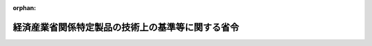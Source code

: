 .. _349M50000400018_20250401_507M60000400030:

:orphan:

==================================================
経済産業省関係特定製品の技術上の基準等に関する省令
==================================================

.. raw:: html
    
    
    <main id="contentsLaw" class="active">
    <div id="innerDocument" class="active">
    
    
    
    
    <div style="margin-bottom: 12px;">
    <div id="lawTitleNo" style="font-size: 1.067rem; font-weight: bold;" class="_shokanBoxParent">昭和四十九年通商産業省令第十八号<div class="_shokanBox"></div>
    <div class="_inyoBox" id="_inyo_"></div>
    </div>
    <div id="lawTitle" style="margin-left: 3rem; font-size: 1.5rem; font-weight: bold; line-height: 1.25em;" class="_shokanBoxParent">
    <span data-xpath="">経済産業省関係特定製品の技術上の基準等に関する省令</span><div class="_shokanBox" id="_shokan_"><div class="_shokanBtnIcons"></div></div>
    <div class="_inyoBox" id="_inyo_"></div>
    </div>
    </div><section id="EnactStatement" class="active EnactStatement"><div class="_div_EnactStatement _shokanBoxParent" style="text-indent: 1em;">
    <span data-xpath="">消費生活用製品安全法（昭和四十八年法律第三十一号）及び消費生活用製品安全法施行令（昭和四十九年政令第四十八号）に基づき、並びに同法を実施するため、通商産業省関係特定製品の安全基準等に関する省令を次のように制定する。</span><div class="_shokanBox" id="_shokan_"><div class="_shokanBtnIcons"></div></div>
    <div class="_inyoBox" id="_inyo_"></div>
    </div></section><section id="TOC" class="active TOC"><div class="_div_TOCLabel _shokanBoxParent">
    <span data-xpath="">目次</span><div class="_shokanBox" id="_shokan_"><div class="_shokanBtnIcons"></div></div>
    <div class="_inyoBox" id="_inyo_"></div>
    </div>
    <div class="_div_TOCChapter _shokanBoxParent" style="margin-left: 1em;">
    <div class="TOCChapterTitle xpathTarget xpath：／Law［1］／LawBody［1］／TOC［1］／TOCChapter［1］／ChapterTitle［1］">第一章　総則<span data-xpath="">（第一条・第二条）</span>
    </div>
    <div class="_shokanBox"><div class="_inyoBox"></div></div>
    </div>
    <div class="_div_TOCChapter _shokanBoxParent" style="margin-left: 1em;">
    <div class="TOCChapterTitle xpathTarget xpath：／Law［1］／LawBody［1］／TOC［1］／TOCChapter［2］／ChapterTitle［1］">第二章　基準及び販売の制限<span data-xpath="">（第三条・第四条）</span>
    </div>
    <div class="_shokanBox"><div class="_inyoBox"></div></div>
    </div>
    <div class="_div_TOCChapter _shokanBoxParent" style="margin-left: 1em;">
    <div class="TOCChapterTitle xpathTarget xpath：／Law［1］／LawBody［1］／TOC［1］／TOCChapter［3］／ChapterTitle［1］">第三章　事業の届出等<span data-xpath="">（第五条―第二十二条）</span>
    </div>
    <div class="_shokanBox"><div class="_inyoBox"></div></div>
    </div>
    <div class="_div_TOCChapter _shokanBoxParent" style="margin-left: 1em;">
    <div class="TOCChapterTitle xpathTarget xpath：／Law［1］／LawBody［1］／TOC［1］／TOCChapter［4］／ChapterTitle［1］">第四章　検査機関の登録<span data-xpath="">（第二十三条―第二十七条）</span>
    </div>
    <div class="_shokanBox"><div class="_inyoBox"></div></div>
    </div>
    <div class="_div_TOCChapter _shokanBoxParent" style="margin-left: 1em;">
    <div class="TOCChapterTitle xpathTarget xpath：／Law［1］／LawBody［1］／TOC［1］／TOCChapter［5］／ChapterTitle［1］">第五章　国内登録検査機関<span data-xpath="">（第二十八条―第三十二条）</span>
    </div>
    <div class="_shokanBox"><div class="_inyoBox"></div></div>
    </div>
    <div class="_div_TOCChapter _shokanBoxParent" style="margin-left: 1em;">
    <div class="TOCChapterTitle xpathTarget xpath：／Law［1］／LawBody［1］／TOC［1］／TOCChapter［6］／ChapterTitle［1］">第六章　外国登録検査機関<span data-xpath="">（第三十三条―第三十七条）</span>
    </div>
    <div class="_shokanBox"><div class="_inyoBox"></div></div>
    </div>
    <div class="_div_TOCChapter _shokanBoxParent" style="margin-left: 1em;">
    <div class="TOCChapterTitle xpathTarget xpath：／Law［1］／LawBody［1］／TOC［1］／TOCChapter［7］／ChapterTitle［1］">第七章　雑則<span data-xpath="">（第三十八条―第五十一条）</span>
    </div>
    <div class="_shokanBox"><div class="_inyoBox"></div></div>
    </div>
    <div class="_div_TOCSupplProvision _shokanBoxParent" style="margin-left: 1em;">
    <span data-xpath="">附則</span><div class="_shokanBox" id="_shokan_"><div class="_shokanBtnIcons"></div></div>
    <div class="_inyoBox" id="_inyo_"></div>
    </div></section><section id="MainProvision" class="active MainProvision"><section id="" class="active Chapter"><div style="margin-left: 3em; font-weight: bold;" class="ChapterTitle _div_ChapterTitle _shokanBoxParent">
    <div class="ChapterTitle">第一章　総則</div>
    <div class="_shokanBox" id="_shokan_"><div class="_shokanBtnIcons"></div></div>
    <div class="_inyoBox" id="_inyo_"></div>
    </div></section><section id="" class="active Article"><div style="margin-left: 1em; font-weight: bold;" class="_div_ArticleCaption _shokanBoxParent">
    <span data-xpath="">（定義）</span><div class="_shokanBox" id="_shokan_"><div class="_shokanBtnIcons"></div></div>
    <div class="_inyoBox" id="_inyo_"></div>
    </div>
    <div style="margin-left: 1em; text-indent: -1em;" id="" class="_div_ArticleTitle _shokanBoxParent">
    <span style="font-weight: bold;">第一条</span>　<span data-xpath="">この省令において使用する用語は、消費生活用製品安全法（昭和四十八年法律第三十一号。以下「法」という。）及び消費生活用製品安全法施行令（昭和四十九年政令第四十八号。以下「令」という。）において使用する用語の例による。</span><div class="_shokanBox" id="_shokan_"><div class="_shokanBtnIcons"></div></div>
    <div class="_inyoBox" id="_inyo_"></div>
    </div></section><section id="" class="active Article"><div style="margin-left: 1em; font-weight: bold;" class="_div_ArticleCaption _shokanBoxParent">
    <span data-xpath="">（適用）</span><div class="_shokanBox" id="_shokan_"><div class="_shokanBtnIcons"></div></div>
    <div class="_inyoBox" id="_inyo_"></div>
    </div>
    <div style="margin-left: 1em; text-indent: -1em;" id="" class="_div_ArticleTitle _shokanBoxParent">
    <span style="font-weight: bold;">第二条</span>　<span data-xpath="">この省令は、特定製品のうち令別表第一に掲げるもの及び令別表第二に掲げるものについて適用する。</span><div class="_shokanBox" id="_shokan_"><div class="_shokanBtnIcons"></div></div>
    <div class="_inyoBox" id="_inyo_"></div>
    </div></section><section id="" class="active Chapter"><div style="margin-left: 3em; font-weight: bold;" class="ChapterTitle followingChapter _div_ChapterTitle _shokanBoxParent">
    <div class="ChapterTitle">第二章　基準及び販売の制限</div>
    <div class="_shokanBox" id="_shokan_"><div class="_shokanBtnIcons"></div></div>
    <div class="_inyoBox" id="_inyo_"></div>
    </div></section><section id="" class="active Article"><div style="margin-left: 1em; font-weight: bold;" class="_div_ArticleCaption _shokanBoxParent">
    <span data-xpath="">（技術上の基準）</span><div class="_shokanBox" id="_shokan_"><div class="_shokanBtnIcons"></div></div>
    <div class="_inyoBox" id="_inyo_"></div>
    </div>
    <div style="margin-left: 1em; text-indent: -1em;" id="" class="_div_ArticleTitle _shokanBoxParent">
    <span style="font-weight: bold;">第三条</span>　<span data-xpath="">法第三条の主務省令で定める技術上の基準は、別表第一の特定製品の区分の欄に掲げる区分ごとにそれぞれ同表の技術上の基準の欄に掲げるとおりとする。</span><div class="_shokanBox" id="_shokan_"><div class="_shokanBtnIcons"></div></div>
    <div class="_inyoBox" id="_inyo_"></div>
    </div></section><section id="" class="active Article"><div style="margin-left: 1em; font-weight: bold;" class="_div_ArticleCaption _shokanBoxParent">
    <span data-xpath="">（販売等に係る例外の届出等）</span><div class="_shokanBox" id="_shokan_"><div class="_shokanBtnIcons"></div></div>
    <div class="_inyoBox" id="_inyo_"></div>
    </div>
    <div style="margin-left: 1em; text-indent: -1em;" id="" class="_div_ArticleTitle _shokanBoxParent">
    <span style="font-weight: bold;">第四条</span>　<span data-xpath="">法第四条第二項第一号の届出をしようとする者は、様式第一による届出書に当該特定製品が輸出用のものであることを証する書面を添えて経済産業大臣（令第十七条第一項に規定する者にあつてはその者の当該工場又は事業場の所在地を管轄する経済産業局長、同条第二項に規定する者にあつてはその者の当該事務所、事業場、店舗又は倉庫の所在地を管轄する経済産業局長）に提出しなければならない。</span><div class="_shokanBox" id="_shokan_"><div class="_shokanBtnIcons"></div></div>
    <div class="_inyoBox" id="_inyo_"></div>
    </div>
    <div style="margin-left: 1em; text-indent: -1em;" class="_div_ParagraphSentence _shokanBoxParent">
    <span style="font-weight: bold;">２</span>　<span data-xpath="">法第四条第二項第二号の承認を受けようとする者は、様式第二による申請書を経済産業大臣に提出しなければならない。</span><div class="_shokanBox" id="_shokan_"><div class="_shokanBtnIcons"></div></div>
    <div class="_inyoBox" id="_inyo_"></div>
    </div>
    <div style="margin-left: 1em; text-indent: -1em;" class="_div_ParagraphSentence _shokanBoxParent">
    <span style="font-weight: bold;">３</span>　<span data-xpath="">経済産業大臣は、前項の承認の申請があつた場合において必要があると認めるときは、申請者に対し、当該申請に係る特定製品の見本品又は検査記録の提出を求めることができる。</span><div class="_shokanBox" id="_shokan_"><div class="_shokanBtnIcons"></div></div>
    <div class="_inyoBox" id="_inyo_"></div>
    </div></section><section id="" class="active Chapter"><div style="margin-left: 3em; font-weight: bold;" class="ChapterTitle followingChapter _div_ChapterTitle _shokanBoxParent">
    <div class="ChapterTitle">第三章　事業の届出等</div>
    <div class="_shokanBox" id="_shokan_"><div class="_shokanBtnIcons"></div></div>
    <div class="_inyoBox" id="_inyo_"></div>
    </div></section><section id="" class="active Article"><div style="margin-left: 1em; font-weight: bold;" class="_div_ArticleCaption _shokanBoxParent">
    <span data-xpath="">（特定製品の区分）</span><div class="_shokanBox" id="_shokan_"><div class="_shokanBtnIcons"></div></div>
    <div class="_inyoBox" id="_inyo_"></div>
    </div>
    <div style="margin-left: 1em; text-indent: -1em;" id="" class="_div_ArticleTitle _shokanBoxParent">
    <span style="font-weight: bold;">第五条</span>　<span data-xpath="">法第六条の主務省令で定める特定製品の区分は、別表第一の特定製品の区分の欄に掲げるとおりとする。</span><div class="_shokanBox" id="_shokan_"><div class="_shokanBtnIcons"></div></div>
    <div class="_inyoBox" id="_inyo_"></div>
    </div></section><section id="" class="active Article"><div style="margin-left: 1em; font-weight: bold;" class="_div_ArticleCaption _shokanBoxParent">
    <span data-xpath="">（事業の届出）</span><div class="_shokanBox" id="_shokan_"><div class="_shokanBtnIcons"></div></div>
    <div class="_inyoBox" id="_inyo_"></div>
    </div>
    <div style="margin-left: 1em; text-indent: -1em;" id="" class="_div_ArticleTitle _shokanBoxParent">
    <span style="font-weight: bold;">第六条</span>　<span data-xpath="">法第六条の規定により事業の届出をしようとする者は、様式第三による届出書を経済産業大臣（令第十七条第三項に規定する者にあつてはその者の当該工場又は事業場の所在地を管轄する経済産業局長、同条第四項に規定する者にあつてはその者の当該事務所、事業場、店舗又は倉庫の所在地を管轄する経済産業局長。第八条第一項、第九条、第十一条及び第十二条において同じ。）に提出しなければならない。</span><div class="_shokanBox" id="_shokan_"><div class="_shokanBtnIcons"></div></div>
    <div class="_inyoBox" id="_inyo_"></div>
    </div></section><section id="" class="active Article"><div style="margin-left: 1em; font-weight: bold;" class="_div_ArticleCaption _shokanBoxParent">
    <span data-xpath="">（型式の区分）</span><div class="_shokanBox" id="_shokan_"><div class="_shokanBtnIcons"></div></div>
    <div class="_inyoBox" id="_inyo_"></div>
    </div>
    <div style="margin-left: 1em; text-indent: -1em;" id="" class="_div_ArticleTitle _shokanBoxParent">
    <span style="font-weight: bold;">第七条</span>　<span data-xpath="">法第六条第二号の主務省令で定める型式の区分は、別表第二の特定製品の区分の欄に掲げるものについて、それぞれ同表の型式の区分の欄において材質等の区分として掲げるとおりとする。</span><span data-xpath="">この場合において、要素が二以上ある特定製品については、それぞれの材質等の区分として掲げる区分の一をすべての要素について組み合わせたものごとに一の型式の区分とする。</span><div class="_shokanBox" id="_shokan_"><div class="_shokanBtnIcons"></div></div>
    <div class="_inyoBox" id="_inyo_"></div>
    </div></section><section id="" class="active Article"><div style="margin-left: 1em; font-weight: bold;" class="_div_ArticleCaption _shokanBoxParent">
    <span data-xpath="">（承継の届出）</span><div class="_shokanBox" id="_shokan_"><div class="_shokanBtnIcons"></div></div>
    <div class="_inyoBox" id="_inyo_"></div>
    </div>
    <div style="margin-left: 1em; text-indent: -1em;" id="" class="_div_ArticleTitle _shokanBoxParent">
    <span style="font-weight: bold;">第八条</span>　<span data-xpath="">法第七条第二項の規定により届出事業者の地位の承継の届出をしようとする者は、様式第四による届出書を経済産業大臣に提出しなければならない。</span><div class="_shokanBox" id="_shokan_"><div class="_shokanBtnIcons"></div></div>
    <div class="_inyoBox" id="_inyo_"></div>
    </div>
    <div style="margin-left: 1em; text-indent: -1em;" class="_div_ParagraphSentence _shokanBoxParent">
    <span style="font-weight: bold;">２</span>　<span data-xpath="">前項の届出書には、次の書面を添付しなければならない。</span><div class="_shokanBox" id="_shokan_"><div class="_shokanBtnIcons"></div></div>
    <div class="_inyoBox" id="_inyo_"></div>
    </div>
    <div id="" style="margin-left: 2em; text-indent: -1em;" class="_div_ItemSentence _shokanBoxParent">
    <span style="font-weight: bold;">一</span>　<span data-xpath="">法第七条第一項の規定により届出に係る事業の全部を譲り受けて、届出事業者の地位を承継した者にあつては、様式第五による書面</span><div class="_shokanBox" id="_shokan_"><div class="_shokanBtnIcons"></div></div>
    <div class="_inyoBox" id="_inyo_"></div>
    </div>
    <div id="" style="margin-left: 2em; text-indent: -1em;" class="_div_ItemSentence _shokanBoxParent">
    <span style="font-weight: bold;">二</span>　<span data-xpath="">法第七条第一項の規定により届出事業者の地位を承継した相続人であつて、二以上の相続人の全員の同意により選定されたものにあつては、様式第六による書面及び戸籍謄本</span><div class="_shokanBox" id="_shokan_"><div class="_shokanBtnIcons"></div></div>
    <div class="_inyoBox" id="_inyo_"></div>
    </div>
    <div id="" style="margin-left: 2em; text-indent: -1em;" class="_div_ItemSentence _shokanBoxParent">
    <span style="font-weight: bold;">三</span>　<span data-xpath="">法第七条第一項の規定により届出事業者の地位を承継した相続人であつて、前号の相続人以外のものにあつては、様式第七による書面及び戸籍謄本</span><div class="_shokanBox" id="_shokan_"><div class="_shokanBtnIcons"></div></div>
    <div class="_inyoBox" id="_inyo_"></div>
    </div>
    <div id="" style="margin-left: 2em; text-indent: -1em;" class="_div_ItemSentence _shokanBoxParent">
    <span style="font-weight: bold;">四</span>　<span data-xpath="">法第七条第一項の規定により合併によつて届出事業者の地位を承継した法人にあつては、その法人の登記事項証明書</span><div class="_shokanBox" id="_shokan_"><div class="_shokanBtnIcons"></div></div>
    <div class="_inyoBox" id="_inyo_"></div>
    </div>
    <div id="" style="margin-left: 2em; text-indent: -1em;" class="_div_ItemSentence _shokanBoxParent">
    <span style="font-weight: bold;">五</span>　<span data-xpath="">法第七条第一項の規定により分割によつて届出事業者の地位を承継した法人にあつては、様式第七の二による書面及びその法人の登記事項証明書</span><div class="_shokanBox" id="_shokan_"><div class="_shokanBtnIcons"></div></div>
    <div class="_inyoBox" id="_inyo_"></div>
    </div></section><section id="" class="active Article"><div style="margin-left: 1em; font-weight: bold;" class="_div_ArticleCaption _shokanBoxParent">
    <span data-xpath="">（変更の届出）</span><div class="_shokanBox" id="_shokan_"><div class="_shokanBtnIcons"></div></div>
    <div class="_inyoBox" id="_inyo_"></div>
    </div>
    <div style="margin-left: 1em; text-indent: -1em;" id="" class="_div_ArticleTitle _shokanBoxParent">
    <span style="font-weight: bold;">第九条</span>　<span data-xpath="">法第八条の規定により事業の届出事項の変更の届出をしようとする者は、様式第八による届出書を経済産業大臣に提出しなければならない。</span><div class="_shokanBox" id="_shokan_"><div class="_shokanBtnIcons"></div></div>
    <div class="_inyoBox" id="_inyo_"></div>
    </div></section><section id="" class="active Article"><div style="margin-left: 1em; font-weight: bold;" class="_div_ArticleCaption _shokanBoxParent">
    <span data-xpath="">（軽微な変更）</span><div class="_shokanBox" id="_shokan_"><div class="_shokanBtnIcons"></div></div>
    <div class="_inyoBox" id="_inyo_"></div>
    </div>
    <div style="margin-left: 1em; text-indent: -1em;" id="" class="_div_ArticleTitle _shokanBoxParent">
    <span style="font-weight: bold;">第十条</span>　<span data-xpath="">法第八条ただし書の主務省令で定める軽微な変更は、届出事業者が法人であるときの、法人の代表者の氏名の変更とする。</span><div class="_shokanBox" id="_shokan_"><div class="_shokanBtnIcons"></div></div>
    <div class="_inyoBox" id="_inyo_"></div>
    </div></section><section id="" class="active Article"><div style="margin-left: 1em; font-weight: bold;" class="_div_ArticleCaption _shokanBoxParent">
    <span data-xpath="">（廃止の届出）</span><div class="_shokanBox" id="_shokan_"><div class="_shokanBtnIcons"></div></div>
    <div class="_inyoBox" id="_inyo_"></div>
    </div>
    <div style="margin-left: 1em; text-indent: -1em;" id="" class="_div_ArticleTitle _shokanBoxParent">
    <span style="font-weight: bold;">第十一条</span>　<span data-xpath="">法第九条の規定により事業の廃止の届出をしようとする者は、様式第九による届出書を経済産業大臣に提出しなければならない。</span><div class="_shokanBox" id="_shokan_"><div class="_shokanBtnIcons"></div></div>
    <div class="_inyoBox" id="_inyo_"></div>
    </div></section><section id="" class="active Article"><div style="margin-left: 1em; font-weight: bold;" class="_div_ArticleCaption _shokanBoxParent">
    <span data-xpath="">（届出事項に係る情報の提供）</span><div class="_shokanBox" id="_shokan_"><div class="_shokanBtnIcons"></div></div>
    <div class="_inyoBox" id="_inyo_"></div>
    </div>
    <div style="margin-left: 1em; text-indent: -1em;" id="" class="_div_ArticleTitle _shokanBoxParent">
    <span style="font-weight: bold;">第十二条</span>　<span data-xpath="">法第十条の規定により情報の提供の請求をしようとする者は、次に掲げる事項を記載した書面を経済産業大臣に提出しなければならない。</span><div class="_shokanBox" id="_shokan_"><div class="_shokanBtnIcons"></div></div>
    <div class="_inyoBox" id="_inyo_"></div>
    </div>
    <div id="" style="margin-left: 2em; text-indent: -1em;" class="_div_ItemSentence _shokanBoxParent">
    <span style="font-weight: bold;">一</span>　<span data-xpath="">氏名又は名称及び住所</span><div class="_shokanBox" id="_shokan_"><div class="_shokanBtnIcons"></div></div>
    <div class="_inyoBox" id="_inyo_"></div>
    </div>
    <div id="" style="margin-left: 2em; text-indent: -1em;" class="_div_ItemSentence _shokanBoxParent">
    <span style="font-weight: bold;">二</span>　<span data-xpath="">請求をしようとする情報の概要</span><div class="_shokanBox" id="_shokan_"><div class="_shokanBtnIcons"></div></div>
    <div class="_inyoBox" id="_inyo_"></div>
    </div></section><section id="" class="active Article"><div style="margin-left: 1em; font-weight: bold;" class="_div_ArticleCaption _shokanBoxParent">
    <span data-xpath="">（基準適合義務に係る例外の届出等）</span><div class="_shokanBox" id="_shokan_"><div class="_shokanBtnIcons"></div></div>
    <div class="_inyoBox" id="_inyo_"></div>
    </div>
    <div style="margin-left: 1em; text-indent: -1em;" id="" class="_div_ArticleTitle _shokanBoxParent">
    <span style="font-weight: bold;">第十三条</span>　<span data-xpath="">法第十一条第一項第一号の届出については第四条第一項の規定を、法第十一条第一項第二号の承認の申請については第四条第二項及び第三項の規定を準用する。</span><span data-xpath="">この場合において、同条第一項中「第十七条第一項」とあるのは「第十七条第三項」と、「同条第二項」とあるのは「同条第四項」と読み替えるものとする。</span><div class="_shokanBox" id="_shokan_"><div class="_shokanBtnIcons"></div></div>
    <div class="_inyoBox" id="_inyo_"></div>
    </div></section><section id="" class="active Article"><div style="margin-left: 1em; font-weight: bold;" class="_div_ArticleCaption _shokanBoxParent">
    <span data-xpath="">（検査の方式等）</span><div class="_shokanBox" id="_shokan_"><div class="_shokanBtnIcons"></div></div>
    <div class="_inyoBox" id="_inyo_"></div>
    </div>
    <div style="margin-left: 1em; text-indent: -1em;" id="" class="_div_ArticleTitle _shokanBoxParent">
    <span style="font-weight: bold;">第十四条</span>　<span data-xpath="">法第十一条第二項の規定により、届出事業者は、その製造又は輸入に係る特定製品（同条第一項ただし書の規定の適用を受けて製造され、又は輸入されるものを除く。以下この条において同じ。）について、別表第一の特定製品の区分ごとにそれぞれ同表の技術上の基準の欄に掲げる技術上の基準への適合を確認するために適切と認められる方法による検査を行わなければならない。</span><div class="_shokanBox" id="_shokan_"><div class="_shokanBtnIcons"></div></div>
    <div class="_inyoBox" id="_inyo_"></div>
    </div>
    <div style="margin-left: 1em; text-indent: -1em;" class="_div_ParagraphSentence _shokanBoxParent">
    <span style="font-weight: bold;">２</span>　<span data-xpath="">法第十一条第二項の規定により届出事業者が検査記録に記載すべき事項は、次のとおりとする。</span><div class="_shokanBox" id="_shokan_"><div class="_shokanBtnIcons"></div></div>
    <div class="_inyoBox" id="_inyo_"></div>
    </div>
    <div id="" style="margin-left: 2em; text-indent: -1em;" class="_div_ItemSentence _shokanBoxParent">
    <span style="font-weight: bold;">一</span>　<span data-xpath="">特定製品の区分並びに構造、材質及び性能の概要</span><div class="_shokanBox" id="_shokan_"><div class="_shokanBtnIcons"></div></div>
    <div class="_inyoBox" id="_inyo_"></div>
    </div>
    <div id="" style="margin-left: 2em; text-indent: -1em;" class="_div_ItemSentence _shokanBoxParent">
    <span style="font-weight: bold;">二</span>　<span data-xpath="">検査を行つた年月日及び場所</span><div class="_shokanBox" id="_shokan_"><div class="_shokanBtnIcons"></div></div>
    <div class="_inyoBox" id="_inyo_"></div>
    </div>
    <div id="" style="margin-left: 2em; text-indent: -1em;" class="_div_ItemSentence _shokanBoxParent">
    <span style="font-weight: bold;">三</span>　<span data-xpath="">検査を実施した者の氏名</span><div class="_shokanBox" id="_shokan_"><div class="_shokanBtnIcons"></div></div>
    <div class="_inyoBox" id="_inyo_"></div>
    </div>
    <div id="" style="margin-left: 2em; text-indent: -1em;" class="_div_ItemSentence _shokanBoxParent">
    <span style="font-weight: bold;">四</span>　<span data-xpath="">検査を行つた特定製品の数量</span><div class="_shokanBox" id="_shokan_"><div class="_shokanBtnIcons"></div></div>
    <div class="_inyoBox" id="_inyo_"></div>
    </div>
    <div id="" style="margin-left: 2em; text-indent: -1em;" class="_div_ItemSentence _shokanBoxParent">
    <span style="font-weight: bold;">五</span>　<span data-xpath="">検査の方法</span><div class="_shokanBox" id="_shokan_"><div class="_shokanBtnIcons"></div></div>
    <div class="_inyoBox" id="_inyo_"></div>
    </div>
    <div id="" style="margin-left: 2em; text-indent: -1em;" class="_div_ItemSentence _shokanBoxParent">
    <span style="font-weight: bold;">六</span>　<span data-xpath="">検査の結果</span><div class="_shokanBox" id="_shokan_"><div class="_shokanBtnIcons"></div></div>
    <div class="_inyoBox" id="_inyo_"></div>
    </div>
    <div style="margin-left: 1em; text-indent: -1em;" class="_div_ParagraphSentence _shokanBoxParent">
    <span style="font-weight: bold;">３</span>　<span data-xpath="">法第十一条第二項の規定により検査記録を保存しなければならない期間は、検査の日から三年とする。</span><div class="_shokanBox" id="_shokan_"><div class="_shokanBtnIcons"></div></div>
    <div class="_inyoBox" id="_inyo_"></div>
    </div></section><section id="" class="active Article"><div style="margin-left: 1em; font-weight: bold;" class="_div_ArticleCaption _shokanBoxParent">
    <span data-xpath="">（電磁的方法による保存）</span><div class="_shokanBox" id="_shokan_"><div class="_shokanBtnIcons"></div></div>
    <div class="_inyoBox" id="_inyo_"></div>
    </div>
    <div style="margin-left: 1em; text-indent: -1em;" id="" class="_div_ArticleTitle _shokanBoxParent">
    <span style="font-weight: bold;">第十五条</span>　<span data-xpath="">法第十一条第二項に規定する検査記録は、前条第二項各号に掲げる事項を電磁的方法（電子的方法、磁気的方法その他の人の知覚によつて認識することができない方法をいう。第三十二条において同じ。）により記録することにより作成し、保存することができる。</span><div class="_shokanBox" id="_shokan_"><div class="_shokanBtnIcons"></div></div>
    <div class="_inyoBox" id="_inyo_"></div>
    </div>
    <div style="margin-left: 1em; text-indent: -1em;" class="_div_ParagraphSentence _shokanBoxParent">
    <span style="font-weight: bold;">２</span>　<span data-xpath="">前項の規定による保存をする場合には、同項の検査記録が必要に応じ電子計算機その他の機器を用いて直ちに表示されることができるようにしておかなければならない。</span><div class="_shokanBox" id="_shokan_"><div class="_shokanBtnIcons"></div></div>
    <div class="_inyoBox" id="_inyo_"></div>
    </div>
    <div style="margin-left: 1em; text-indent: -1em;" class="_div_ParagraphSentence _shokanBoxParent">
    <span style="font-weight: bold;">３</span>　<span data-xpath="">第一項の規定による保存をする場合には、経済産業大臣が定める基準を確保するよう努めなければならない。</span><div class="_shokanBox" id="_shokan_"><div class="_shokanBtnIcons"></div></div>
    <div class="_inyoBox" id="_inyo_"></div>
    </div></section><section id="" class="active Article"><div style="margin-left: 1em; font-weight: bold;" class="_div_ArticleCaption _shokanBoxParent">
    <span data-xpath="">（法第六条第四号の措置の基準）</span><div class="_shokanBox" id="_shokan_"><div class="_shokanBtnIcons"></div></div>
    <div class="_inyoBox" id="_inyo_"></div>
    </div>
    <div style="margin-left: 1em; text-indent: -1em;" id="" class="_div_ArticleTitle _shokanBoxParent">
    <span style="font-weight: bold;">第十六条</span>　<span data-xpath="">法第十一条第三項の法第六条第四号の措置に関し主務省令で定める基準は、届出事業者が、その製造し、又は輸入する当該特定製品の欠陥により一般消費者の生命又は身体について生じた損害を賠償することによつて生ずる損失を被害者一人当たり一千万円以上かつ年間三千万円以上を限度額としててん補することを内容とする損害賠償責任保険契約の被保険者となつていることとする。</span><div class="_shokanBox" id="_shokan_"><div class="_shokanBtnIcons"></div></div>
    <div class="_inyoBox" id="_inyo_"></div>
    </div></section><section id="" class="active Article"><div style="margin-left: 1em; font-weight: bold;" class="_div_ArticleCaption _shokanBoxParent">
    <span data-xpath="">（証明書と同等なもの）</span><div class="_shokanBox" id="_shokan_"><div class="_shokanBtnIcons"></div></div>
    <div class="_inyoBox" id="_inyo_"></div>
    </div>
    <div style="margin-left: 1em; text-indent: -1em;" id="" class="_div_ArticleTitle _shokanBoxParent">
    <span style="font-weight: bold;">第十七条</span>　<span data-xpath="">法第十二条第一項に規定する同条第二項の証明書と同等なものとして主務省令で定めるものは、次の各号に掲げるものとする。</span><div class="_shokanBox" id="_shokan_"><div class="_shokanBtnIcons"></div></div>
    <div class="_inyoBox" id="_inyo_"></div>
    </div>
    <div id="" style="margin-left: 2em; text-indent: -1em;" class="_div_ItemSentence _shokanBoxParent">
    <span style="font-weight: bold;">一</span>　<span data-xpath="">届出事業者が輸入しようとする特別特定製品の型式について、他の届出事業者が国内登録検査機関又は外国登録検査機関から交付を受けた法第十二条第二項の証明書に係る型式と同一の型式の区分に属し、かつ、同一の製造事業者に係るものである旨の国内登録検査機関又は外国登録検査機関による確認を受けたときは、当該他の届出事業者が当該証明書の交付を受けた日から起算して特別特定製品ごとに同条第一項の政令で定める期間を経過する日までの間は、その確認を受けた書面</span><div class="_shokanBox" id="_shokan_"><div class="_shokanBtnIcons"></div></div>
    <div class="_inyoBox" id="_inyo_"></div>
    </div>
    <div id="" style="margin-left: 2em; text-indent: -1em;" class="_div_ItemSentence _shokanBoxParent">
    <span style="font-weight: bold;">二</span>　<span data-xpath="">前号に掲げるもののほか、経済産業大臣が同等なものとして特に認めるもの</span><div class="_shokanBox" id="_shokan_"><div class="_shokanBtnIcons"></div></div>
    <div class="_inyoBox" id="_inyo_"></div>
    </div></section><section id="" class="active Article"><div style="margin-left: 1em; font-weight: bold;" class="_div_ArticleCaption _shokanBoxParent">
    <span data-xpath="">（法第十二条第一項第二号の主務省令で定めるもの）</span><div class="_shokanBox" id="_shokan_"><div class="_shokanBtnIcons"></div></div>
    <div class="_inyoBox" id="_inyo_"></div>
    </div>
    <div style="margin-left: 1em; text-indent: -1em;" id="" class="_div_ArticleTitle _shokanBoxParent">
    <span style="font-weight: bold;">第十八条</span>　<span data-xpath="">法第十二条第一項第二号の主務省令で定めるものは、品質管理に関する事項とする。</span><div class="_shokanBox" id="_shokan_"><div class="_shokanBtnIcons"></div></div>
    <div class="_inyoBox" id="_inyo_"></div>
    </div></section><section id="" class="active Article"><div style="margin-left: 1em; font-weight: bold;" class="_div_ArticleCaption _shokanBoxParent">
    <span data-xpath="">（適合性検査の方法）</span><div class="_shokanBox" id="_shokan_"><div class="_shokanBtnIcons"></div></div>
    <div class="_inyoBox" id="_inyo_"></div>
    </div>
    <div style="margin-left: 1em; text-indent: -1em;" id="" class="_div_ArticleTitle _shokanBoxParent">
    <span style="font-weight: bold;">第十九条</span>　<span data-xpath="">法第十二条第二項の主務省令で定める検査の方法は、次の各号に掲げるものごとに、それぞれ当該各号に掲げるものとする。</span><div class="_shokanBox" id="_shokan_"><div class="_shokanBtnIcons"></div></div>
    <div class="_inyoBox" id="_inyo_"></div>
    </div>
    <div id="" style="margin-left: 2em; text-indent: -1em;" class="_div_ItemSentence _shokanBoxParent">
    <span style="font-weight: bold;">一</span>　<span data-xpath="">法第十二条第一項第一号に掲げるもの</span>　<span data-xpath="">特別特定製品について、第三条の技術上の基準への適合を確認するために適切と認められる方法</span><div class="_shokanBox" id="_shokan_"><div class="_shokanBtnIcons"></div></div>
    <div class="_inyoBox" id="_inyo_"></div>
    </div>
    <div id="" style="margin-left: 2em; text-indent: -1em;" class="_div_ItemSentence _shokanBoxParent">
    <span style="font-weight: bold;">二</span>　<span data-xpath="">法第十二条第一項第二号に掲げるもの</span>　<span data-xpath="">試験用の特別特定製品について第三条の技術上の基準への適合を確認するために適切と認められる方法及び検査設備及び前条で定めるものについてその適合性検査に係る届出事業者の工場又は事業場における次条各号に掲げる基準への適合を確認するために適切と認められる方法</span><div class="_shokanBox" id="_shokan_"><div class="_shokanBtnIcons"></div></div>
    <div class="_inyoBox" id="_inyo_"></div>
    </div></section><section id="" class="active Article"><div style="margin-left: 1em; font-weight: bold;" class="_div_ArticleCaption _shokanBoxParent">
    <span data-xpath="">（法第十二条第二項の主務省令で定める基準）</span><div class="_shokanBox" id="_shokan_"><div class="_shokanBtnIcons"></div></div>
    <div class="_inyoBox" id="_inyo_"></div>
    </div>
    <div style="margin-left: 1em; text-indent: -1em;" id="" class="_div_ArticleTitle _shokanBoxParent">
    <span style="font-weight: bold;">第二十条</span>　<span data-xpath="">法第十二条第二項の主務省令で定める基準は、次の各号に掲げるものとする。</span><div class="_shokanBox" id="_shokan_"><div class="_shokanBtnIcons"></div></div>
    <div class="_inyoBox" id="_inyo_"></div>
    </div>
    <div id="" style="margin-left: 2em; text-indent: -1em;" class="_div_ItemSentence _shokanBoxParent">
    <span style="font-weight: bold;">一</span>　<span data-xpath="">別表第三の検査設備の欄に掲げる検査設備ごとにそれぞれ同表の検査設備の基準の欄に掲げるもの</span><div class="_shokanBox" id="_shokan_"><div class="_shokanBtnIcons"></div></div>
    <div class="_inyoBox" id="_inyo_"></div>
    </div>
    <div id="" style="margin-left: 2em; text-indent: -1em;" class="_div_ItemSentence _shokanBoxParent">
    <span style="font-weight: bold;">二</span>　<span data-xpath="">別表第四の品質管理に関する事項の欄に掲げる事項ごとにそれぞれ同表の基準の欄に掲げるもの</span><div class="_shokanBox" id="_shokan_"><div class="_shokanBtnIcons"></div></div>
    <div class="_inyoBox" id="_inyo_"></div>
    </div></section><section id="" class="active Article"><div style="margin-left: 1em; font-weight: bold;" class="_div_ArticleCaption _shokanBoxParent">
    <span data-xpath="">（証明書の記載事項）</span><div class="_shokanBox" id="_shokan_"><div class="_shokanBtnIcons"></div></div>
    <div class="_inyoBox" id="_inyo_"></div>
    </div>
    <div style="margin-left: 1em; text-indent: -1em;" id="" class="_div_ArticleTitle _shokanBoxParent">
    <span style="font-weight: bold;">第二十一条</span>　<span data-xpath="">法第十二条第二項の証明書の記載事項は、次の各号に掲げるものとする。</span><div class="_shokanBox" id="_shokan_"><div class="_shokanBtnIcons"></div></div>
    <div class="_inyoBox" id="_inyo_"></div>
    </div>
    <div id="" style="margin-left: 2em; text-indent: -1em;" class="_div_ItemSentence _shokanBoxParent">
    <span style="font-weight: bold;">一</span>　<span data-xpath="">国内登録検査機関又は外国登録検査機関の名称</span><div class="_shokanBox" id="_shokan_"><div class="_shokanBtnIcons"></div></div>
    <div class="_inyoBox" id="_inyo_"></div>
    </div>
    <div id="" style="margin-left: 2em; text-indent: -1em;" class="_div_ItemSentence _shokanBoxParent">
    <span style="font-weight: bold;">二</span>　<span data-xpath="">申請者の氏名又は名称及び住所</span><div class="_shokanBox" id="_shokan_"><div class="_shokanBtnIcons"></div></div>
    <div class="_inyoBox" id="_inyo_"></div>
    </div>
    <div id="" style="margin-left: 2em; text-indent: -1em;" class="_div_ItemSentence _shokanBoxParent">
    <span style="font-weight: bold;">三</span>　<span data-xpath="">特別特定製品の型式の区分</span><div class="_shokanBox" id="_shokan_"><div class="_shokanBtnIcons"></div></div>
    <div class="_inyoBox" id="_inyo_"></div>
    </div>
    <div id="" style="margin-left: 2em; text-indent: -1em;" class="_div_ItemSentence _shokanBoxParent">
    <span style="font-weight: bold;">四</span>　<span data-xpath="">特別特定製品の製造番号及び製造期間（法第十二条第一項第一号に係るものに限る。）</span><div class="_shokanBox" id="_shokan_"><div class="_shokanBtnIcons"></div></div>
    <div class="_inyoBox" id="_inyo_"></div>
    </div>
    <div id="" style="margin-left: 2em; text-indent: -1em;" class="_div_ItemSentence _shokanBoxParent">
    <span style="font-weight: bold;">五</span>　<span data-xpath="">特別特定製品を製造する工場又は事業場の名称及び所在地（輸入事業者にあつては、当該特別特定製品の製造事業者の氏名又は名称及び住所）</span><div class="_shokanBox" id="_shokan_"><div class="_shokanBtnIcons"></div></div>
    <div class="_inyoBox" id="_inyo_"></div>
    </div>
    <div id="" style="margin-left: 2em; text-indent: -1em;" class="_div_ItemSentence _shokanBoxParent">
    <span style="font-weight: bold;">六</span>　<span data-xpath="">検査の方法</span><div class="_shokanBox" id="_shokan_"><div class="_shokanBtnIcons"></div></div>
    <div class="_inyoBox" id="_inyo_"></div>
    </div>
    <div id="" style="margin-left: 2em; text-indent: -1em;" class="_div_ItemSentence _shokanBoxParent">
    <span style="font-weight: bold;">七</span>　<span data-xpath="">法第三条の主務省令で定める技術上の基準及び法第十二条第二項の主務省令で定める基準（法第十二条第一項第二号に係るものに限る。）に適合している旨</span><div class="_shokanBox" id="_shokan_"><div class="_shokanBtnIcons"></div></div>
    <div class="_inyoBox" id="_inyo_"></div>
    </div>
    <div id="" style="margin-left: 2em; text-indent: -1em;" class="_div_ItemSentence _shokanBoxParent">
    <span style="font-weight: bold;">八</span>　<span data-xpath="">証明書の交付年月日</span><div class="_shokanBox" id="_shokan_"><div class="_shokanBtnIcons"></div></div>
    <div class="_inyoBox" id="_inyo_"></div>
    </div></section><section id="" class="active Article"><div style="margin-left: 1em; font-weight: bold;" class="_div_ArticleCaption _shokanBoxParent">
    <span data-xpath="">（表示）</span><div class="_shokanBox" id="_shokan_"><div class="_shokanBtnIcons"></div></div>
    <div class="_inyoBox" id="_inyo_"></div>
    </div>
    <div style="margin-left: 1em; text-indent: -1em;" id="" class="_div_ArticleTitle _shokanBoxParent">
    <span style="font-weight: bold;">第二十二条</span>　<span data-xpath="">法第十三条の主務省令で定める方式は、次の各号に掲げる表示を、別表第五の特定製品の区分の欄に掲げる区分ごとにそれぞれ同表の表示の方法の欄に掲げる方法により表示する方式とする。</span><div class="_shokanBox" id="_shokan_"><div class="_shokanBtnIcons"></div></div>
    <div class="_inyoBox" id="_inyo_"></div>
    </div>
    <div id="" style="margin-left: 2em; text-indent: -1em;" class="_div_ItemSentence _shokanBoxParent">
    <span style="font-weight: bold;">一</span>　<span data-xpath="">別表第五第三号、第五号、第六号及び第十号の特定製品の区分に属する特定製品にあつては、別表第六に定める様式の表示</span><div class="_shokanBox" id="_shokan_"><div class="_shokanBtnIcons"></div></div>
    <div class="_inyoBox" id="_inyo_"></div>
    </div>
    <div id="" style="margin-left: 2em; text-indent: -1em;" class="_div_ItemSentence _shokanBoxParent">
    <span style="font-weight: bold;">二</span>　<span data-xpath="">別表第五第一号、第二号、第四号、第七号から第九号まで、第十一号及び第十二号の特定製品の区分に属する特定製品にあつては、別表第七に定める様式の表示</span><div class="_shokanBox" id="_shokan_"><div class="_shokanBtnIcons"></div></div>
    <div class="_inyoBox" id="_inyo_"></div>
    </div></section><section id="" class="active Chapter"><div style="margin-left: 3em; font-weight: bold;" class="ChapterTitle followingChapter _div_ChapterTitle _shokanBoxParent">
    <div class="ChapterTitle">第四章　検査機関の登録</div>
    <div class="_shokanBox" id="_shokan_"><div class="_shokanBtnIcons"></div></div>
    <div class="_inyoBox" id="_inyo_"></div>
    </div></section><section id="" class="active Article"><div style="margin-left: 1em; font-weight: bold;" class="_div_ArticleCaption _shokanBoxParent">
    <span data-xpath="">（登録の区分）</span><div class="_shokanBox" id="_shokan_"><div class="_shokanBtnIcons"></div></div>
    <div class="_inyoBox" id="_inyo_"></div>
    </div>
    <div style="margin-left: 1em; text-indent: -1em;" id="" class="_div_ArticleTitle _shokanBoxParent">
    <span style="font-weight: bold;">第二十三条</span>　<span data-xpath="">法第十六条第一項の主務省令で定める特別特定製品の区分は、次のとおりとする。</span><div class="_shokanBox" id="_shokan_"><div class="_shokanBtnIcons"></div></div>
    <div class="_inyoBox" id="_inyo_"></div>
    </div>
    <div id="" style="margin-left: 2em; text-indent: -1em;" class="_div_ItemSentence _shokanBoxParent">
    <span style="font-weight: bold;">一</span>　<span data-xpath="">乳幼児用ベッド</span><div class="_shokanBox" id="_shokan_"><div class="_shokanBtnIcons"></div></div>
    <div class="_inyoBox" id="_inyo_"></div>
    </div>
    <div id="" style="margin-left: 2em; text-indent: -1em;" class="_div_ItemSentence _shokanBoxParent">
    <span style="font-weight: bold;">二</span>　<span data-xpath="">携帯用レーザー応用装置</span><div class="_shokanBox" id="_shokan_"><div class="_shokanBtnIcons"></div></div>
    <div class="_inyoBox" id="_inyo_"></div>
    </div>
    <div id="" style="margin-left: 2em; text-indent: -1em;" class="_div_ItemSentence _shokanBoxParent">
    <span style="font-weight: bold;">三</span>　<span data-xpath="">浴槽用温水循環器</span><div class="_shokanBox" id="_shokan_"><div class="_shokanBtnIcons"></div></div>
    <div class="_inyoBox" id="_inyo_"></div>
    </div>
    <div id="" style="margin-left: 2em; text-indent: -1em;" class="_div_ItemSentence _shokanBoxParent">
    <span style="font-weight: bold;">四</span>　<span data-xpath="">ライター</span><div class="_shokanBox" id="_shokan_"><div class="_shokanBtnIcons"></div></div>
    <div class="_inyoBox" id="_inyo_"></div>
    </div></section><section id="" class="active Article"><div style="margin-left: 1em; font-weight: bold;" class="_div_ArticleCaption _shokanBoxParent">
    <span data-xpath="">（登録の申請）</span><div class="_shokanBox" id="_shokan_"><div class="_shokanBtnIcons"></div></div>
    <div class="_inyoBox" id="_inyo_"></div>
    </div>
    <div style="margin-left: 1em; text-indent: -1em;" id="" class="_div_ArticleTitle _shokanBoxParent">
    <span style="font-weight: bold;">第二十四条</span>　<span data-xpath="">法第十六条第一項の規定により登録の申請をしようとする者は、様式第十による申請書に次に掲げる書類を添えて、経済産業大臣に提出しなければならない。</span><div class="_shokanBox" id="_shokan_"><div class="_shokanBtnIcons"></div></div>
    <div class="_inyoBox" id="_inyo_"></div>
    </div>
    <div id="" style="margin-left: 2em; text-indent: -1em;" class="_div_ItemSentence _shokanBoxParent">
    <span style="font-weight: bold;">一</span>　<span data-xpath="">登記事項証明書又はこれに準ずるもの</span><div class="_shokanBox" id="_shokan_"><div class="_shokanBtnIcons"></div></div>
    <div class="_inyoBox" id="_inyo_"></div>
    </div>
    <div id="" style="margin-left: 2em; text-indent: -1em;" class="_div_ItemSentence _shokanBoxParent">
    <span style="font-weight: bold;">二</span>　<span data-xpath="">申請者が法第十七条各号の規定に該当しないことを説明した書面</span><div class="_shokanBox" id="_shokan_"><div class="_shokanBtnIcons"></div></div>
    <div class="_inyoBox" id="_inyo_"></div>
    </div>
    <div id="" style="margin-left: 2em; text-indent: -1em;" class="_div_ItemSentence _shokanBoxParent">
    <span style="font-weight: bold;">三</span>　<span data-xpath="">申請者が法第十八条第一項各号の規定に適合することを説明した書類</span><div class="_shokanBox" id="_shokan_"><div class="_shokanBtnIcons"></div></div>
    <div class="_inyoBox" id="_inyo_"></div>
    </div></section><section id="" class="active Article"><div style="margin-left: 1em; text-indent: -1em;" id="" class="_div_ArticleTitle _shokanBoxParent">
    <span style="font-weight: bold;">第二十五条及び第二十六条</span>　<span data-xpath="">削除</span><div class="_shokanBox" id="_shokan_"><div class="_shokanBtnIcons"></div></div>
    <div class="_inyoBox" id="_inyo_"></div>
    </div></section><section id="" class="active Article"><div style="margin-left: 1em; font-weight: bold;" class="_div_ArticleCaption _shokanBoxParent">
    <span data-xpath="">（登録の更新の手続）</span><div class="_shokanBox" id="_shokan_"><div class="_shokanBtnIcons"></div></div>
    <div class="_inyoBox" id="_inyo_"></div>
    </div>
    <div style="margin-left: 1em; text-indent: -1em;" id="" class="_div_ArticleTitle _shokanBoxParent">
    <span style="font-weight: bold;">第二十七条</span>　<span data-xpath="">法第十九条第一項の規定により、国内登録検査機関又は外国登録検査機関が登録の更新を受けようとする場合は、第二十三条及び第二十四条の規定を準用する。</span><div class="_shokanBox" id="_shokan_"><div class="_shokanBtnIcons"></div></div>
    <div class="_inyoBox" id="_inyo_"></div>
    </div></section><section id="" class="active Chapter"><div style="margin-left: 3em; font-weight: bold;" class="ChapterTitle followingChapter _div_ChapterTitle _shokanBoxParent">
    <div class="ChapterTitle">第五章　国内登録検査機関</div>
    <div class="_shokanBox" id="_shokan_"><div class="_shokanBtnIcons"></div></div>
    <div class="_inyoBox" id="_inyo_"></div>
    </div></section><section id="" class="active Article"><div style="margin-left: 1em; font-weight: bold;" class="_div_ArticleCaption _shokanBoxParent">
    <span data-xpath="">（事業所の変更の届出）</span><div class="_shokanBox" id="_shokan_"><div class="_shokanBtnIcons"></div></div>
    <div class="_inyoBox" id="_inyo_"></div>
    </div>
    <div style="margin-left: 1em; text-indent: -1em;" id="" class="_div_ArticleTitle _shokanBoxParent">
    <span style="font-weight: bold;">第二十八条</span>　<span data-xpath="">国内登録検査機関は、法第二十一条の規定により事業所の所在地の変更の届出をするときは、様式第十一による届出書を経済産業大臣に提出しなければならない。</span><div class="_shokanBox" id="_shokan_"><div class="_shokanBtnIcons"></div></div>
    <div class="_inyoBox" id="_inyo_"></div>
    </div></section><section id="" class="active Article"><div style="margin-left: 1em; font-weight: bold;" class="_div_ArticleCaption _shokanBoxParent">
    <span data-xpath="">（業務規程）</span><div class="_shokanBox" id="_shokan_"><div class="_shokanBtnIcons"></div></div>
    <div class="_inyoBox" id="_inyo_"></div>
    </div>
    <div style="margin-left: 1em; text-indent: -1em;" id="" class="_div_ArticleTitle _shokanBoxParent">
    <span style="font-weight: bold;">第二十九条</span>　<span data-xpath="">国内登録検査機関は、法第二十二条第一項の規定により業務規程の届出をするときは、適合性検査の業務を開始しようとする日の二週間前までに、様式第十二による届出書に業務規程を添えて、経済産業大臣に提出しなければならない。</span><div class="_shokanBox" id="_shokan_"><div class="_shokanBtnIcons"></div></div>
    <div class="_inyoBox" id="_inyo_"></div>
    </div>
    <div style="margin-left: 1em; text-indent: -1em;" class="_div_ParagraphSentence _shokanBoxParent">
    <span style="font-weight: bold;">２</span>　<span data-xpath="">前項の規定は、法第二十二条第一項後段の規定による業務規程の変更の届出に準用する。</span><div class="_shokanBox" id="_shokan_"><div class="_shokanBtnIcons"></div></div>
    <div class="_inyoBox" id="_inyo_"></div>
    </div>
    <div style="margin-left: 1em; text-indent: -1em;" class="_div_ParagraphSentence _shokanBoxParent">
    <span style="font-weight: bold;">３</span>　<span data-xpath="">法第二十二条第二項の主務省令で定める事項は、次のとおりとする。</span><div class="_shokanBox" id="_shokan_"><div class="_shokanBtnIcons"></div></div>
    <div class="_inyoBox" id="_inyo_"></div>
    </div>
    <div id="" style="margin-left: 2em; text-indent: -1em;" class="_div_ItemSentence _shokanBoxParent">
    <span style="font-weight: bold;">一</span>　<span data-xpath="">適合性検査の業務を行う時間及び休日に関する事項</span><div class="_shokanBox" id="_shokan_"><div class="_shokanBtnIcons"></div></div>
    <div class="_inyoBox" id="_inyo_"></div>
    </div>
    <div id="" style="margin-left: 2em; text-indent: -1em;" class="_div_ItemSentence _shokanBoxParent">
    <span style="font-weight: bold;">二</span>　<span data-xpath="">適合性検査の業務を行う場所に関する事項</span><div class="_shokanBox" id="_shokan_"><div class="_shokanBtnIcons"></div></div>
    <div class="_inyoBox" id="_inyo_"></div>
    </div>
    <div id="" style="margin-left: 2em; text-indent: -1em;" class="_div_ItemSentence _shokanBoxParent">
    <span style="font-weight: bold;">三</span>　<span data-xpath="">検査員の配置に関する事項</span><div class="_shokanBox" id="_shokan_"><div class="_shokanBtnIcons"></div></div>
    <div class="_inyoBox" id="_inyo_"></div>
    </div>
    <div id="" style="margin-left: 2em; text-indent: -1em;" class="_div_ItemSentence _shokanBoxParent">
    <span style="font-weight: bold;">四</span>　<span data-xpath="">適合性検査に係る料金の算定に関する事項</span><div class="_shokanBox" id="_shokan_"><div class="_shokanBtnIcons"></div></div>
    <div class="_inyoBox" id="_inyo_"></div>
    </div>
    <div id="" style="margin-left: 2em; text-indent: -1em;" class="_div_ItemSentence _shokanBoxParent">
    <span style="font-weight: bold;">五</span>　<span data-xpath="">適合性検査に関する証明書の交付に関する事項</span><div class="_shokanBox" id="_shokan_"><div class="_shokanBtnIcons"></div></div>
    <div class="_inyoBox" id="_inyo_"></div>
    </div>
    <div id="" style="margin-left: 2em; text-indent: -1em;" class="_div_ItemSentence _shokanBoxParent">
    <span style="font-weight: bold;">六</span>　<span data-xpath="">検査員の選任及び解任に関する事項</span><div class="_shokanBox" id="_shokan_"><div class="_shokanBtnIcons"></div></div>
    <div class="_inyoBox" id="_inyo_"></div>
    </div>
    <div id="" style="margin-left: 2em; text-indent: -1em;" class="_div_ItemSentence _shokanBoxParent">
    <span style="font-weight: bold;">七</span>　<span data-xpath="">適合性検査の申請書の保存に関する事項</span><div class="_shokanBox" id="_shokan_"><div class="_shokanBtnIcons"></div></div>
    <div class="_inyoBox" id="_inyo_"></div>
    </div>
    <div id="" style="margin-left: 2em; text-indent: -1em;" class="_div_ItemSentence _shokanBoxParent">
    <span style="font-weight: bold;">八</span>　<span data-xpath="">適合性検査の方法に関する事項</span><div class="_shokanBox" id="_shokan_"><div class="_shokanBtnIcons"></div></div>
    <div class="_inyoBox" id="_inyo_"></div>
    </div>
    <div id="" style="margin-left: 2em; text-indent: -1em;" class="_div_ItemSentence _shokanBoxParent">
    <span style="font-weight: bold;">九</span>　<span data-xpath="">他の事業者に適合性検査の一部又は全部を委託する場合は、当該事業者の名称及び所在地並びに委託する適合性検査の内容</span><div class="_shokanBox" id="_shokan_"><div class="_shokanBtnIcons"></div></div>
    <div class="_inyoBox" id="_inyo_"></div>
    </div>
    <div id="" style="margin-left: 2em; text-indent: -1em;" class="_div_ItemSentence _shokanBoxParent">
    <span style="font-weight: bold;">十</span>　<span data-xpath="">前各号に掲げるもののほか、適合性検査の業務に関し必要な事項</span><div class="_shokanBox" id="_shokan_"><div class="_shokanBtnIcons"></div></div>
    <div class="_inyoBox" id="_inyo_"></div>
    </div></section><section id="" class="active Article"><div style="margin-left: 1em; font-weight: bold;" class="_div_ArticleCaption _shokanBoxParent">
    <span data-xpath="">（業務の休廃止）</span><div class="_shokanBox" id="_shokan_"><div class="_shokanBtnIcons"></div></div>
    <div class="_inyoBox" id="_inyo_"></div>
    </div>
    <div style="margin-left: 1em; text-indent: -1em;" id="" class="_div_ArticleTitle _shokanBoxParent">
    <span style="font-weight: bold;">第三十条</span>　<span data-xpath="">国内登録検査機関は、法第二十三条の規定により適合性検査の業務の全部又は一部の休止又は廃止の届出をするときは、様式第十三による届出書を経済産業大臣に提出しなければならない。</span><div class="_shokanBox" id="_shokan_"><div class="_shokanBtnIcons"></div></div>
    <div class="_inyoBox" id="_inyo_"></div>
    </div></section><section id="" class="active Article"><div style="margin-left: 1em; font-weight: bold;" class="_div_ArticleCaption _shokanBoxParent">
    <span data-xpath="">（電磁的記録に記録された事項を表示する方法等）</span><div class="_shokanBox" id="_shokan_"><div class="_shokanBtnIcons"></div></div>
    <div class="_inyoBox" id="_inyo_"></div>
    </div>
    <div style="margin-left: 1em; text-indent: -1em;" id="" class="_div_ArticleTitle _shokanBoxParent">
    <span style="font-weight: bold;">第三十条の二</span>　<span data-xpath="">法第二十四条第二項第三号の主務省令で定める方法は、電磁的記録に記録された事項を紙面又は出力装置の映像面に表示する方法とする。</span><div class="_shokanBox" id="_shokan_"><div class="_shokanBtnIcons"></div></div>
    <div class="_inyoBox" id="_inyo_"></div>
    </div>
    <div style="margin-left: 1em; text-indent: -1em;" class="_div_ParagraphSentence _shokanBoxParent">
    <span style="font-weight: bold;">２</span>　<span data-xpath="">法第二十四条第二項第四号の主務省令で定める電磁的方法は、次に掲げるもののうち、国内登録検査機関が定めるものとする。</span><div class="_shokanBox" id="_shokan_"><div class="_shokanBtnIcons"></div></div>
    <div class="_inyoBox" id="_inyo_"></div>
    </div>
    <div id="" style="margin-left: 2em; text-indent: -1em;" class="_div_ItemSentence _shokanBoxParent">
    <span style="font-weight: bold;">一</span>　<span data-xpath="">送信者の使用に係る電子計算機と受信者の使用に係る電子計算機とを電気通信回線で接続した電子情報処理組織を使用する方法であつて、当該電気通信回線を通じて情報が送信され、受信者の使用に係る電子計算機に備えられたファイルに当該情報が記録されるもの</span><div class="_shokanBox" id="_shokan_"><div class="_shokanBtnIcons"></div></div>
    <div class="_inyoBox" id="_inyo_"></div>
    </div>
    <div id="" style="margin-left: 2em; text-indent: -1em;" class="_div_ItemSentence _shokanBoxParent">
    <span style="font-weight: bold;">二</span>　<span data-xpath="">磁気ディスクその他これに準ずる方法により一定の情報を確実に記録しておくことができる物をもつて調製するファイルに情報を記録したものを交付する方法</span><div class="_shokanBox" id="_shokan_"><div class="_shokanBtnIcons"></div></div>
    <div class="_inyoBox" id="_inyo_"></div>
    </div></section><section id="" class="active Article"><div style="margin-left: 1em; font-weight: bold;" class="_div_ArticleCaption _shokanBoxParent">
    <span data-xpath="">（帳簿）</span><div class="_shokanBox" id="_shokan_"><div class="_shokanBtnIcons"></div></div>
    <div class="_inyoBox" id="_inyo_"></div>
    </div>
    <div style="margin-left: 1em; text-indent: -1em;" id="" class="_div_ArticleTitle _shokanBoxParent">
    <span style="font-weight: bold;">第三十一条</span>　<span data-xpath="">法第二十八条の主務省令で定める事項は次のとおりとする。</span><div class="_shokanBox" id="_shokan_"><div class="_shokanBtnIcons"></div></div>
    <div class="_inyoBox" id="_inyo_"></div>
    </div>
    <div id="" style="margin-left: 2em; text-indent: -1em;" class="_div_ItemSentence _shokanBoxParent">
    <span style="font-weight: bold;">一</span>　<span data-xpath="">適合性検査を申請した者の氏名又は名称及び住所並びに法人にあつては、その代表者の氏名</span><div class="_shokanBox" id="_shokan_"><div class="_shokanBtnIcons"></div></div>
    <div class="_inyoBox" id="_inyo_"></div>
    </div>
    <div id="" style="margin-left: 2em; text-indent: -1em;" class="_div_ItemSentence _shokanBoxParent">
    <span style="font-weight: bold;">二</span>　<span data-xpath="">適合性検査の申請を受けた年月日</span><div class="_shokanBox" id="_shokan_"><div class="_shokanBtnIcons"></div></div>
    <div class="_inyoBox" id="_inyo_"></div>
    </div>
    <div id="" style="margin-left: 2em; text-indent: -1em;" class="_div_ItemSentence _shokanBoxParent">
    <span style="font-weight: bold;">三</span>　<span data-xpath="">適合性検査の申請に係る品目及び当該品目に係る法第六条第二号の主務省令で定める型式の区分</span><div class="_shokanBox" id="_shokan_"><div class="_shokanBtnIcons"></div></div>
    <div class="_inyoBox" id="_inyo_"></div>
    </div>
    <div id="" style="margin-left: 2em; text-indent: -1em;" class="_div_ItemSentence _shokanBoxParent">
    <span style="font-weight: bold;">四</span>　<span data-xpath="">適合性検査を行つた特別特定製品の品名並びに構造、材質及び性能の概要</span><div class="_shokanBox" id="_shokan_"><div class="_shokanBtnIcons"></div></div>
    <div class="_inyoBox" id="_inyo_"></div>
    </div>
    <div id="" style="margin-left: 2em; text-indent: -1em;" class="_div_ItemSentence _shokanBoxParent">
    <span style="font-weight: bold;">五</span>　<span data-xpath="">適合性検査を行つた年月日</span><div class="_shokanBox" id="_shokan_"><div class="_shokanBtnIcons"></div></div>
    <div class="_inyoBox" id="_inyo_"></div>
    </div>
    <div id="" style="margin-left: 2em; text-indent: -1em;" class="_div_ItemSentence _shokanBoxParent">
    <span style="font-weight: bold;">六</span>　<span data-xpath="">適合性検査を実施した検査員の氏名</span><div class="_shokanBox" id="_shokan_"><div class="_shokanBtnIcons"></div></div>
    <div class="_inyoBox" id="_inyo_"></div>
    </div>
    <div id="" style="margin-left: 2em; text-indent: -1em;" class="_div_ItemSentence _shokanBoxParent">
    <span style="font-weight: bold;">七</span>　<span data-xpath="">適合性検査の概要及び結果</span><div class="_shokanBox" id="_shokan_"><div class="_shokanBtnIcons"></div></div>
    <div class="_inyoBox" id="_inyo_"></div>
    </div>
    <div style="margin-left: 1em; text-indent: -1em;" class="_div_ParagraphSentence _shokanBoxParent">
    <span style="font-weight: bold;">２</span>　<span data-xpath="">国内登録検査機関は、前項各号に掲げる事項を帳簿に記載するときは、特別特定製品ごと及び法第十二条第一項各号に掲げるものごとに区分して、記載しなければならない。</span><div class="_shokanBox" id="_shokan_"><div class="_shokanBtnIcons"></div></div>
    <div class="_inyoBox" id="_inyo_"></div>
    </div>
    <div style="margin-left: 1em; text-indent: -1em;" class="_div_ParagraphSentence _shokanBoxParent">
    <span style="font-weight: bold;">３</span>　<span data-xpath="">法第二十八条の規定により帳簿を保存しなければならない期間は、記載の日から三年とする。</span><div class="_shokanBox" id="_shokan_"><div class="_shokanBtnIcons"></div></div>
    <div class="_inyoBox" id="_inyo_"></div>
    </div></section><section id="" class="active Article"><div style="margin-left: 1em; font-weight: bold;" class="_div_ArticleCaption _shokanBoxParent">
    <span data-xpath="">（電磁的方法による保存）</span><div class="_shokanBox" id="_shokan_"><div class="_shokanBtnIcons"></div></div>
    <div class="_inyoBox" id="_inyo_"></div>
    </div>
    <div style="margin-left: 1em; text-indent: -1em;" id="" class="_div_ArticleTitle _shokanBoxParent">
    <span style="font-weight: bold;">第三十二条</span>　<span data-xpath="">前条第一項各号に掲げる事項が、電磁的方法により記録され、当該記録が必要に応じ電子計算機その他の機器を用いて直ちに表示されることができるようにして保存されるときは、当該記録の保存をもつて法第二十八条（法第三十条第二項において準用する場合を含む。）に規定する当該事項が記載された帳簿の保存に代えることができる。</span><div class="_shokanBox" id="_shokan_"><div class="_shokanBtnIcons"></div></div>
    <div class="_inyoBox" id="_inyo_"></div>
    </div>
    <div style="margin-left: 1em; text-indent: -1em;" class="_div_ParagraphSentence _shokanBoxParent">
    <span style="font-weight: bold;">２</span>　<span data-xpath="">前項の規定による保存をする場合には、経済産業大臣が定める基準を確保するよう努めなければならない。</span><div class="_shokanBox" id="_shokan_"><div class="_shokanBtnIcons"></div></div>
    <div class="_inyoBox" id="_inyo_"></div>
    </div></section><section id="" class="active Chapter"><div style="margin-left: 3em; font-weight: bold;" class="ChapterTitle followingChapter _div_ChapterTitle _shokanBoxParent">
    <div class="ChapterTitle">第六章　外国登録検査機関</div>
    <div class="_shokanBox" id="_shokan_"><div class="_shokanBtnIcons"></div></div>
    <div class="_inyoBox" id="_inyo_"></div>
    </div></section><section id="" class="active Article"><div style="margin-left: 1em; text-indent: -1em;" id="" class="_div_ArticleTitle _shokanBoxParent">
    <span style="font-weight: bold;">第三十三条</span>　<span data-xpath="">削除</span><div class="_shokanBox" id="_shokan_"><div class="_shokanBtnIcons"></div></div>
    <div class="_inyoBox" id="_inyo_"></div>
    </div></section><section id="" class="active Article"><div style="margin-left: 1em; font-weight: bold;" class="_div_ArticleCaption _shokanBoxParent">
    <span data-xpath="">（国内登録検査機関に係る規定の準用）</span><div class="_shokanBox" id="_shokan_"><div class="_shokanBtnIcons"></div></div>
    <div class="_inyoBox" id="_inyo_"></div>
    </div>
    <div style="margin-left: 1em; text-indent: -1em;" id="" class="_div_ArticleTitle _shokanBoxParent">
    <span style="font-weight: bold;">第三十四条</span>　<span data-xpath="">第二十八条から第三十二条までの規定は、外国登録検査機関に準用する。</span><span data-xpath="">この場合において、第二十八条中「法第二十一条」とあるのは「法第三十条第二項において準用する法第二十一条」と、第二十九条中「法第二十二条」とあるのは「法第三十条第二項において準用する法第二十二条」と、第三十条中「法第二十三条」とあるのは「法第三十条第二項において準用する法第二十三条」と、第三十一条中「法第二十八条」とあるのは「法第三十条第二項において準用する法第二十八条」と読み替えるものとする。</span><div class="_shokanBox" id="_shokan_"><div class="_shokanBtnIcons"></div></div>
    <div class="_inyoBox" id="_inyo_"></div>
    </div></section><section id="" class="active Article"><div style="margin-left: 1em; font-weight: bold;" class="_div_ArticleCaption _shokanBoxParent">
    <span data-xpath="">（旅費の額）</span><div class="_shokanBox" id="_shokan_"><div class="_shokanBtnIcons"></div></div>
    <div class="_inyoBox" id="_inyo_"></div>
    </div>
    <div style="margin-left: 1em; text-indent: -1em;" id="" class="_div_ArticleTitle _shokanBoxParent">
    <span style="font-weight: bold;">第三十五条</span>　<span data-xpath="">令第九条の旅費の額に相当する額（以下「旅費相当額」という。）は、国家公務員等の旅費に関する法律（昭和二十五年法律第百十四号。以下「旅費法」という。）の規定の例により計算した旅費の額とする。</span><span data-xpath="">この場合において、当該検査のためその地に出張する職員は、一般職の職員の給与等に関する法律（昭和二十五年法律第九十五号）第六条第一項第一号イに規定する行政職俸給表（一）による職務の級が四級である者であるものとしてその旅費の額を計算するものとする。</span><div class="_shokanBox" id="_shokan_"><div class="_shokanBtnIcons"></div></div>
    <div class="_inyoBox" id="_inyo_"></div>
    </div></section><section id="" class="active Article"><div style="margin-left: 1em; font-weight: bold;" class="_div_ArticleCaption _shokanBoxParent">
    <span data-xpath="">（在勤官署の所在地）</span><div class="_shokanBox" id="_shokan_"><div class="_shokanBtnIcons"></div></div>
    <div class="_inyoBox" id="_inyo_"></div>
    </div>
    <div style="margin-left: 1em; text-indent: -1em;" id="" class="_div_ArticleTitle _shokanBoxParent">
    <span style="font-weight: bold;">第三十六条</span>　<span data-xpath="">旅費相当額を計算する場合において、当該検査のため、その地に出張する職員の旅費法第二条第四号の在勤官署の所在地は、東京都千代田区霞が関一丁目三番一号とする。</span><div class="_shokanBox" id="_shokan_"><div class="_shokanBtnIcons"></div></div>
    <div class="_inyoBox" id="_inyo_"></div>
    </div></section><section id="" class="active Article"><div style="margin-left: 1em; font-weight: bold;" class="_div_ArticleCaption _shokanBoxParent">
    <span data-xpath="">（旅費の額の計算に係る細目）</span><div class="_shokanBox" id="_shokan_"><div class="_shokanBtnIcons"></div></div>
    <div class="_inyoBox" id="_inyo_"></div>
    </div>
    <div style="margin-left: 1em; text-indent: -1em;" id="" class="_div_ArticleTitle _shokanBoxParent">
    <span style="font-weight: bold;">第三十七条</span>　<span data-xpath="">検査を実施する日数は、当該検査に係る事務所又は事業所ごとに三日として旅費相当額を計算する。</span><div class="_shokanBox" id="_shokan_"><div class="_shokanBtnIcons"></div></div>
    <div class="_inyoBox" id="_inyo_"></div>
    </div>
    <div style="margin-left: 1em; text-indent: -1em;" class="_div_ParagraphSentence _shokanBoxParent">
    <span style="font-weight: bold;">２</span>　<span data-xpath="">国家公務員等の旅費に関する法律施行令（令和六年政令第三百六号）第四条の渡航雑費は、一万円として旅費相当額を計算する。</span><div class="_shokanBox" id="_shokan_"><div class="_shokanBtnIcons"></div></div>
    <div class="_inyoBox" id="_inyo_"></div>
    </div>
    <div style="margin-left: 1em; text-indent: -1em;" class="_div_ParagraphSentence _shokanBoxParent">
    <span style="font-weight: bold;">３</span>　<span data-xpath="">主務大臣が、旅費法第八条第一項の規定により、実費を超えることとなる部分又は必要としない部分の旅費を支給しないときは、当該部分に相当する額は、旅費相当額に算入しない。</span><div class="_shokanBox" id="_shokan_"><div class="_shokanBtnIcons"></div></div>
    <div class="_inyoBox" id="_inyo_"></div>
    </div>
    <div style="margin-left: 1em; text-indent: -1em;" class="_div_ParagraphSentence _shokanBoxParent">
    <span style="font-weight: bold;">４</span>　<span data-xpath="">機構が、旅費法第八条第一項の規定の例により、実費を超えることとなる部分又は必要としない部分の旅費を支給しないときは、当該部分に相当する額は、旅費相当額に算入しない。</span><div class="_shokanBox" id="_shokan_"><div class="_shokanBtnIcons"></div></div>
    <div class="_inyoBox" id="_inyo_"></div>
    </div></section><section id="" class="active Chapter"><div style="margin-left: 3em; font-weight: bold;" class="ChapterTitle followingChapter _div_ChapterTitle _shokanBoxParent">
    <div class="ChapterTitle">第七章　雑則</div>
    <div class="_shokanBox" id="_shokan_"><div class="_shokanBtnIcons"></div></div>
    <div class="_inyoBox" id="_inyo_"></div>
    </div></section><section id="" class="active Article"><div style="margin-left: 1em; font-weight: bold;" class="_div_ArticleCaption _shokanBoxParent">
    <span data-xpath="">（立入検査の証明書）</span><div class="_shokanBox" id="_shokan_"><div class="_shokanBtnIcons"></div></div>
    <div class="_inyoBox" id="_inyo_"></div>
    </div>
    <div style="margin-left: 1em; text-indent: -1em;" id="" class="_div_ArticleTitle _shokanBoxParent">
    <span style="font-weight: bold;">第三十八条</span>　<span data-xpath="">法第四十一条第五項の規定により機構の職員が同条第一項又は第二項の規定による立入検査をする場合及び同条第七項の規定により機構の職員が同条第三項の規定による立入検査をする場合における同条第十一項の証明書は、様式第十四によるものとする。</span><div class="_shokanBox" id="_shokan_"><div class="_shokanBtnIcons"></div></div>
    <div class="_inyoBox" id="_inyo_"></div>
    </div></section><section id="" class="active Article"><div style="margin-left: 1em; font-weight: bold;" class="_div_ArticleCaption _shokanBoxParent">
    <span data-xpath="">（聴聞の参考人）</span><div class="_shokanBox" id="_shokan_"><div class="_shokanBtnIcons"></div></div>
    <div class="_inyoBox" id="_inyo_"></div>
    </div>
    <div style="margin-left: 1em; text-indent: -1em;" id="" class="_div_ArticleTitle _shokanBoxParent">
    <span style="font-weight: bold;">第三十九条</span>　<span data-xpath="">聴聞の主宰者は、必要があると認めるときは、行政庁の職員、学識経験のある者その他の参考人に対し、聴聞に関する手続に参加することを求めることができる。</span><div class="_shokanBox" id="_shokan_"><div class="_shokanBtnIcons"></div></div>
    <div class="_inyoBox" id="_inyo_"></div>
    </div></section><section id="" class="active Article"><div style="margin-left: 1em; font-weight: bold;" class="_div_ArticleCaption _shokanBoxParent">
    <span data-xpath="">（聴聞の期日又は場所の変更）</span><div class="_shokanBox" id="_shokan_"><div class="_shokanBtnIcons"></div></div>
    <div class="_inyoBox" id="_inyo_"></div>
    </div>
    <div style="margin-left: 1em; text-indent: -1em;" id="" class="_div_ArticleTitle _shokanBoxParent">
    <span style="font-weight: bold;">第四十条</span>　<span data-xpath="">行政庁が行政手続法（平成五年法律第八十八号）第十五条第一項の通知をした場合（同条第三項の規定により通知をした場合を含む。）において、当事者は、やむを得ない理由があるときには、行政庁に対し、聴聞の期日又は場所の変更を申し出ることができる。</span><div class="_shokanBox" id="_shokan_"><div class="_shokanBtnIcons"></div></div>
    <div class="_inyoBox" id="_inyo_"></div>
    </div>
    <div style="margin-left: 1em; text-indent: -1em;" class="_div_ParagraphSentence _shokanBoxParent">
    <span style="font-weight: bold;">２</span>　<span data-xpath="">行政庁は、前項の申出により、又は職権により、聴聞の期日又は場所を変更することができる。</span><div class="_shokanBox" id="_shokan_"><div class="_shokanBtnIcons"></div></div>
    <div class="_inyoBox" id="_inyo_"></div>
    </div>
    <div style="margin-left: 1em; text-indent: -1em;" class="_div_ParagraphSentence _shokanBoxParent">
    <span style="font-weight: bold;">３</span>　<span data-xpath="">行政庁は、前項の規定により聴聞の期日又は場所を変更したときは、速やかに、その旨を当事者、参加人（その時までに行政手続法第十七条第一項の求めを受諾し、又は同項の許可を受けている者に限る。）及び参考人（その時までに前条の求めを受諾している者に限る。）に通知しなければならない。</span><div class="_shokanBox" id="_shokan_"><div class="_shokanBtnIcons"></div></div>
    <div class="_inyoBox" id="_inyo_"></div>
    </div></section><section id="" class="active Article"><div style="margin-left: 1em; font-weight: bold;" class="_div_ArticleCaption _shokanBoxParent">
    <span data-xpath="">（関係人の参加許可の手続）</span><div class="_shokanBox" id="_shokan_"><div class="_shokanBtnIcons"></div></div>
    <div class="_inyoBox" id="_inyo_"></div>
    </div>
    <div style="margin-left: 1em; text-indent: -1em;" id="" class="_div_ArticleTitle _shokanBoxParent">
    <span style="font-weight: bold;">第四十一条</span>　<span data-xpath="">行政手続法第十七条第一項の規定による許可の申請については、自らを利害関係人として当該聴聞手続に参加しようとする者は、聴聞の期日の十四日前までに、その氏名、住所及び当該聴聞に係る不利益処分につき利害関係を有することの疎明を記載した書面を主宰者に提出してこれを行うものとする。</span><div class="_shokanBox" id="_shokan_"><div class="_shokanBtnIcons"></div></div>
    <div class="_inyoBox" id="_inyo_"></div>
    </div>
    <div style="margin-left: 1em; text-indent: -1em;" class="_div_ParagraphSentence _shokanBoxParent">
    <span style="font-weight: bold;">２</span>　<span data-xpath="">主宰者は、前項の許可をしたときは、速やかに、その旨を当該申請をした者に通知しなければならない。</span><div class="_shokanBox" id="_shokan_"><div class="_shokanBtnIcons"></div></div>
    <div class="_inyoBox" id="_inyo_"></div>
    </div></section><section id="" class="active Article"><div style="margin-left: 1em; font-weight: bold;" class="_div_ArticleCaption _shokanBoxParent">
    <span data-xpath="">（文書等の閲覧の手続）</span><div class="_shokanBox" id="_shokan_"><div class="_shokanBtnIcons"></div></div>
    <div class="_inyoBox" id="_inyo_"></div>
    </div>
    <div style="margin-left: 1em; text-indent: -1em;" id="" class="_div_ArticleTitle _shokanBoxParent">
    <span style="font-weight: bold;">第四十二条</span>　<span data-xpath="">行政手続法第十八条第一項の規定による閲覧の求めについては、当事者又は当該不利益処分がされた場合に自己の利益が害されることとなる参加人（以下この条において「当事者等」と総称する。）は、その氏名、住所及び閲覧をしようとする資料の標目を記載した書面を行政庁に提出してこれを行うものとする。</span><span data-xpath="">ただし、聴聞の期日における審理の進行に応じて必要となつた場合の閲覧については、口頭で求めれば足りる。</span><div class="_shokanBox" id="_shokan_"><div class="_shokanBtnIcons"></div></div>
    <div class="_inyoBox" id="_inyo_"></div>
    </div>
    <div style="margin-left: 1em; text-indent: -1em;" class="_div_ParagraphSentence _shokanBoxParent">
    <span style="font-weight: bold;">２</span>　<span data-xpath="">行政庁は、閲覧を許可したときは、その場で閲覧させる場合を除き、速やかに、閲覧の日時及び場所を当該当事者等に通知しなければならない。</span><span data-xpath="">この場合において、行政庁は、聴聞の審理における当事者等の意見陳述の準備を妨げることがないよう配慮するものとする。</span><div class="_shokanBox" id="_shokan_"><div class="_shokanBtnIcons"></div></div>
    <div class="_inyoBox" id="_inyo_"></div>
    </div>
    <div style="margin-left: 1em; text-indent: -1em;" class="_div_ParagraphSentence _shokanBoxParent">
    <span style="font-weight: bold;">３</span>　<span data-xpath="">行政庁は、聴聞の期日における審理の進行に応じて必要となつた資料の閲覧の求めがあつた場合に、当該審理において閲覧させることができないとき（行政手続法第十八条第一項後段の規定による拒否の場合を除く。）は、閲覧の日時及び場所を指定し、当該当事者等に通知しなければならない。</span><span data-xpath="">この場合において、主宰者は、行政手続法第二十二条第一項の規定に基づき、当該閲覧の日時以降の日を新たな聴聞の期日として定めるものとする。</span><div class="_shokanBox" id="_shokan_"><div class="_shokanBtnIcons"></div></div>
    <div class="_inyoBox" id="_inyo_"></div>
    </div></section><section id="" class="active Article"><div style="margin-left: 1em; font-weight: bold;" class="_div_ArticleCaption _shokanBoxParent">
    <span data-xpath="">（主宰者の指名及び変更）</span><div class="_shokanBox" id="_shokan_"><div class="_shokanBtnIcons"></div></div>
    <div class="_inyoBox" id="_inyo_"></div>
    </div>
    <div style="margin-left: 1em; text-indent: -1em;" id="" class="_div_ArticleTitle _shokanBoxParent">
    <span style="font-weight: bold;">第四十三条</span>　<span data-xpath="">行政手続法第十九条第一項の規定による主宰者の指名は、聴聞の通知の時までに行うものとする。</span><div class="_shokanBox" id="_shokan_"><div class="_shokanBtnIcons"></div></div>
    <div class="_inyoBox" id="_inyo_"></div>
    </div>
    <div style="margin-left: 1em; text-indent: -1em;" class="_div_ParagraphSentence _shokanBoxParent">
    <span style="font-weight: bold;">２</span>　<span data-xpath="">行政庁は、行政手続法第十五条第一項の書面においては、同項各号列記の事項に加えて、聴聞の主宰者の氏名及び職名を教示しなければならない。</span><div class="_shokanBox" id="_shokan_"><div class="_shokanBtnIcons"></div></div>
    <div class="_inyoBox" id="_inyo_"></div>
    </div>
    <div style="margin-left: 1em; text-indent: -1em;" class="_div_ParagraphSentence _shokanBoxParent">
    <span style="font-weight: bold;">３</span>　<span data-xpath="">行政庁は、職権により、主宰者を変更することができる。</span><div class="_shokanBox" id="_shokan_"><div class="_shokanBtnIcons"></div></div>
    <div class="_inyoBox" id="_inyo_"></div>
    </div>
    <div style="margin-left: 1em; text-indent: -1em;" class="_div_ParagraphSentence _shokanBoxParent">
    <span style="font-weight: bold;">４</span>　<span data-xpath="">主宰者が行政手続法第十九条第二項各号のいずれかに該当するに至つたときは、行政庁は、速やかに、主宰者を変更しなければならない。</span><div class="_shokanBox" id="_shokan_"><div class="_shokanBtnIcons"></div></div>
    <div class="_inyoBox" id="_inyo_"></div>
    </div>
    <div style="margin-left: 1em; text-indent: -1em;" class="_div_ParagraphSentence _shokanBoxParent">
    <span style="font-weight: bold;">５</span>　<span data-xpath="">行政庁は、前二項の規定により主宰者を変更したときは、速やかに、その旨を当事者、参加人（その時までに行政手続法第十七条第一項の求めを受諾し、又は同項の許可を受けている者に限る。）及び参考人（その時までに第三十九条の求めを受諾している者に限る。）に通知しなければならない。</span><div class="_shokanBox" id="_shokan_"><div class="_shokanBtnIcons"></div></div>
    <div class="_inyoBox" id="_inyo_"></div>
    </div></section><section id="" class="active Article"><div style="margin-left: 1em; font-weight: bold;" class="_div_ArticleCaption _shokanBoxParent">
    <span data-xpath="">（聴聞事務補助者）</span><div class="_shokanBox" id="_shokan_"><div class="_shokanBtnIcons"></div></div>
    <div class="_inyoBox" id="_inyo_"></div>
    </div>
    <div style="margin-left: 1em; text-indent: -1em;" id="" class="_div_ArticleTitle _shokanBoxParent">
    <span style="font-weight: bold;">第四十四条</span>　<span data-xpath="">主宰者は、聴聞事務補助者を指名し、聴聞の期日における審理にこれを出席させ、聴聞の主宰に関する事務を補助させることができる。</span><div class="_shokanBox" id="_shokan_"><div class="_shokanBtnIcons"></div></div>
    <div class="_inyoBox" id="_inyo_"></div>
    </div>
    <div style="margin-left: 1em; text-indent: -1em;" class="_div_ParagraphSentence _shokanBoxParent">
    <span style="font-weight: bold;">２</span>　<span data-xpath="">行政手続法第十九条第二項の規定は、聴聞事務補助者について準用する。</span><div class="_shokanBox" id="_shokan_"><div class="_shokanBtnIcons"></div></div>
    <div class="_inyoBox" id="_inyo_"></div>
    </div></section><section id="" class="active Article"><div style="margin-left: 1em; font-weight: bold;" class="_div_ArticleCaption _shokanBoxParent">
    <span data-xpath="">（補佐人の出頭許可の手続）</span><div class="_shokanBox" id="_shokan_"><div class="_shokanBtnIcons"></div></div>
    <div class="_inyoBox" id="_inyo_"></div>
    </div>
    <div style="margin-left: 1em; text-indent: -1em;" id="" class="_div_ArticleTitle _shokanBoxParent">
    <span style="font-weight: bold;">第四十五条</span>　<span data-xpath="">行政手続法第二十条第三項の規定による許可の申請については、当事者又は参加人は、聴聞の期日の七日前までに、補佐人の氏名、住所、当事者又は参加人との関係及び補佐する事項を記載した書面を主宰者に提出してこれを行うものとする。</span><span data-xpath="">ただし、行政手続法第二十二条第二項（行政手続法第二十五条後段において準用する場合を含む。）の規定により通知をされた聴聞の期日に出頭させようとする補佐人であつて既に受けた許可に係る事項につき補佐するものについては、この限りではない。</span><div class="_shokanBox" id="_shokan_"><div class="_shokanBtnIcons"></div></div>
    <div class="_inyoBox" id="_inyo_"></div>
    </div>
    <div style="margin-left: 1em; text-indent: -1em;" class="_div_ParagraphSentence _shokanBoxParent">
    <span style="font-weight: bold;">２</span>　<span data-xpath="">主宰者は、補佐人の出頭を許可したときは、速やかに、その旨を当該当事者又は参加人に通知しなければならない。</span><div class="_shokanBox" id="_shokan_"><div class="_shokanBtnIcons"></div></div>
    <div class="_inyoBox" id="_inyo_"></div>
    </div>
    <div style="margin-left: 1em; text-indent: -1em;" class="_div_ParagraphSentence _shokanBoxParent">
    <span style="font-weight: bold;">３</span>　<span data-xpath="">補佐人の陳述は、当該当事者又は参加人が直ちに取り消さないときは、自ら陳述したものと見なす。</span><div class="_shokanBox" id="_shokan_"><div class="_shokanBtnIcons"></div></div>
    <div class="_inyoBox" id="_inyo_"></div>
    </div></section><section id="" class="active Article"><div style="margin-left: 1em; font-weight: bold;" class="_div_ArticleCaption _shokanBoxParent">
    <span data-xpath="">（聴聞の期日における陳述の制限及び秩序維持）</span><div class="_shokanBox" id="_shokan_"><div class="_shokanBtnIcons"></div></div>
    <div class="_inyoBox" id="_inyo_"></div>
    </div>
    <div style="margin-left: 1em; text-indent: -1em;" id="" class="_div_ArticleTitle _shokanBoxParent">
    <span style="font-weight: bold;">第四十六条</span>　<span data-xpath="">主宰者は、聴聞の期日に出頭した者が当該事案の範囲を超えて陳述するときその他議事を整理するためにやむを得ないと認めるときは、その者に対し、その陳述又は証拠書類等の提出を制限することができる。</span><div class="_shokanBox" id="_shokan_"><div class="_shokanBtnIcons"></div></div>
    <div class="_inyoBox" id="_inyo_"></div>
    </div>
    <div style="margin-left: 1em; text-indent: -1em;" class="_div_ParagraphSentence _shokanBoxParent">
    <span style="font-weight: bold;">２</span>　<span data-xpath="">主宰者は、前項に規定する場合のほか、聴聞の審理の秩序を維持するため、聴聞の審理を妨害し、又はその秩序を乱す者に対し退場を命ずることその他適当な措置を採ることができる。</span><div class="_shokanBox" id="_shokan_"><div class="_shokanBtnIcons"></div></div>
    <div class="_inyoBox" id="_inyo_"></div>
    </div></section><section id="" class="active Article"><div style="margin-left: 1em; font-weight: bold;" class="_div_ArticleCaption _shokanBoxParent">
    <span data-xpath="">（聴聞の期日における審理の公開）</span><div class="_shokanBox" id="_shokan_"><div class="_shokanBtnIcons"></div></div>
    <div class="_inyoBox" id="_inyo_"></div>
    </div>
    <div style="margin-left: 1em; text-indent: -1em;" id="" class="_div_ArticleTitle _shokanBoxParent">
    <span style="font-weight: bold;">第四十七条</span>　<span data-xpath="">行政庁は、行政手続法第二十条第六項の規定により聴聞の期日における審理の公開を相当と認めるときは、聴聞の期日、場所及び事案の内容を公示するものとする。</span><span data-xpath="">この場合において、行政庁は、当事者、参加人（その時までに行政手続法第十七条第一項の求めを受諾し、又は同項の許可を受けている者に限る。）及び参考人（その時までに第三十九条の求めを受諾している者に限る。）に対し、速やかに、その旨を通知するものとする。</span><div class="_shokanBox" id="_shokan_"><div class="_shokanBtnIcons"></div></div>
    <div class="_inyoBox" id="_inyo_"></div>
    </div>
    <div style="margin-left: 1em; text-indent: -1em;" class="_div_ParagraphSentence _shokanBoxParent">
    <span style="font-weight: bold;">２</span>　<span data-xpath="">前項前段の規定は、法令の規定により聴聞の期日における審理を公開とするものについて準用する。</span><div class="_shokanBox" id="_shokan_"><div class="_shokanBtnIcons"></div></div>
    <div class="_inyoBox" id="_inyo_"></div>
    </div></section><section id="" class="active Article"><div style="margin-left: 1em; font-weight: bold;" class="_div_ArticleCaption _shokanBoxParent">
    <span data-xpath="">（陳述書の提出の方法）</span><div class="_shokanBox" id="_shokan_"><div class="_shokanBtnIcons"></div></div>
    <div class="_inyoBox" id="_inyo_"></div>
    </div>
    <div style="margin-left: 1em; text-indent: -1em;" id="" class="_div_ArticleTitle _shokanBoxParent">
    <span style="font-weight: bold;">第四十八条</span>　<span data-xpath="">行政手続法第二十一条第一項の規定による陳述書の提出は、提出する者の氏名、住所、聴聞の件名及び当該聴聞に係る不利益処分の原因となる事実及び当該事案の内容についての意見を記載した書面により行うものとする。</span><div class="_shokanBox" id="_shokan_"><div class="_shokanBtnIcons"></div></div>
    <div class="_inyoBox" id="_inyo_"></div>
    </div></section><section id="" class="active Article"><div style="margin-left: 1em; font-weight: bold;" class="_div_ArticleCaption _shokanBoxParent">
    <span data-xpath="">（聴聞調書及び報告書の記載事項）</span><div class="_shokanBox" id="_shokan_"><div class="_shokanBtnIcons"></div></div>
    <div class="_inyoBox" id="_inyo_"></div>
    </div>
    <div style="margin-left: 1em; text-indent: -1em;" id="" class="_div_ArticleTitle _shokanBoxParent">
    <span style="font-weight: bold;">第四十九条</span>　<span data-xpath="">聴聞調書には、次に掲げる事項（聴聞の期日における審理が行われなかつた場合においては、第四号に掲げる事項を除く。）を記載し、主宰者がこれに記名しなければならない。</span><div class="_shokanBox" id="_shokan_"><div class="_shokanBtnIcons"></div></div>
    <div class="_inyoBox" id="_inyo_"></div>
    </div>
    <div id="" style="margin-left: 2em; text-indent: -1em;" class="_div_ItemSentence _shokanBoxParent">
    <span style="font-weight: bold;">一</span>　<span data-xpath="">聴聞の件名</span><div class="_shokanBox" id="_shokan_"><div class="_shokanBtnIcons"></div></div>
    <div class="_inyoBox" id="_inyo_"></div>
    </div>
    <div id="" style="margin-left: 2em; text-indent: -1em;" class="_div_ItemSentence _shokanBoxParent">
    <span style="font-weight: bold;">二</span>　<span data-xpath="">聴聞の期日及び場所</span><div class="_shokanBox" id="_shokan_"><div class="_shokanBtnIcons"></div></div>
    <div class="_inyoBox" id="_inyo_"></div>
    </div>
    <div id="" style="margin-left: 2em; text-indent: -1em;" class="_div_ItemSentence _shokanBoxParent">
    <span style="font-weight: bold;">三</span>　<span data-xpath="">主宰者の氏名及び職名</span><div class="_shokanBox" id="_shokan_"><div class="_shokanBtnIcons"></div></div>
    <div class="_inyoBox" id="_inyo_"></div>
    </div>
    <div id="" style="margin-left: 2em; text-indent: -1em;" class="_div_ItemSentence _shokanBoxParent">
    <span style="font-weight: bold;">四</span>　<span data-xpath="">聴聞の期日に出頭した当事者及び参加人並びにこれらの者の代理人及び補佐人（以下この項及び第三項において「当事者等」と総称する。）並びに参考人（行政庁の職員であるものを除く。）の氏名及び住所並びに参考人（行政庁の職員であるものに限る。）の氏名及び職名</span><div class="_shokanBox" id="_shokan_"><div class="_shokanBtnIcons"></div></div>
    <div class="_inyoBox" id="_inyo_"></div>
    </div>
    <div id="" style="margin-left: 2em; text-indent: -1em;" class="_div_ItemSentence _shokanBoxParent">
    <span style="font-weight: bold;">五</span>　<span data-xpath="">聴聞の期日に出頭しなかつた当事者等の氏名及び住所並びに当該当事者等のうち当事者及びその代理人については出頭しなかつたことについての正当な理由の有無</span><div class="_shokanBox" id="_shokan_"><div class="_shokanBtnIcons"></div></div>
    <div class="_inyoBox" id="_inyo_"></div>
    </div>
    <div id="" style="margin-left: 2em; text-indent: -1em;" class="_div_ItemSentence _shokanBoxParent">
    <span style="font-weight: bold;">六</span>　<span data-xpath="">当事者等及び参考人の陳述の要旨（提出された陳述書における意見の陳述を含む。）</span><div class="_shokanBox" id="_shokan_"><div class="_shokanBtnIcons"></div></div>
    <div class="_inyoBox" id="_inyo_"></div>
    </div>
    <div id="" style="margin-left: 2em; text-indent: -1em;" class="_div_ItemSentence _shokanBoxParent">
    <span style="font-weight: bold;">七</span>　<span data-xpath="">証拠書類等の標目</span><div class="_shokanBox" id="_shokan_"><div class="_shokanBtnIcons"></div></div>
    <div class="_inyoBox" id="_inyo_"></div>
    </div>
    <div id="" style="margin-left: 2em; text-indent: -1em;" class="_div_ItemSentence _shokanBoxParent">
    <span style="font-weight: bold;">八</span>　<span data-xpath="">その他参考となるべき事項</span><div class="_shokanBox" id="_shokan_"><div class="_shokanBtnIcons"></div></div>
    <div class="_inyoBox" id="_inyo_"></div>
    </div>
    <div style="margin-left: 1em; text-indent: -1em;" class="_div_ParagraphSentence _shokanBoxParent">
    <span style="font-weight: bold;">２</span>　<span data-xpath="">聴聞調書には、書面、図画、写真その他主宰者が適当と認めるものを添付して調書の一部とすることができる。</span><div class="_shokanBox" id="_shokan_"><div class="_shokanBtnIcons"></div></div>
    <div class="_inyoBox" id="_inyo_"></div>
    </div>
    <div style="margin-left: 1em; text-indent: -1em;" class="_div_ParagraphSentence _shokanBoxParent">
    <span style="font-weight: bold;">３</span>　<span data-xpath="">報告書には、次に掲げる事項を記載し、主宰者がこれに記名しなければならない。</span><div class="_shokanBox" id="_shokan_"><div class="_shokanBtnIcons"></div></div>
    <div class="_inyoBox" id="_inyo_"></div>
    </div>
    <div id="" style="margin-left: 2em; text-indent: -1em;" class="_div_ItemSentence _shokanBoxParent">
    <span style="font-weight: bold;">一</span>　<span data-xpath="">不利益処分の原因となる事実に対する当事者等の主張</span><div class="_shokanBox" id="_shokan_"><div class="_shokanBtnIcons"></div></div>
    <div class="_inyoBox" id="_inyo_"></div>
    </div>
    <div id="" style="margin-left: 2em; text-indent: -1em;" class="_div_ItemSentence _shokanBoxParent">
    <span style="font-weight: bold;">二</span>　<span data-xpath="">前号の主張に理由があるか否かについての主宰者の意見</span><div class="_shokanBox" id="_shokan_"><div class="_shokanBtnIcons"></div></div>
    <div class="_inyoBox" id="_inyo_"></div>
    </div>
    <div id="" style="margin-left: 2em; text-indent: -1em;" class="_div_ItemSentence _shokanBoxParent">
    <span style="font-weight: bold;">三</span>　<span data-xpath="">前号の意見についての理由</span><div class="_shokanBox" id="_shokan_"><div class="_shokanBtnIcons"></div></div>
    <div class="_inyoBox" id="_inyo_"></div>
    </div></section><section id="" class="active Article"><div style="margin-left: 1em; font-weight: bold;" class="_div_ArticleCaption _shokanBoxParent">
    <span data-xpath="">（聴聞調書及び報告書の閲覧の手続）</span><div class="_shokanBox" id="_shokan_"><div class="_shokanBtnIcons"></div></div>
    <div class="_inyoBox" id="_inyo_"></div>
    </div>
    <div style="margin-left: 1em; text-indent: -1em;" id="" class="_div_ArticleTitle _shokanBoxParent">
    <span style="font-weight: bold;">第五十条</span>　<span data-xpath="">行政手続法第二十四条第四項の規定による閲覧の求めについては、当事者又は参加人は、その氏名、住所及び閲覧をしようとする聴聞調書又は報告書の件名を記載した書面を、聴聞の終結前にあつては聴聞の主宰者に、聴聞の終結後にあつては行政庁に提出してこれを行うものとする。</span><div class="_shokanBox" id="_shokan_"><div class="_shokanBtnIcons"></div></div>
    <div class="_inyoBox" id="_inyo_"></div>
    </div>
    <div style="margin-left: 1em; text-indent: -1em;" class="_div_ParagraphSentence _shokanBoxParent">
    <span style="font-weight: bold;">２</span>　<span data-xpath="">主宰者又は行政庁は、閲覧を許可したときは、その場で閲覧させる場合を除き、速やかに、閲覧の日時及び場所を当該当事者又は参加人に通知しなければならない。</span><div class="_shokanBox" id="_shokan_"><div class="_shokanBtnIcons"></div></div>
    <div class="_inyoBox" id="_inyo_"></div>
    </div></section><section id="" class="active Article"><div style="margin-left: 1em; font-weight: bold;" class="_div_ArticleCaption _shokanBoxParent">
    <span data-xpath="">（適合性検査についての申請）</span><div class="_shokanBox" id="_shokan_"><div class="_shokanBtnIcons"></div></div>
    <div class="_inyoBox" id="_inyo_"></div>
    </div>
    <div style="margin-left: 1em; text-indent: -1em;" id="" class="_div_ArticleTitle _shokanBoxParent">
    <span style="font-weight: bold;">第五十一条</span>　<span data-xpath="">法第五十一条第一項の規定により申請をしようとする者は、様式第十五による申請書を経済産業大臣に提出しなければならない。</span><div class="_shokanBox" id="_shokan_"><div class="_shokanBtnIcons"></div></div>
    <div class="_inyoBox" id="_inyo_"></div>
    </div>
    <div style="margin-left: 1em; text-indent: -1em;" class="_div_ParagraphSentence _shokanBoxParent">
    <span style="font-weight: bold;">２</span>　<span data-xpath="">前項の規定は、法第五十一条第四項において準用する同条第一項の規定による申請に準用する。</span><div class="_shokanBox" id="_shokan_"><div class="_shokanBtnIcons"></div></div>
    <div class="_inyoBox" id="_inyo_"></div>
    </div></section></section><section id="" class="active SupplProvision"><div class="_div_SupplProvisionLabel SupplProvisionLabel _shokanBoxParent" style="margin-bottom: 10px; margin-left: 3em; font-weight: bold;">
    <span data-xpath="">附　則</span><div class="_shokanBox" id="_shokan_"><div class="_shokanBtnIcons"></div></div>
    <div class="_inyoBox" id="_inyo_"></div>
    </div>
    <section class="active Paragraph"><div style="text-indent: 1em;" class="_div_ParagraphSentence _shokanBoxParent">
    <span data-xpath="">この省令は、公布の日から施行する。</span><div class="_shokanBox" id="_shokan_"><div class="_shokanBtnIcons"></div></div>
    <div class="_inyoBox" id="_inyo_"></div>
    </div></section></section><section id="" class="active SupplProvision"><div class="_div_SupplProvisionLabel SupplProvisionLabel _shokanBoxParent" style="margin-bottom: 10px; margin-left: 3em; font-weight: bold;">
    <span data-xpath="">附　則</span>　（昭和四九年一二月七日通商産業省令第九一号）<div class="_shokanBox" id="_shokan_"><div class="_shokanBtnIcons"></div></div>
    <div class="_inyoBox" id="_inyo_"></div>
    </div>
    <section class="active Paragraph"><div style="text-indent: 1em;" class="_div_ParagraphSentence _shokanBoxParent">
    <span data-xpath="">この省令は、公布の日から施行する。</span><div class="_shokanBox" id="_shokan_"><div class="_shokanBtnIcons"></div></div>
    <div class="_inyoBox" id="_inyo_"></div>
    </div></section></section><section id="" class="active SupplProvision"><div class="_div_SupplProvisionLabel SupplProvisionLabel _shokanBoxParent" style="margin-bottom: 10px; margin-left: 3em; font-weight: bold;">
    <span data-xpath="">附　則</span>　（昭和五〇年六月七日通商産業省令第五五号）<div class="_shokanBox" id="_shokan_"><div class="_shokanBtnIcons"></div></div>
    <div class="_inyoBox" id="_inyo_"></div>
    </div>
    <section class="active Paragraph"><div style="text-indent: 1em;" class="_div_ParagraphSentence _shokanBoxParent">
    <span data-xpath="">この省令は、公布の日から施行する。</span><div class="_shokanBox" id="_shokan_"><div class="_shokanBtnIcons"></div></div>
    <div class="_inyoBox" id="_inyo_"></div>
    </div></section></section><section id="" class="active SupplProvision"><div class="_div_SupplProvisionLabel SupplProvisionLabel _shokanBoxParent" style="margin-bottom: 10px; margin-left: 3em; font-weight: bold;">
    <span data-xpath="">附　則</span>　（昭和五〇年一二月二五日通商産業省令第一二三号）<div class="_shokanBox" id="_shokan_"><div class="_shokanBtnIcons"></div></div>
    <div class="_inyoBox" id="_inyo_"></div>
    </div>
    <section class="active Paragraph"><div style="text-indent: 1em;" class="_div_ParagraphSentence _shokanBoxParent">
    <span data-xpath="">この省令は、公布の日から施行する。</span><div class="_shokanBox" id="_shokan_"><div class="_shokanBtnIcons"></div></div>
    <div class="_inyoBox" id="_inyo_"></div>
    </div></section></section><section id="" class="active SupplProvision"><div class="_div_SupplProvisionLabel SupplProvisionLabel _shokanBoxParent" style="margin-bottom: 10px; margin-left: 3em; font-weight: bold;">
    <span data-xpath="">附　則</span>　（昭和五三年四月六日通商産業省令第一七号）<div class="_shokanBox" id="_shokan_"><div class="_shokanBtnIcons"></div></div>
    <div class="_inyoBox" id="_inyo_"></div>
    </div>
    <section class="active Paragraph"><div style="text-indent: 1em;" class="_div_ParagraphSentence _shokanBoxParent">
    <span data-xpath="">この省令は、公布の日から施行する。</span><span data-xpath="">ただし、別表第一の家庭用の圧力なべ及び圧力がま（内容積が十リットル以下のものであつて、〇・一キログラム毎平方センチメートル以上のゲージ圧力で使用するよう設計したものに限る。）の項の改正規定並びに別表第六の改正規定については、公布の日から起算して一月を経過する日から施行する。</span><div class="_shokanBox" id="_shokan_"><div class="_shokanBtnIcons"></div></div>
    <div class="_inyoBox" id="_inyo_"></div>
    </div></section></section><section id="" class="active SupplProvision"><div class="_div_SupplProvisionLabel SupplProvisionLabel _shokanBoxParent" style="margin-bottom: 10px; margin-left: 3em; font-weight: bold;">
    <span data-xpath="">附　則</span>　（昭和五四年一二月七日通商産業省令第一一三号）<div class="_shokanBox" id="_shokan_"><div class="_shokanBtnIcons"></div></div>
    <div class="_inyoBox" id="_inyo_"></div>
    </div>
    <section class="active Paragraph"><div style="text-indent: 1em;" class="_div_ParagraphSentence _shokanBoxParent">
    <span data-xpath="">この省令は、昭和五十五年三月一日から施行する。</span><div class="_shokanBox" id="_shokan_"><div class="_shokanBtnIcons"></div></div>
    <div class="_inyoBox" id="_inyo_"></div>
    </div></section></section><section id="" class="active SupplProvision"><div class="_div_SupplProvisionLabel SupplProvisionLabel _shokanBoxParent" style="margin-bottom: 10px; margin-left: 3em; font-weight: bold;">
    <span data-xpath="">附　則</span>　（昭和五六年六月一日通商産業省令第三二号）<div class="_shokanBox" id="_shokan_"><div class="_shokanBtnIcons"></div></div>
    <div class="_inyoBox" id="_inyo_"></div>
    </div>
    <section class="active Paragraph"><div style="text-indent: 1em;" class="_div_ParagraphSentence _shokanBoxParent">
    <span data-xpath="">この省令は、昭和五十七年三月一日から施行する。</span><span data-xpath="">ただし、次の各号に掲げる規定は、当該各号に掲げる日から施行する。</span><div class="_shokanBox" id="_shokan_"><div class="_shokanBtnIcons"></div></div>
    <div class="_inyoBox" id="_inyo_"></div>
    </div>
    <div id="" style="margin-left: 2em; text-indent: -1em;" class="_div_ItemSentence _shokanBoxParent">
    <span style="font-weight: bold;">一</span>　<span data-xpath="">別表第一及び別表第六中金属製バット（野球用又はソフトボール用のものに限る。）の項の改正規定並びに別表第一及び別表第六中登山用ロープ（身体確保用のものに限る。）の項の改正規定</span>　<span data-xpath="">昭和五十六年九月一日</span><div class="_shokanBox" id="_shokan_"><div class="_shokanBtnIcons"></div></div>
    <div class="_inyoBox" id="_inyo_"></div>
    </div>
    <div id="" style="margin-left: 2em; text-indent: -1em;" class="_div_ItemSentence _shokanBoxParent">
    <span style="font-weight: bold;">二</span>　<span data-xpath="">別表第一及び別表第六中ローラスケート（前部及び後部にそれぞれ二個の車輪を並列に取り付けたものに限るものとし、くつが装着される部分の最大の長さが十八センチメートル未満のもので車輪にベアリングを用いていないものを除く。）の項の改正規定並びに別表第七の改正規定</span>　<span data-xpath="">昭和五十六年十二月一日</span><div class="_shokanBox" id="_shokan_"><div class="_shokanBtnIcons"></div></div>
    <div class="_inyoBox" id="_inyo_"></div>
    </div></section></section><section id="" class="active SupplProvision"><div class="_div_SupplProvisionLabel SupplProvisionLabel _shokanBoxParent" style="margin-bottom: 10px; margin-left: 3em; font-weight: bold;">
    <span data-xpath="">附　則</span>　（昭和五八年一月六日通商産業省令第一号）<div class="_shokanBox" id="_shokan_"><div class="_shokanBtnIcons"></div></div>
    <div class="_inyoBox" id="_inyo_"></div>
    </div>
    <section class="active Paragraph"><div style="text-indent: 1em;" class="_div_ParagraphSentence _shokanBoxParent">
    <span data-xpath="">この省令は、公布の日から施行する。</span><div class="_shokanBox" id="_shokan_"><div class="_shokanBtnIcons"></div></div>
    <div class="_inyoBox" id="_inyo_"></div>
    </div></section></section><section id="" class="active SupplProvision"><div class="_div_SupplProvisionLabel SupplProvisionLabel _shokanBoxParent" style="margin-bottom: 10px; margin-left: 3em; font-weight: bold;">
    <span data-xpath="">附　則</span>　（昭和五八年七月三〇日通商産業省令第三九号）<div class="_shokanBox" id="_shokan_"><div class="_shokanBtnIcons"></div></div>
    <div class="_inyoBox" id="_inyo_"></div>
    </div>
    <section class="active Paragraph"><div style="text-indent: 1em;" class="_div_ParagraphSentence _shokanBoxParent">
    <span data-xpath="">この省令は、外国事業者による型式承認等の取得の円滑化のための関係法律の一部を改正する法律（昭和五十八年法律第五十七号）の施行の日（昭和五十八年八月一日）から施行する。</span><div class="_shokanBox" id="_shokan_"><div class="_shokanBtnIcons"></div></div>
    <div class="_inyoBox" id="_inyo_"></div>
    </div></section></section><section id="" class="active SupplProvision"><div class="_div_SupplProvisionLabel SupplProvisionLabel _shokanBoxParent" style="margin-bottom: 10px; margin-left: 3em; font-weight: bold;">
    <span data-xpath="">附　則</span>　（昭和五八年一〇月二八日通商産業省令第六六号）<div class="_shokanBox" id="_shokan_"><div class="_shokanBtnIcons"></div></div>
    <div class="_inyoBox" id="_inyo_"></div>
    </div>
    <section class="active Paragraph"><div style="text-indent: 1em;" class="_div_ParagraphSentence _shokanBoxParent">
    <span data-xpath="">この省令は、公布の日から施行する。</span><div class="_shokanBox" id="_shokan_"><div class="_shokanBtnIcons"></div></div>
    <div class="_inyoBox" id="_inyo_"></div>
    </div></section></section><section id="" class="active SupplProvision"><div class="_div_SupplProvisionLabel SupplProvisionLabel _shokanBoxParent" style="margin-bottom: 10px; margin-left: 3em; font-weight: bold;">
    <span data-xpath="">附　則</span>　（昭和五八年一二月一〇日通商産業省令第九二号）<div class="_shokanBox" id="_shokan_"><div class="_shokanBtnIcons"></div></div>
    <div class="_inyoBox" id="_inyo_"></div>
    </div>
    <section class="active Paragraph"><div style="text-indent: 1em;" class="_div_ParagraphSentence _shokanBoxParent">
    <span data-xpath="">この省令は、公布の日から施行する。</span><div class="_shokanBox" id="_shokan_"><div class="_shokanBtnIcons"></div></div>
    <div class="_inyoBox" id="_inyo_"></div>
    </div></section></section><section id="" class="active SupplProvision"><div class="_div_SupplProvisionLabel SupplProvisionLabel _shokanBoxParent" style="margin-bottom: 10px; margin-left: 3em; font-weight: bold;">
    <span data-xpath="">附　則</span>　（昭和五九年二月一五日通商産業省令第九号）<div class="_shokanBox" id="_shokan_"><div class="_shokanBtnIcons"></div></div>
    <div class="_inyoBox" id="_inyo_"></div>
    </div>
    <section class="active Paragraph"><div style="text-indent: 1em;" class="_div_ParagraphSentence _shokanBoxParent">
    <span data-xpath="">この省令は、昭和五十九年五月一日から施行する。</span><div class="_shokanBox" id="_shokan_"><div class="_shokanBtnIcons"></div></div>
    <div class="_inyoBox" id="_inyo_"></div>
    </div></section></section><section id="" class="active SupplProvision"><div class="_div_SupplProvisionLabel SupplProvisionLabel _shokanBoxParent" style="margin-bottom: 10px; margin-left: 3em; font-weight: bold;">
    <span data-xpath="">附　則</span>　（昭和六一年五月三〇日通商産業省令第二五号）<div class="_shokanBox" id="_shokan_"><div class="_shokanBtnIcons"></div></div>
    <div class="_inyoBox" id="_inyo_"></div>
    </div>
    <section class="active Paragraph"><div style="text-indent: 1em;" class="_div_ParagraphSentence _shokanBoxParent">
    <span data-xpath="">この省令は、許可、認可等民間活動に係る規制の整理及び合理化に関する法律第十条の規定（消費生活用製品安全法別表の改正規定を除く。）の施行の日（昭和六十一年六月二十日）から施行する。</span><div class="_shokanBox" id="_shokan_"><div class="_shokanBtnIcons"></div></div>
    <div class="_inyoBox" id="_inyo_"></div>
    </div></section></section><section id="" class="active SupplProvision"><div class="_div_SupplProvisionLabel SupplProvisionLabel _shokanBoxParent" style="margin-bottom: 10px; margin-left: 3em; font-weight: bold;">
    <span data-xpath="">附　則</span>　（昭和六一年九月三〇日通商産業省令第四三号）<div class="_shokanBox" id="_shokan_"><div class="_shokanBtnIcons"></div></div>
    <div class="_inyoBox" id="_inyo_"></div>
    </div>
    <section class="active Paragraph"><div style="text-indent: 1em;" class="_div_ParagraphSentence _shokanBoxParent">
    <span data-xpath="">この省令は、昭和六十一年十月一日から施行する。</span><div class="_shokanBox" id="_shokan_"><div class="_shokanBtnIcons"></div></div>
    <div class="_inyoBox" id="_inyo_"></div>
    </div></section></section><section id="" class="active SupplProvision"><div class="_div_SupplProvisionLabel SupplProvisionLabel _shokanBoxParent" style="margin-bottom: 10px; margin-left: 3em; font-weight: bold;">
    <span data-xpath="">附　則</span>　（昭和六二年一一月五日通商産業省令第六七号）<div class="_shokanBox" id="_shokan_"><div class="_shokanBtnIcons"></div></div>
    <div class="_inyoBox" id="_inyo_"></div>
    </div>
    <section class="active Paragraph"><div style="text-indent: 1em;" class="_div_ParagraphSentence _shokanBoxParent">
    <span data-xpath="">この省令は、公布の日から施行する。</span><div class="_shokanBox" id="_shokan_"><div class="_shokanBtnIcons"></div></div>
    <div class="_inyoBox" id="_inyo_"></div>
    </div></section></section><section id="" class="active SupplProvision"><div class="_div_SupplProvisionLabel SupplProvisionLabel _shokanBoxParent" style="margin-bottom: 10px; margin-left: 3em; font-weight: bold;">
    <span data-xpath="">附　則</span>　（平成三年三月一九日通商産業省令第五号）<div class="_shokanBox" id="_shokan_"><div class="_shokanBtnIcons"></div></div>
    <div class="_inyoBox" id="_inyo_"></div>
    </div>
    <section class="active Paragraph"><div style="margin-left: 1em; text-indent: -1em;" class="_div_ParagraphSentence _shokanBoxParent">
    <span style="font-weight: bold;">１</span>　<span data-xpath="">この省令は、平成三年四月一日から施行する。</span><div class="_shokanBox" id="_shokan_"><div class="_shokanBtnIcons"></div></div>
    <div class="_inyoBox" id="_inyo_"></div>
    </div></section><section class="active Paragraph"><div style="margin-left: 1em; text-indent: -1em;" class="_div_ParagraphSentence _shokanBoxParent">
    <span style="font-weight: bold;">２</span>　<span data-xpath="">この省令の施行前にした行為に対する罰則の適用については、なお従前の例による。</span><div class="_shokanBox" id="_shokan_"><div class="_shokanBtnIcons"></div></div>
    <div class="_inyoBox" id="_inyo_"></div>
    </div></section></section><section id="" class="active SupplProvision"><div class="_div_SupplProvisionLabel SupplProvisionLabel _shokanBoxParent" style="margin-bottom: 10px; margin-left: 3em; font-weight: bold;">
    <span data-xpath="">附　則</span>　（平成七年六月二七日通商産業省令第五八号）<div class="_shokanBox" id="_shokan_"><div class="_shokanBtnIcons"></div></div>
    <div class="_inyoBox" id="_inyo_"></div>
    </div>
    <section class="active Paragraph"><div style="text-indent: 1em;" class="_div_ParagraphSentence _shokanBoxParent">
    <span data-xpath="">この省令は、平成八年一月一日から施行する。</span><div class="_shokanBox" id="_shokan_"><div class="_shokanBtnIcons"></div></div>
    <div class="_inyoBox" id="_inyo_"></div>
    </div></section></section><section id="" class="active SupplProvision"><div class="_div_SupplProvisionLabel SupplProvisionLabel _shokanBoxParent" style="margin-bottom: 10px; margin-left: 3em; font-weight: bold;">
    <span data-xpath="">附　則</span>　（平成九年三月二七日通商産業省令第三九号）　抄<div class="_shokanBox" id="_shokan_"><div class="_shokanBtnIcons"></div></div>
    <div class="_inyoBox" id="_inyo_"></div>
    </div>
    <section class="active Paragraph"><div style="text-indent: 1em;" class="_div_ParagraphSentence _shokanBoxParent">
    <span data-xpath="">この省令は、公布の日から施行する。</span><div class="_shokanBox" id="_shokan_"><div class="_shokanBtnIcons"></div></div>
    <div class="_inyoBox" id="_inyo_"></div>
    </div></section></section><section id="" class="active SupplProvision"><div class="_div_SupplProvisionLabel SupplProvisionLabel _shokanBoxParent" style="margin-bottom: 10px; margin-left: 3em; font-weight: bold;">
    <span data-xpath="">附　則</span>　（平成一二年三月三一日農林水産省・通商産業省令第五号）　抄<div class="_shokanBox" id="_shokan_"><div class="_shokanBtnIcons"></div></div>
    <div class="_inyoBox" id="_inyo_"></div>
    </div>
    <section id="" class="active Article"><div style="margin-left: 1em; font-weight: bold;" class="_div_ArticleCaption _shokanBoxParent">
    <span data-xpath="">（施行期日）</span><div class="_shokanBox" id="_shokan_"><div class="_shokanBtnIcons"></div></div>
    <div class="_inyoBox" id="_inyo_"></div>
    </div>
    <div style="margin-left: 1em; text-indent: -1em;" id="" class="_div_ArticleTitle _shokanBoxParent">
    <span style="font-weight: bold;">第一条</span>　<span data-xpath="">この省令は、平成十二年十月一日から施行する。</span><div class="_shokanBox" id="_shokan_"><div class="_shokanBtnIcons"></div></div>
    <div class="_inyoBox" id="_inyo_"></div>
    </div></section></section><section id="" class="active SupplProvision"><div class="_div_SupplProvisionLabel SupplProvisionLabel _shokanBoxParent" style="margin-bottom: 10px; margin-left: 3em; font-weight: bold;">
    <span data-xpath="">附　則</span>　（平成一二年九月二六日通商産業省令第一九五号）<div class="_shokanBox" id="_shokan_"><div class="_shokanBtnIcons"></div></div>
    <div class="_inyoBox" id="_inyo_"></div>
    </div>
    <section id="" class="active Article"><div style="margin-left: 1em; font-weight: bold;" class="_div_ArticleCaption _shokanBoxParent">
    <span data-xpath="">（施行期日）</span><div class="_shokanBox" id="_shokan_"><div class="_shokanBtnIcons"></div></div>
    <div class="_inyoBox" id="_inyo_"></div>
    </div>
    <div style="margin-left: 1em; text-indent: -1em;" id="" class="_div_ArticleTitle _shokanBoxParent">
    <span style="font-weight: bold;">第一条</span>　<span data-xpath="">この省令は、平成十二年十月一日から施行する。</span><div class="_shokanBox" id="_shokan_"><div class="_shokanBtnIcons"></div></div>
    <div class="_inyoBox" id="_inyo_"></div>
    </div></section><section id="" class="active Article"><div style="margin-left: 1em; font-weight: bold;" class="_div_ArticleCaption _shokanBoxParent">
    <span data-xpath="">（処分等の効力）</span><div class="_shokanBox" id="_shokan_"><div class="_shokanBtnIcons"></div></div>
    <div class="_inyoBox" id="_inyo_"></div>
    </div>
    <div style="margin-left: 1em; text-indent: -1em;" id="" class="_div_ArticleTitle _shokanBoxParent">
    <span style="font-weight: bold;">第二条</span>　<span data-xpath="">この省令の施行前にこの省令の規定による改正前の通商産業省関係特定製品の安全基準等に関する省令の規定によつてした処分、手続その他の行為であつて、この省令の規定に相当の規定があるものは、この附則に別段の定めがあるものを除き、この省令の規定による改正後の省令の相当の規定によつてしたものとみなす。</span><div class="_shokanBox" id="_shokan_"><div class="_shokanBtnIcons"></div></div>
    <div class="_inyoBox" id="_inyo_"></div>
    </div></section></section><section id="" class="active SupplProvision"><div class="_div_SupplProvisionLabel SupplProvisionLabel _shokanBoxParent" style="margin-bottom: 10px; margin-left: 3em; font-weight: bold;">
    <span data-xpath="">附　則</span>　（平成一二年一二月一八日通商産業省令第三八六号）<div class="_shokanBox" id="_shokan_"><div class="_shokanBtnIcons"></div></div>
    <div class="_inyoBox" id="_inyo_"></div>
    </div>
    <section class="active Paragraph"><div style="text-indent: 1em;" class="_div_ParagraphSentence _shokanBoxParent">
    <span data-xpath="">この省令は、平成十三年一月六日から施行する。</span><div class="_shokanBox" id="_shokan_"><div class="_shokanBtnIcons"></div></div>
    <div class="_inyoBox" id="_inyo_"></div>
    </div></section></section><section id="" class="active SupplProvision"><div class="_div_SupplProvisionLabel SupplProvisionLabel _shokanBoxParent" style="margin-bottom: 10px; margin-left: 3em; font-weight: bold;">
    <span data-xpath="">附　則</span>　（平成一三年一月三一日経済産業省令第六号）<div class="_shokanBox" id="_shokan_"><div class="_shokanBtnIcons"></div></div>
    <div class="_inyoBox" id="_inyo_"></div>
    </div>
    <section id="" class="active Article"><div style="margin-left: 1em; font-weight: bold;" class="_div_ArticleCaption _shokanBoxParent">
    <span data-xpath="">（施行期日）</span><div class="_shokanBox" id="_shokan_"><div class="_shokanBtnIcons"></div></div>
    <div class="_inyoBox" id="_inyo_"></div>
    </div>
    <div style="margin-left: 1em; text-indent: -1em;" id="" class="_div_ArticleTitle _shokanBoxParent">
    <span style="font-weight: bold;">第一条</span>　<span data-xpath="">この省令は、公布の日から施行する。</span><div class="_shokanBox" id="_shokan_"><div class="_shokanBtnIcons"></div></div>
    <div class="_inyoBox" id="_inyo_"></div>
    </div></section><section id="" class="active Article"><div style="margin-left: 1em; font-weight: bold;" class="_div_ArticleCaption _shokanBoxParent">
    <span data-xpath="">（経過措置）</span><div class="_shokanBox" id="_shokan_"><div class="_shokanBtnIcons"></div></div>
    <div class="_inyoBox" id="_inyo_"></div>
    </div>
    <div style="margin-left: 1em; text-indent: -1em;" id="" class="_div_ArticleTitle _shokanBoxParent">
    <span style="font-weight: bold;">第二条</span>　<span data-xpath="">この省令の規定による改正後の経済産業省関係特定製品の技術上の基準等に関する省令（以下「新省令」という。）別表第一の５．携帯用レーザー応用装置（レーザー光（可視光線に限る。）を外部に照射して文字又は図形を表示することを目的として設計したものに限る。）の項の技術上の基準の欄中１（１）⑤の要件は、この省令の施行の日から三月間は、適用しない。</span><div class="_shokanBox" id="_shokan_"><div class="_shokanBtnIcons"></div></div>
    <div class="_inyoBox" id="_inyo_"></div>
    </div></section><section id="" class="active Article"><div style="margin-left: 1em; text-indent: -1em;" id="" class="_div_ArticleTitle _shokanBoxParent">
    <span style="font-weight: bold;">第三条</span>　<span data-xpath="">この省令の施行の日から起算して一月を経過するまでの間に限り、消費生活用製品安全法施行令（昭和四十九年政令第四十八号）別表第二の二の項の上欄に掲げる特別特定製品（以下「追加特別特定製品」という。）に係る認定検査機関が消費生活用製品安全法（以下「法」という。）第二十二条第一項の届出（同項後段の変更の届出を含む。）をする場合における新省令第二十九条第一項（同条第二項において準用する場合を含む。）の適用については、同条第一項中「二週間」とあるのは、「三日」とする。</span><div class="_shokanBox" id="_shokan_"><div class="_shokanBtnIcons"></div></div>
    <div class="_inyoBox" id="_inyo_"></div>
    </div>
    <div style="margin-left: 1em; text-indent: -1em;" class="_div_ParagraphSentence _shokanBoxParent">
    <span style="font-weight: bold;">２</span>　<span data-xpath="">この省令の施行の日から起算して一月を経過するまでの間に限り、追加特別特定製品に係る承認検査機関が法第二十九条第二項において準用する法第二十二条第一項の届出（法第二十九条第二項において準用する法第二十二条第一項後段の変更の届出を含む。）をする場合における新省令第三十四条において準用する新省令第二十九条第一項（新省令第三十四条において準用する新省令第二十九条第二項において準用する場合を含む。）の適用については、同条第一項中「二週間」とあるのは、「三日」とする。</span><div class="_shokanBox" id="_shokan_"><div class="_shokanBtnIcons"></div></div>
    <div class="_inyoBox" id="_inyo_"></div>
    </div></section></section><section id="" class="active SupplProvision"><div class="_div_SupplProvisionLabel SupplProvisionLabel _shokanBoxParent" style="margin-bottom: 10px; margin-left: 3em; font-weight: bold;">
    <span data-xpath="">附　則</span>　（平成一三年三月二九日経済産業省令第九九号）　抄<div class="_shokanBox" id="_shokan_"><div class="_shokanBtnIcons"></div></div>
    <div class="_inyoBox" id="_inyo_"></div>
    </div>
    <section class="active Paragraph"><div id="" style="margin-left: 1em; font-weight: bold;" class="_div_ParagraphCaption _shokanBoxParent">
    <span data-xpath="">（施行期日）</span><div class="_shokanBox"></div>
    <div class="_inyoBox"></div>
    </div>
    <div style="margin-left: 1em; text-indent: -1em;" class="_div_ParagraphSentence _shokanBoxParent">
    <span style="font-weight: bold;">１</span>　<span data-xpath="">この省令は、商法等の一部を改正する法律及び商法等の一部を改正する法律の施行に伴う関係法律の整備に関する法律の施行の日（平成十三年四月一日）から施行する。</span><div class="_shokanBox" id="_shokan_"><div class="_shokanBtnIcons"></div></div>
    <div class="_inyoBox" id="_inyo_"></div>
    </div></section></section><section id="" class="active SupplProvision"><div class="_div_SupplProvisionLabel SupplProvisionLabel _shokanBoxParent" style="margin-bottom: 10px; margin-left: 3em; font-weight: bold;">
    <span data-xpath="">附　則</span>　（平成一三年三月三〇日経済産業省令第一一三号）<div class="_shokanBox" id="_shokan_"><div class="_shokanBtnIcons"></div></div>
    <div class="_inyoBox" id="_inyo_"></div>
    </div>
    <section class="active Paragraph"><div style="text-indent: 1em;" class="_div_ParagraphSentence _shokanBoxParent">
    <span data-xpath="">この省令は、平成十三年四月一日から施行する。</span><div class="_shokanBox" id="_shokan_"><div class="_shokanBtnIcons"></div></div>
    <div class="_inyoBox" id="_inyo_"></div>
    </div></section></section><section id="" class="active SupplProvision"><div class="_div_SupplProvisionLabel SupplProvisionLabel _shokanBoxParent" style="margin-bottom: 10px; margin-left: 3em; font-weight: bold;">
    <span data-xpath="">附　則</span>　（平成一三年五月一日経済産業省令第一五八号）<div class="_shokanBox" id="_shokan_"><div class="_shokanBtnIcons"></div></div>
    <div class="_inyoBox" id="_inyo_"></div>
    </div>
    <section class="active Paragraph"><div style="text-indent: 1em;" class="_div_ParagraphSentence _shokanBoxParent">
    <span data-xpath="">この省令は、公布の日から施行する。</span><div class="_shokanBox" id="_shokan_"><div class="_shokanBtnIcons"></div></div>
    <div class="_inyoBox" id="_inyo_"></div>
    </div></section></section><section id="" class="active SupplProvision"><div class="_div_SupplProvisionLabel SupplProvisionLabel _shokanBoxParent" style="margin-bottom: 10px; margin-left: 3em; font-weight: bold;">
    <span data-xpath="">附　則</span>　（平成一三年七月二日経済産業省令第一八一号）<div class="_shokanBox" id="_shokan_"><div class="_shokanBtnIcons"></div></div>
    <div class="_inyoBox" id="_inyo_"></div>
    </div>
    <section class="active Paragraph"><div style="text-indent: 1em;" class="_div_ParagraphSentence _shokanBoxParent">
    <span data-xpath="">この省令は、公布の日から施行する。</span><div class="_shokanBox" id="_shokan_"><div class="_shokanBtnIcons"></div></div>
    <div class="_inyoBox" id="_inyo_"></div>
    </div></section></section><section id="" class="active SupplProvision"><div class="_div_SupplProvisionLabel SupplProvisionLabel _shokanBoxParent" style="margin-bottom: 10px; margin-left: 3em; font-weight: bold;">
    <span data-xpath="">附　則</span>　（平成一三年一二月二六日経済産業省令第二四二号）<div class="_shokanBox" id="_shokan_"><div class="_shokanBtnIcons"></div></div>
    <div class="_inyoBox" id="_inyo_"></div>
    </div>
    <section class="active Paragraph"><div style="text-indent: 1em;" class="_div_ParagraphSentence _shokanBoxParent">
    <span data-xpath="">この省令は、平成十三年十二月二十八日から施行する。</span><span data-xpath="">ただし、第五十五条の次に一条を加える改正規定（第五十六条第五項第二号に係る部分に限る。）は、平成十四年三月一日から施行する。</span><div class="_shokanBox" id="_shokan_"><div class="_shokanBtnIcons"></div></div>
    <div class="_inyoBox" id="_inyo_"></div>
    </div></section></section><section id="" class="active SupplProvision"><div class="_div_SupplProvisionLabel SupplProvisionLabel _shokanBoxParent" style="margin-bottom: 10px; margin-left: 3em; font-weight: bold;">
    <span data-xpath="">附　則</span>　（平成一五年三月三一日経済産業省令第四三号）　抄<div class="_shokanBox" id="_shokan_"><div class="_shokanBtnIcons"></div></div>
    <div class="_inyoBox" id="_inyo_"></div>
    </div>
    <section class="active Paragraph"><div style="text-indent: 1em;" class="_div_ParagraphSentence _shokanBoxParent">
    <span data-xpath="">この省令は、公布の日から施行する。</span><div class="_shokanBox" id="_shokan_"><div class="_shokanBtnIcons"></div></div>
    <div class="_inyoBox" id="_inyo_"></div>
    </div></section></section><section id="" class="active SupplProvision"><div class="_div_SupplProvisionLabel SupplProvisionLabel _shokanBoxParent" style="margin-bottom: 10px; margin-left: 3em; font-weight: bold;">
    <span data-xpath="">附　則</span>　（平成一五年五月一六日経済産業省令第六六号）<div class="_shokanBox" id="_shokan_"><div class="_shokanBtnIcons"></div></div>
    <div class="_inyoBox" id="_inyo_"></div>
    </div>
    <section class="active Paragraph"><div id="" style="margin-left: 1em; font-weight: bold;" class="_div_ParagraphCaption _shokanBoxParent">
    <span data-xpath="">（施行期日）</span><div class="_shokanBox"></div>
    <div class="_inyoBox"></div>
    </div>
    <div style="text-indent: 1em;" class="_div_ParagraphSentence _shokanBoxParent">
    <span data-xpath="">この省令は、平成十五年八月一日から施行する。ただし、第二十三条第二号の次に一号を加える改正規定は、公布の日から施行する。</span><div class="_shokanBox" id="_shokan_"><div class="_shokanBtnIcons"></div></div>
    <div class="_inyoBox" id="_inyo_"></div>
    </div></section></section><section id="" class="active SupplProvision"><div class="_div_SupplProvisionLabel SupplProvisionLabel _shokanBoxParent" style="margin-bottom: 10px; margin-left: 3em; font-weight: bold;">
    <span data-xpath="">附　則</span>　（平成一五年九月三〇日経済産業省令第一三〇号）<div class="_shokanBox" id="_shokan_"><div class="_shokanBtnIcons"></div></div>
    <div class="_inyoBox" id="_inyo_"></div>
    </div>
    <section class="active Paragraph"><div style="text-indent: 1em;" class="_div_ParagraphSentence _shokanBoxParent">
    <span data-xpath="">この省令は、平成十六年三月一日から施行する。</span><div class="_shokanBox" id="_shokan_"><div class="_shokanBtnIcons"></div></div>
    <div class="_inyoBox" id="_inyo_"></div>
    </div></section></section><section id="" class="active SupplProvision"><div class="_div_SupplProvisionLabel SupplProvisionLabel _shokanBoxParent" style="margin-bottom: 10px; margin-left: 3em; font-weight: bold;">
    <span data-xpath="">附　則</span>　（平成一六年二月二七日経済産業省令第二五号）<div class="_shokanBox" id="_shokan_"><div class="_shokanBtnIcons"></div></div>
    <div class="_inyoBox" id="_inyo_"></div>
    </div>
    <section id="" class="active Article"><div style="margin-left: 1em; font-weight: bold;" class="_div_ArticleCaption _shokanBoxParent">
    <span data-xpath="">（施行期日）</span><div class="_shokanBox" id="_shokan_"><div class="_shokanBtnIcons"></div></div>
    <div class="_inyoBox" id="_inyo_"></div>
    </div>
    <div style="margin-left: 1em; text-indent: -1em;" id="" class="_div_ArticleTitle _shokanBoxParent">
    <span style="font-weight: bold;">第一条</span>　<span data-xpath="">この省令は、平成十六年三月一日から施行する。</span><div class="_shokanBox" id="_shokan_"><div class="_shokanBtnIcons"></div></div>
    <div class="_inyoBox" id="_inyo_"></div>
    </div></section><section id="" class="active Article"><div style="margin-left: 1em; font-weight: bold;" class="_div_ArticleCaption _shokanBoxParent">
    <span data-xpath="">（消費生活用製品安全法第十二条第一項に規定する認定検査機関を認定する省令等の廃止）</span><div class="_shokanBox" id="_shokan_"><div class="_shokanBtnIcons"></div></div>
    <div class="_inyoBox" id="_inyo_"></div>
    </div>
    <div style="margin-left: 1em; text-indent: -1em;" id="" class="_div_ArticleTitle _shokanBoxParent">
    <span style="font-weight: bold;">第二条</span>　<span data-xpath="">次に掲げる省令は、廃止する。</span><div class="_shokanBox" id="_shokan_"><div class="_shokanBtnIcons"></div></div>
    <div class="_inyoBox" id="_inyo_"></div>
    </div>
    <div id="" style="margin-left: 2em; text-indent: -1em;" class="_div_ItemSentence _shokanBoxParent">
    <span style="font-weight: bold;">一</span>　<span data-xpath="">消費生活用製品安全法第十二条第一項に規定する認定検査機関を認定する省令（平成十三年経済産業省令第百十一号）</span><div class="_shokanBox" id="_shokan_"><div class="_shokanBtnIcons"></div></div>
    <div class="_inyoBox" id="_inyo_"></div>
    </div>
    <div id="" style="margin-left: 2em; text-indent: -1em;" class="_div_ItemSentence _shokanBoxParent">
    <span style="font-weight: bold;">二</span>　<span data-xpath="">液化石油ガスの保安の確保及び取引の適正化に関する法律第四十七条第一項に規定する認定検査機関を認定する省令（平成十三年経済産業省令第百十二号）</span><div class="_shokanBox" id="_shokan_"><div class="_shokanBtnIcons"></div></div>
    <div class="_inyoBox" id="_inyo_"></div>
    </div>
    <div id="" style="margin-left: 2em; text-indent: -1em;" class="_div_ItemSentence _shokanBoxParent">
    <span style="font-weight: bold;">三</span>　<span data-xpath="">電気用品安全法第九条第一項に規定する認定検査機関等を認定又は承認する省令（平成十三年経済産業省令第百六十号）</span><div class="_shokanBox" id="_shokan_"><div class="_shokanBtnIcons"></div></div>
    <div class="_inyoBox" id="_inyo_"></div>
    </div></section></section><section id="" class="active SupplProvision"><div class="_div_SupplProvisionLabel SupplProvisionLabel _shokanBoxParent" style="margin-bottom: 10px; margin-left: 3em; font-weight: bold;">
    <span data-xpath="">附　則</span>　（平成一七年三月四日経済産業省令第一四号）<div class="_shokanBox" id="_shokan_"><div class="_shokanBtnIcons"></div></div>
    <div class="_inyoBox" id="_inyo_"></div>
    </div>
    <section class="active Paragraph"><div style="text-indent: 1em;" class="_div_ParagraphSentence _shokanBoxParent">
    <span data-xpath="">この省令は、不動産登記法の施行の日（平成十七年三月七日）から施行する。</span><div class="_shokanBox" id="_shokan_"><div class="_shokanBtnIcons"></div></div>
    <div class="_inyoBox" id="_inyo_"></div>
    </div></section></section><section id="" class="active SupplProvision"><div class="_div_SupplProvisionLabel SupplProvisionLabel _shokanBoxParent" style="margin-bottom: 10px; margin-left: 3em; font-weight: bold;">
    <span data-xpath="">附　則</span>　（平成一九年三月二六日経済産業省令第一四号）　抄<div class="_shokanBox" id="_shokan_"><div class="_shokanBtnIcons"></div></div>
    <div class="_inyoBox" id="_inyo_"></div>
    </div>
    <section id="" class="active Article"><div style="margin-left: 1em; font-weight: bold;" class="_div_ArticleCaption _shokanBoxParent">
    <span data-xpath="">（施行期日）</span><div class="_shokanBox" id="_shokan_"><div class="_shokanBtnIcons"></div></div>
    <div class="_inyoBox" id="_inyo_"></div>
    </div>
    <div style="margin-left: 1em; text-indent: -1em;" id="" class="_div_ArticleTitle _shokanBoxParent">
    <span style="font-weight: bold;">第一条</span>　<span data-xpath="">この省令は、改正法の施行の日（平成十九年四月一日）から施行する。</span><div class="_shokanBox" id="_shokan_"><div class="_shokanBtnIcons"></div></div>
    <div class="_inyoBox" id="_inyo_"></div>
    </div></section></section><section id="" class="active SupplProvision"><div class="_div_SupplProvisionLabel SupplProvisionLabel _shokanBoxParent" style="margin-bottom: 10px; margin-left: 3em; font-weight: bold;">
    <span data-xpath="">附　則</span>　（平成一九年四月五日経済産業省令第三六号）<div class="_shokanBox" id="_shokan_"><div class="_shokanBtnIcons"></div></div>
    <div class="_inyoBox" id="_inyo_"></div>
    </div>
    <section class="active Paragraph"><div style="text-indent: 1em;" class="_div_ParagraphSentence _shokanBoxParent">
    <span data-xpath="">この省令は、消費生活用製品安全法の一部を改正する法律の施行の日（平成十九年五月十四日）から施行する。</span><div class="_shokanBox" id="_shokan_"><div class="_shokanBtnIcons"></div></div>
    <div class="_inyoBox" id="_inyo_"></div>
    </div></section></section><section id="" class="active SupplProvision"><div class="_div_SupplProvisionLabel SupplProvisionLabel _shokanBoxParent" style="margin-bottom: 10px; margin-left: 3em; font-weight: bold;">
    <span data-xpath="">附　則</span>　（平成二〇年七月二三日経済産業省令第四八号）<div class="_shokanBox" id="_shokan_"><div class="_shokanBtnIcons"></div></div>
    <div class="_inyoBox" id="_inyo_"></div>
    </div>
    <section id="" class="active Article"><div style="margin-left: 1em; font-weight: bold;" class="_div_ArticleCaption _shokanBoxParent">
    <span data-xpath="">（施行期日）</span><div class="_shokanBox" id="_shokan_"><div class="_shokanBtnIcons"></div></div>
    <div class="_inyoBox" id="_inyo_"></div>
    </div>
    <div style="margin-left: 1em; text-indent: -1em;" id="" class="_div_ArticleTitle _shokanBoxParent">
    <span style="font-weight: bold;">第一条</span>　<span data-xpath="">この省令は、消費生活用製品安全法の一部を改正する法律の施行の日（平成二十一年四月一日）から施行する。</span><div class="_shokanBox" id="_shokan_"><div class="_shokanBtnIcons"></div></div>
    <div class="_inyoBox" id="_inyo_"></div>
    </div></section><section id="" class="active Article"><div style="margin-left: 1em; font-weight: bold;" class="_div_ArticleCaption _shokanBoxParent">
    <span data-xpath="">（経過措置）</span><div class="_shokanBox" id="_shokan_"><div class="_shokanBtnIcons"></div></div>
    <div class="_inyoBox" id="_inyo_"></div>
    </div>
    <div style="margin-left: 1em; text-indent: -1em;" id="" class="_div_ArticleTitle _shokanBoxParent">
    <span style="font-weight: bold;">第二条</span>　<span data-xpath="">届出事業者は、密閉燃焼式の石油ストーブであつて強制対流形のもの又は半密閉燃焼式の石油ストーブであつて強制対流形のものを製造し、又は輸入する場合においては、この省令の施行の日から一年間は、この省令による改正後の経済産業省関係特定製品の技術上の基準等に関する省令（以下「新省令」という。）別表第一の九．石油ストーブの項の技術上の基準の欄一（二）の規定を適用しないことができる。</span><div class="_shokanBox" id="_shokan_"><div class="_shokanBtnIcons"></div></div>
    <div class="_inyoBox" id="_inyo_"></div>
    </div>
    <div style="margin-left: 1em; text-indent: -1em;" class="_div_ParagraphSentence _shokanBoxParent">
    <span style="font-weight: bold;">２</span>　<span data-xpath="">密閉燃焼式の石油ストーブであつて強制対流形のもの又は半密閉燃焼式の石油ストーブであつて強制対流形のものについての新省令別表第一の九．石油ストーブの項の技術上の基準の欄十二（三）の規定の適用については、この省令の施行の日から一年間は、同欄十二（三）中「安全に使用する上で必要となる使用上の注意事項の表示」とあるのは、「不完全燃焼防止装置を有する場合にはその旨の表示又は不完全燃焼防止装置を有しない場合にはその旨及び充分に換気をしないと死亡事故に至るおそれがある旨の表示、及び安全に使用する上で必要となる使用上の注意事項の表示」と読み替えるものとする。</span><div class="_shokanBox" id="_shokan_"><div class="_shokanBtnIcons"></div></div>
    <div class="_inyoBox" id="_inyo_"></div>
    </div></section><section id="" class="active Article"><div style="margin-left: 1em; text-indent: -1em;" id="" class="_div_ArticleTitle _shokanBoxParent">
    <span style="font-weight: bold;">第三条</span>　<span data-xpath="">届出事業者は、開放燃焼式の石油ストーブであつて強制通気形のものを製造し、又は輸入する場合においては、この省令の施行の日から九月間は、新省令別表第一の九．石油ストーブの項の技術上の基準の欄一（三）④及び⑤の規定は、適用しないことができる。</span><div class="_shokanBox" id="_shokan_"><div class="_shokanBtnIcons"></div></div>
    <div class="_inyoBox" id="_inyo_"></div>
    </div>
    <div style="margin-left: 1em; text-indent: -1em;" class="_div_ParagraphSentence _shokanBoxParent">
    <span style="font-weight: bold;">２</span>　<span data-xpath="">開放燃焼式の石油ストーブであつて強制通気形のものについての新省令別表第一の九．石油ストーブの項の技術上の基準の欄十二（三）の規定の適用については、この省令の施行の日から九月間は、同欄十二（三）中「安全に使用する上で必要となる使用上の注意事項の表示」とあるのは、「不完全燃焼通知機能及び再点火防止機能を有する場合にはその旨の表示又は不完全燃焼通知機能及び再点火防止機能を有しない場合にはその旨及び充分に換気をしないと死亡事故に至るおそれがある旨の表示、及び安全に使用する上で必要となる使用上の注意事項の表示」と読み替えるものとする。</span><div class="_shokanBox" id="_shokan_"><div class="_shokanBtnIcons"></div></div>
    <div class="_inyoBox" id="_inyo_"></div>
    </div></section><section id="" class="active Article"><div style="margin-left: 1em; text-indent: -1em;" id="" class="_div_ArticleTitle _shokanBoxParent">
    <span style="font-weight: bold;">第四条</span>　<span data-xpath="">届出事業者は、開放燃焼式のストーブであつて気密油タンクを有するものを製造し、又は輸入する場合においては、この省令の施行の日から九月間は、新省令別表第一の九．石油ストーブの項の技術上の基準の欄十一（一）の規定は、適用しないことができる。</span><div class="_shokanBox" id="_shokan_"><div class="_shokanBtnIcons"></div></div>
    <div class="_inyoBox" id="_inyo_"></div>
    </div>
    <div style="margin-left: 1em; text-indent: -1em;" class="_div_ParagraphSentence _shokanBoxParent">
    <span style="font-weight: bold;">２</span>　<span data-xpath="">開放燃焼式のストーブであつて気密油タンクを有するものについての新省令別表第一の九．石油ストーブの項の技術上の基準の欄十二（三）の規定の適用については、この省令の施行の日から九月間は、同欄十二（三）中「安全に使用する上で必要となる使用上の注意事項の表示」とあるのは、「給油時消火装置を有する場合にはその旨の表示又は給油時消火装置を有しない場合にはその旨及び給油時に消火をしないと火災に至るおそれがある旨の表示、及び安全に使用する上で必要となる使用上の注意事項の表示」と読み替えるものとする。</span><div class="_shokanBox" id="_shokan_"><div class="_shokanBtnIcons"></div></div>
    <div class="_inyoBox" id="_inyo_"></div>
    </div></section></section><section id="" class="active SupplProvision"><div class="_div_SupplProvisionLabel SupplProvisionLabel _shokanBoxParent" style="margin-bottom: 10px; margin-left: 3em; font-weight: bold;">
    <span data-xpath="">附　則</span>　（平成二二年五月一二日経済産業省令第二四号）<div class="_shokanBox" id="_shokan_"><div class="_shokanBtnIcons"></div></div>
    <div class="_inyoBox" id="_inyo_"></div>
    </div>
    <section id="" class="active Article"><div style="margin-left: 1em; font-weight: bold;" class="_div_ArticleCaption _shokanBoxParent">
    <span data-xpath="">（施行期日）</span><div class="_shokanBox" id="_shokan_"><div class="_shokanBtnIcons"></div></div>
    <div class="_inyoBox" id="_inyo_"></div>
    </div>
    <div style="margin-left: 1em; text-indent: -1em;" id="" class="_div_ArticleTitle _shokanBoxParent">
    <span style="font-weight: bold;">第一条</span>　<span data-xpath="">この省令は、平成二十二年五月十九日から施行する。</span><div class="_shokanBox" id="_shokan_"><div class="_shokanBtnIcons"></div></div>
    <div class="_inyoBox" id="_inyo_"></div>
    </div></section><section id="" class="active Article"><div style="margin-left: 1em; font-weight: bold;" class="_div_ArticleCaption _shokanBoxParent">
    <span data-xpath="">（経過措置）</span><div class="_shokanBox" id="_shokan_"><div class="_shokanBtnIcons"></div></div>
    <div class="_inyoBox" id="_inyo_"></div>
    </div>
    <div style="margin-left: 1em; text-indent: -1em;" id="" class="_div_ArticleTitle _shokanBoxParent">
    <span style="font-weight: bold;">第二条</span>　<span data-xpath="">届出事業者は、家庭用の圧力なべ及び圧力がま又は乗車用ヘルメットを製造し、又は輸入する場合においては、この省令の施行の日から起算して六月を経過する日までの間は、この省令による改正後の経済産業省関係特定製品の技術上の基準等に関する省令別表第一の３．家庭用の圧力なべ及び圧力がまの項及び４．乗車用ヘルメットの項の規定の適用については、なお従前の例によることができる。</span><div class="_shokanBox" id="_shokan_"><div class="_shokanBtnIcons"></div></div>
    <div class="_inyoBox" id="_inyo_"></div>
    </div></section></section><section id="" class="active SupplProvision"><div class="_div_SupplProvisionLabel SupplProvisionLabel _shokanBoxParent" style="margin-bottom: 10px; margin-left: 3em; font-weight: bold;">
    <span data-xpath="">附　則</span>　（平成二二年一二月一日経済産業省令第六〇号）<div class="_shokanBox" id="_shokan_"><div class="_shokanBtnIcons"></div></div>
    <div class="_inyoBox" id="_inyo_"></div>
    </div>
    <section id="" class="active Article"><div style="margin-left: 1em; font-weight: bold;" class="_div_ArticleCaption _shokanBoxParent">
    <span data-xpath="">（施行期日）</span><div class="_shokanBox" id="_shokan_"><div class="_shokanBtnIcons"></div></div>
    <div class="_inyoBox" id="_inyo_"></div>
    </div>
    <div style="margin-left: 1em; text-indent: -1em;" id="" class="_div_ArticleTitle _shokanBoxParent">
    <span style="font-weight: bold;">第一条</span>　<span data-xpath="">この省令は、平成二十二年十二月二十七日から施行する。</span><span data-xpath="">ただし、第二十三条第三号の次に一号を加える改正規定は、公布の日から施行する。</span><div class="_shokanBox" id="_shokan_"><div class="_shokanBtnIcons"></div></div>
    <div class="_inyoBox" id="_inyo_"></div>
    </div></section><section id="" class="active Article"><div style="margin-left: 1em; font-weight: bold;" class="_div_ArticleCaption _shokanBoxParent">
    <span data-xpath="">（経過措置）</span><div class="_shokanBox" id="_shokan_"><div class="_shokanBtnIcons"></div></div>
    <div class="_inyoBox" id="_inyo_"></div>
    </div>
    <div style="margin-left: 1em; text-indent: -1em;" id="" class="_div_ArticleTitle _shokanBoxParent">
    <span style="font-weight: bold;">第二条</span>　<span data-xpath="">この省令の施行前にこの省令の規定による改正前の経済産業省関係特定製品の技術基準等に関する省令の規定によつてした処分、手続その他の行為であつて、この省令の規定に相当の規定があるものは、この附則に別段の定めがあるものを除き、この省令の規定による改正後の省令の相当の規定によつてしたものとみなす。</span><div class="_shokanBox" id="_shokan_"><div class="_shokanBtnIcons"></div></div>
    <div class="_inyoBox" id="_inyo_"></div>
    </div>
    <div style="margin-left: 1em; text-indent: -1em;" class="_div_ParagraphSentence _shokanBoxParent">
    <span style="font-weight: bold;">２</span>　<span data-xpath="">この省令の施行の際現に消費生活用製品安全法第十二条第二項の証明書の交付を受けている特別特定製品（同法第二条三項に規定する「特別特定製品」をいう。）に係る型式の区分及び検査設備については、この省令による改正後の経済産業省関係特定製品の技術上の基準等に関する省令別表第二及び別表第三の規定にかかわらず、当該証明書の有効期間内は、なお従前の例による。</span><div class="_shokanBox" id="_shokan_"><div class="_shokanBtnIcons"></div></div>
    <div class="_inyoBox" id="_inyo_"></div>
    </div></section></section><section id="" class="active SupplProvision"><div class="_div_SupplProvisionLabel SupplProvisionLabel _shokanBoxParent" style="margin-bottom: 10px; margin-left: 3em; font-weight: bold;">
    <span data-xpath="">附　則</span>　（平成二四年一一月二〇日経済産業省令第八四号）<div class="_shokanBox" id="_shokan_"><div class="_shokanBtnIcons"></div></div>
    <div class="_inyoBox" id="_inyo_"></div>
    </div>
    <section class="active Paragraph"><div style="text-indent: 1em;" class="_div_ParagraphSentence _shokanBoxParent">
    <span data-xpath="">この省令は、平成二十四年十一月二十日から施行する。</span><div class="_shokanBox" id="_shokan_"><div class="_shokanBtnIcons"></div></div>
    <div class="_inyoBox" id="_inyo_"></div>
    </div></section></section><section id="" class="active SupplProvision"><div class="_div_SupplProvisionLabel SupplProvisionLabel _shokanBoxParent" style="margin-bottom: 10px; margin-left: 3em; font-weight: bold;">
    <span data-xpath="">附　則</span>　（平成二八年五月三一日経済産業省令第七三号）<div class="_shokanBox" id="_shokan_"><div class="_shokanBtnIcons"></div></div>
    <div class="_inyoBox" id="_inyo_"></div>
    </div>
    <section class="active Paragraph"><div style="text-indent: 1em;" class="_div_ParagraphSentence _shokanBoxParent">
    <span data-xpath="">この省令は、平成二十八年五月三十一日から施行する。</span><div class="_shokanBox" id="_shokan_"><div class="_shokanBtnIcons"></div></div>
    <div class="_inyoBox" id="_inyo_"></div>
    </div></section></section><section id="" class="active SupplProvision"><div class="_div_SupplProvisionLabel SupplProvisionLabel _shokanBoxParent" style="margin-bottom: 10px; margin-left: 3em; font-weight: bold;">
    <span data-xpath="">附　則</span>　（平成二九年四月二八日経済産業省令第四二号）<div class="_shokanBox" id="_shokan_"><div class="_shokanBtnIcons"></div></div>
    <div class="_inyoBox" id="_inyo_"></div>
    </div>
    <section id="" class="active Article"><div style="margin-left: 1em; font-weight: bold;" class="_div_ArticleCaption _shokanBoxParent">
    <span data-xpath="">（施行期日）</span><div class="_shokanBox" id="_shokan_"><div class="_shokanBtnIcons"></div></div>
    <div class="_inyoBox" id="_inyo_"></div>
    </div>
    <div style="margin-left: 1em; text-indent: -1em;" id="" class="_div_ArticleTitle _shokanBoxParent">
    <span style="font-weight: bold;">第一条</span>　<span data-xpath="">この省令は、平成二十九年四月二十八日から施行する。</span><div class="_shokanBox" id="_shokan_"><div class="_shokanBtnIcons"></div></div>
    <div class="_inyoBox" id="_inyo_"></div>
    </div></section><section id="" class="active Article"><div style="margin-left: 1em; font-weight: bold;" class="_div_ArticleCaption _shokanBoxParent">
    <span data-xpath="">（経過措置）</span><div class="_shokanBox" id="_shokan_"><div class="_shokanBtnIcons"></div></div>
    <div class="_inyoBox" id="_inyo_"></div>
    </div>
    <div style="margin-left: 1em; text-indent: -1em;" id="" class="_div_ArticleTitle _shokanBoxParent">
    <span style="font-weight: bold;">第二条</span>　<span data-xpath="">この省令の施行後に製造され、又は輸入された乗車用ヘルメットに係る技術上の基準については、この省令の施行の日から起算して六月を経過する日までの間は、この省令による改正後の経済産業省関係特定製品の技術上の基準等に関する省令別表第一の２．乗車用ヘルメットの項の規定にかかわらず、なお従前の例によることができる。</span><div class="_shokanBox" id="_shokan_"><div class="_shokanBtnIcons"></div></div>
    <div class="_inyoBox" id="_inyo_"></div>
    </div></section></section><section id="" class="active SupplProvision"><div class="_div_SupplProvisionLabel SupplProvisionLabel _shokanBoxParent" style="margin-bottom: 10px; margin-left: 3em; font-weight: bold;">
    <span data-xpath="">附　則</span>　（平成三〇年七月二日経済産業省令第三八号）<div class="_shokanBox" id="_shokan_"><div class="_shokanBtnIcons"></div></div>
    <div class="_inyoBox" id="_inyo_"></div>
    </div>
    <section class="active Paragraph"><div id="" style="margin-left: 1em; font-weight: bold;" class="_div_ParagraphCaption _shokanBoxParent">
    <span data-xpath="">（施行期日）</span><div class="_shokanBox"></div>
    <div class="_inyoBox"></div>
    </div>
    <div style="margin-left: 1em; text-indent: -1em;" class="_div_ParagraphSentence _shokanBoxParent">
    <span style="font-weight: bold;">１</span>　<span data-xpath="">この省令は、公布の日から施行する。</span><div class="_shokanBox" id="_shokan_"><div class="_shokanBtnIcons"></div></div>
    <div class="_inyoBox" id="_inyo_"></div>
    </div></section><section class="active Paragraph"><div id="" style="margin-left: 1em; font-weight: bold;" class="_div_ParagraphCaption _shokanBoxParent">
    <span data-xpath="">（経過措置）</span><div class="_shokanBox"></div>
    <div class="_inyoBox"></div>
    </div>
    <div style="margin-left: 1em; text-indent: -1em;" class="_div_ParagraphSentence _shokanBoxParent">
    <span style="font-weight: bold;">２</span>　<span data-xpath="">この省令の施行の際現に消費生活用製品安全法第十二条第二項の証明書の交付を受けている特別特定製品（同法第二条第三項に規定する「特別特定製品」をいう。）に係る型式の区分及び検査設備については、この省令による改正後の経済産業省関係特定製品の技術上の基準等に関する省令別表第二及び別表第三の規定にかかわらず、当該証明書の有効期間内は、なお従前の例による。</span><div class="_shokanBox" id="_shokan_"><div class="_shokanBtnIcons"></div></div>
    <div class="_inyoBox" id="_inyo_"></div>
    </div></section></section><section id="" class="active SupplProvision"><div class="_div_SupplProvisionLabel SupplProvisionLabel _shokanBoxParent" style="margin-bottom: 10px; margin-left: 3em; font-weight: bold;">
    <span data-xpath="">附　則</span>　（令和元年七月一日経済産業省令第一七号）<div class="_shokanBox" id="_shokan_"><div class="_shokanBtnIcons"></div></div>
    <div class="_inyoBox" id="_inyo_"></div>
    </div>
    <section class="active Paragraph"><div style="text-indent: 1em;" class="_div_ParagraphSentence _shokanBoxParent">
    <span data-xpath="">この省令は、不正競争防止法等の一部を改正する法律の施行の日（令和元年七月一日）から施行する。</span><div class="_shokanBox" id="_shokan_"><div class="_shokanBtnIcons"></div></div>
    <div class="_inyoBox" id="_inyo_"></div>
    </div></section></section><section id="" class="active SupplProvision"><div class="_div_SupplProvisionLabel SupplProvisionLabel _shokanBoxParent" style="margin-bottom: 10px; margin-left: 3em; font-weight: bold;">
    <span data-xpath="">附　則</span>　（令和二年一一月六日経済産業省令第八三号）<div class="_shokanBox" id="_shokan_"><div class="_shokanBtnIcons"></div></div>
    <div class="_inyoBox" id="_inyo_"></div>
    </div>
    <section class="active Paragraph"><div id="" style="margin-left: 1em; font-weight: bold;" class="_div_ParagraphCaption _shokanBoxParent">
    <span data-xpath="">（施行期日）</span><div class="_shokanBox"></div>
    <div class="_inyoBox"></div>
    </div>
    <div style="margin-left: 1em; text-indent: -1em;" class="_div_ParagraphSentence _shokanBoxParent">
    <span style="font-weight: bold;">１</span>　<span data-xpath="">この省令は、公布の日から施行する。</span><div class="_shokanBox" id="_shokan_"><div class="_shokanBtnIcons"></div></div>
    <div class="_inyoBox" id="_inyo_"></div>
    </div></section><section class="active Paragraph"><div id="" style="margin-left: 1em; font-weight: bold;" class="_div_ParagraphCaption _shokanBoxParent">
    <span data-xpath="">（経過措置）</span><div class="_shokanBox"></div>
    <div class="_inyoBox"></div>
    </div>
    <div style="margin-left: 1em; text-indent: -1em;" class="_div_ParagraphSentence _shokanBoxParent">
    <span style="font-weight: bold;">２</span>　<span data-xpath="">この省令の施行後に製造され、又は輸入された石油給湯器、石油ふろがま及び石油ストーブに係る技術上の基準については、この省令の施行の日から起算して六月を経過する日までの間は、この省令による改正後の経済産業省関係特定製品の技術上の基準等に関する省令別表第一の規定にかかわらず、なお従前の例によることができる。</span><div class="_shokanBox" id="_shokan_"><div class="_shokanBtnIcons"></div></div>
    <div class="_inyoBox" id="_inyo_"></div>
    </div></section></section><section id="" class="active SupplProvision"><div class="_div_SupplProvisionLabel SupplProvisionLabel _shokanBoxParent" style="margin-bottom: 10px; margin-left: 3em; font-weight: bold;">
    <span data-xpath="">附　則</span>　（令和二年一二月二八日経済産業省令第九二号）<div class="_shokanBox" id="_shokan_"><div class="_shokanBtnIcons"></div></div>
    <div class="_inyoBox" id="_inyo_"></div>
    </div>
    <section id="" class="active Article"><div style="margin-left: 1em; font-weight: bold;" class="_div_ArticleCaption _shokanBoxParent">
    <span data-xpath="">（施行期日）</span><div class="_shokanBox" id="_shokan_"><div class="_shokanBtnIcons"></div></div>
    <div class="_inyoBox" id="_inyo_"></div>
    </div>
    <div style="margin-left: 1em; text-indent: -1em;" id="" class="_div_ArticleTitle _shokanBoxParent">
    <span style="font-weight: bold;">第一条</span>　<span data-xpath="">この省令は、公布の日から施行する。</span><div class="_shokanBox" id="_shokan_"><div class="_shokanBtnIcons"></div></div>
    <div class="_inyoBox" id="_inyo_"></div>
    </div></section><section id="" class="active Article"><div style="margin-left: 1em; font-weight: bold;" class="_div_ArticleCaption _shokanBoxParent">
    <span data-xpath="">（経過措置）</span><div class="_shokanBox" id="_shokan_"><div class="_shokanBtnIcons"></div></div>
    <div class="_inyoBox" id="_inyo_"></div>
    </div>
    <div style="margin-left: 1em; text-indent: -1em;" id="" class="_div_ArticleTitle _shokanBoxParent">
    <span style="font-weight: bold;">第二条</span>　<span data-xpath="">この省令の施行の際現にあるこの省令による改正前の様式（次項において「旧様式」という。）により使用されている書類（第九十二条による改正前の電気事業法等の一部を改正する等の法律の施行に伴う経過措置に関する省令様式第十三を除く。）は、この省令による改正後の様式によるものとみなす。</span><div class="_shokanBox" id="_shokan_"><div class="_shokanBtnIcons"></div></div>
    <div class="_inyoBox" id="_inyo_"></div>
    </div>
    <div style="margin-left: 1em; text-indent: -1em;" class="_div_ParagraphSentence _shokanBoxParent">
    <span style="font-weight: bold;">２</span>　<span data-xpath="">この省令の施行の際現にある旧様式による用紙（第九十二条による改正前の電気事業法等の一部を改正する等の法律の施行に伴う経過措置に関する省令様式第十三を除く。）については、当分の間、これを取り繕って使用することができる。</span><div class="_shokanBox" id="_shokan_"><div class="_shokanBtnIcons"></div></div>
    <div class="_inyoBox" id="_inyo_"></div>
    </div></section></section><section id="" class="active SupplProvision"><div class="_div_SupplProvisionLabel SupplProvisionLabel _shokanBoxParent" style="margin-bottom: 10px; margin-left: 3em; font-weight: bold;">
    <span data-xpath="">附　則</span>　（令和五年六月一日経済産業省令第三〇号）<div class="_shokanBox" id="_shokan_"><div class="_shokanBtnIcons"></div></div>
    <div class="_inyoBox" id="_inyo_"></div>
    </div>
    <section class="active Paragraph"><div style="text-indent: 1em;" class="_div_ParagraphSentence _shokanBoxParent">
    <span data-xpath="">この省令は、消費生活用製品安全法施行令の一部を改正する政令（令和五年政令第百八十三号）の施行の日（令和五年六月十九日）から施行する。</span><div class="_shokanBox" id="_shokan_"><div class="_shokanBtnIcons"></div></div>
    <div class="_inyoBox" id="_inyo_"></div>
    </div></section></section><section id="" class="active SupplProvision"><div class="_div_SupplProvisionLabel SupplProvisionLabel _shokanBoxParent" style="margin-bottom: 10px; margin-left: 3em; font-weight: bold;">
    <span data-xpath="">附　則</span>　（令和七年四月一日経済産業省令第三〇号）<div class="_shokanBox" id="_shokan_"><div class="_shokanBtnIcons"></div></div>
    <div class="_inyoBox" id="_inyo_"></div>
    </div>
    <section class="active Paragraph"><div style="text-indent: 1em;" class="_div_ParagraphSentence _shokanBoxParent">
    <span data-xpath="">この省令は、令和七年四月一日から施行する。</span><div class="_shokanBox" id="_shokan_"><div class="_shokanBtnIcons"></div></div>
    <div class="_inyoBox" id="_inyo_"></div>
    </div></section></section><section id="" class="active AppdxStyle"><div style="font-weight:600;" class="_div_AppdxStyleTitle _shokanBoxParent">様式第１（第４条第１項、第１３条関係）<div class="_shokanBox" id="_shokan_"><div class="_shokanBtnIcons"></div></div>
    <div class="_inyoBox" id="_inyo_"></div>
    </div>
    <div>
              <a href="/./pict/2FH00000042920.pdf" target="_blank" style="margin-left:2em;" class="fig_pdf_icon"></a>
            </div></section><section id="" class="active AppdxStyle"><div style="font-weight:600;" class="_div_AppdxStyleTitle _shokanBoxParent">様式第２（第４条第２項、第１３条関係）<div class="_shokanBox" id="_shokan_"><div class="_shokanBtnIcons"></div></div>
    <div class="_inyoBox" id="_inyo_"></div>
    </div>
    <div>
              <a href="/./pict/2FH00000042921.pdf" target="_blank" style="margin-left:2em;" class="fig_pdf_icon"></a>
            </div></section><section id="" class="active AppdxStyle"><div style="font-weight:600;" class="_div_AppdxStyleTitle _shokanBoxParent">様式第３（第６条関係）<div class="_shokanBox" id="_shokan_"><div class="_shokanBtnIcons"></div></div>
    <div class="_inyoBox" id="_inyo_"></div>
    </div>
    <div>
              <a href="/./pict/2FH00000042922.pdf" target="_blank" style="margin-left:2em;" class="fig_pdf_icon"></a>
            </div></section><section id="" class="active AppdxStyle"><div style="font-weight:600;" class="_div_AppdxStyleTitle _shokanBoxParent">様式第４（第８条第１項関係）<div class="_shokanBox" id="_shokan_"><div class="_shokanBtnIcons"></div></div>
    <div class="_inyoBox" id="_inyo_"></div>
    </div>
    <div>
              <a href="/./pict/2FH00000042923.pdf" target="_blank" style="margin-left:2em;" class="fig_pdf_icon"></a>
            </div></section><section id="" class="active AppdxStyle"><div style="font-weight:600;" class="_div_AppdxStyleTitle _shokanBoxParent">様式第５（第８条第２項第１号関係）<div class="_shokanBox" id="_shokan_"><div class="_shokanBtnIcons"></div></div>
    <div class="_inyoBox" id="_inyo_"></div>
    </div>
    <div>
              <a href="/./pict/2FH00000042924.pdf" target="_blank" style="margin-left:2em;" class="fig_pdf_icon"></a>
            </div></section><section id="" class="active AppdxStyle"><div style="font-weight:600;" class="_div_AppdxStyleTitle _shokanBoxParent">様式第６（第８条第２項第２号関係）<div class="_shokanBox" id="_shokan_"><div class="_shokanBtnIcons"></div></div>
    <div class="_inyoBox" id="_inyo_"></div>
    </div>
    <div>
              <a href="/./pict/2FH00000042925.pdf" target="_blank" style="margin-left:2em;" class="fig_pdf_icon"></a>
            </div></section><section id="" class="active AppdxStyle"><div style="font-weight:600;" class="_div_AppdxStyleTitle _shokanBoxParent">様式第７（第８条第２項第３号関係）<div class="_shokanBox" id="_shokan_"><div class="_shokanBtnIcons"></div></div>
    <div class="_inyoBox" id="_inyo_"></div>
    </div>
    <div>
              <a href="/./pict/2FH00000042926.pdf" target="_blank" style="margin-left:2em;" class="fig_pdf_icon"></a>
            </div></section><section id="" class="active AppdxStyle"><div style="font-weight:600;" class="_div_AppdxStyleTitle _shokanBoxParent">様式第７の２（第８条第２項第５号関係）<div class="_shokanBox" id="_shokan_"><div class="_shokanBtnIcons"></div></div>
    <div class="_inyoBox" id="_inyo_"></div>
    </div>
    <div>
              <a href="/./pict/2FH00000042927.pdf" target="_blank" style="margin-left:2em;" class="fig_pdf_icon"></a>
            </div></section><section id="" class="active AppdxStyle"><div style="font-weight:600;" class="_div_AppdxStyleTitle _shokanBoxParent">様式第８（第９条関係）<div class="_shokanBox" id="_shokan_"><div class="_shokanBtnIcons"></div></div>
    <div class="_inyoBox" id="_inyo_"></div>
    </div>
    <div>
              <a href="/./pict/2FH00000042928.pdf" target="_blank" style="margin-left:2em;" class="fig_pdf_icon"></a>
            </div></section><section id="" class="active AppdxStyle"><div style="font-weight:600;" class="_div_AppdxStyleTitle _shokanBoxParent">様式第９（第１１条関係）<div class="_shokanBox" id="_shokan_"><div class="_shokanBtnIcons"></div></div>
    <div class="_inyoBox" id="_inyo_"></div>
    </div>
    <div>
              <a href="/./pict/2FH00000042929.pdf" target="_blank" style="margin-left:2em;" class="fig_pdf_icon"></a>
            </div></section><section id="" class="active AppdxStyle"><div style="font-weight:600;" class="_div_AppdxStyleTitle _shokanBoxParent">様式第１０（第２４条、第２７条関係）<div class="_shokanBox" id="_shokan_"><div class="_shokanBtnIcons"></div></div>
    <div class="_inyoBox" id="_inyo_"></div>
    </div>
    <div>
              <a href="/./pict/2FH00000042930.pdf" target="_blank" style="margin-left:2em;" class="fig_pdf_icon"></a>
            </div></section><section id="" class="active AppdxStyle"><div style="font-weight:600;" class="_div_AppdxStyleTitle _shokanBoxParent">様式第１１（第２８条、第３４条関係）<div class="_shokanBox" id="_shokan_"><div class="_shokanBtnIcons"></div></div>
    <div class="_inyoBox" id="_inyo_"></div>
    </div>
    <div>
              <a href="/./pict/2FH00000042931.pdf" target="_blank" style="margin-left:2em;" class="fig_pdf_icon"></a>
            </div></section><section id="" class="active AppdxStyle"><div style="font-weight:600;" class="_div_AppdxStyleTitle _shokanBoxParent">様式第１２（第２９条第１項及び第２項、第３４条関係）<div class="_shokanBox" id="_shokan_"><div class="_shokanBtnIcons"></div></div>
    <div class="_inyoBox" id="_inyo_"></div>
    </div>
    <div>
              <a href="/./pict/2FH00000042932.pdf" target="_blank" style="margin-left:2em;" class="fig_pdf_icon"></a>
            </div></section><section id="" class="active AppdxStyle"><div style="font-weight:600;" class="_div_AppdxStyleTitle _shokanBoxParent">様式第１３（第３０条、第３４条関係）<div class="_shokanBox" id="_shokan_"><div class="_shokanBtnIcons"></div></div>
    <div class="_inyoBox" id="_inyo_"></div>
    </div>
    <div>
              <a href="/./pict/2FH00000042933.pdf" target="_blank" style="margin-left:2em;" class="fig_pdf_icon"></a>
            </div></section><section id="" class="active AppdxStyle"><div style="font-weight:600;" class="_div_AppdxStyleTitle _shokanBoxParent">様式第１４（第３８条関係）<div class="_shokanBox" id="_shokan_"><div class="_shokanBtnIcons"></div></div>
    <div class="_inyoBox" id="_inyo_"></div>
    </div>
    <div>
              <a href="/./pict/2FH00000042934.pdf" target="_blank" style="margin-left:2em;" class="fig_pdf_icon"></a>
            </div></section><section id="" class="active AppdxStyle"><div style="font-weight:600;" class="_div_AppdxStyleTitle _shokanBoxParent">様式第１５（第５１条関係）<div class="_shokanBox" id="_shokan_"><div class="_shokanBtnIcons"></div></div>
    <div class="_inyoBox" id="_inyo_"></div>
    </div>
    <div>
              <a href="/./pict/2FH00000042935.pdf" target="_blank" style="margin-left:2em;" class="fig_pdf_icon"></a>
            </div></section><section id="" class="active AppdxStyle"><div style="font-weight:600;" class="_div_AppdxStyleTitle _shokanBoxParent">様式第１６（別表第１関係）<div class="_shokanBox" id="_shokan_"><div class="_shokanBtnIcons"></div></div>
    <div class="_inyoBox" id="_inyo_"></div>
    </div>
    <div>
              <a href="/./pict/2FH00000042936.pdf" target="_blank" style="margin-left:2em;" class="fig_pdf_icon"></a>
            </div></section><section id="" class="active AppdxStyle"><div style="font-weight:600;" class="_div_AppdxStyleTitle _shokanBoxParent">様式第１７（別表第１関係）<div class="_shokanBox" id="_shokan_"><div class="_shokanBtnIcons"></div></div>
    <div class="_inyoBox" id="_inyo_"></div>
    </div>
    <div>
              <a href="/./pict/2FH00000042937.pdf" target="_blank" style="margin-left:2em;" class="fig_pdf_icon"></a>
            </div></section><section id="" class="active AppdxTable"><div style="font-weight:600;" class="_div_AppdxTableTitle _shokanBoxParent">別表第１（第３条、第５条、第１４条第１項関係）<div class="_shokanBox" id="_shokan_"><div class="_shokanBtnIcons"></div></div>
    <div class="_inyoBox" id="_inyo_"></div>
    </div>
    <div class="_shokanBoxParent">
    <table class="Table" style="margin-left: 1em;">
    <tr class="TableRow">
    <td style="border-top: black solid 1px; border-bottom: black solid 1px; border-left: black solid 1px; border-right: black solid 1px;" class="col-pad"><div><span data-xpath="">特定製品の区分</span></div></td>
    <td style="border-top: black solid 1px; border-bottom: black solid 1px; border-left: black solid 1px; border-right: black solid 1px;" class="col-pad" colspan="4"><div><span data-xpath="">技術上の基準</span></div></td>
    </tr>
    <tr class="TableRow">
    <td style="border-top: black solid 1px; border-bottom: black solid 1px; border-left: black solid 1px; border-right: black solid 1px;" class="col-pad"><div><span data-xpath="">１．家庭用の圧力なべ及び圧力がま</span></div></td>
    <td style="border-top: black solid 1px; border-bottom: black solid 1px; border-left: black solid 1px; border-right: black solid 1px;" class="col-pad" colspan="4"><div>
    <span data-xpath="">１</span><br><span data-xpath="">（１）　本体とふたの着脱は円滑であること。</span><br><span data-xpath="">（２）　本体とふたとのはめ合わせが不完全な場合、蒸気が漏れる構造を有し、この状態において加熱したとき、内部のゲージ圧力（以下「内圧」という。）が５．０キロパスカル以上にならない構造を有すること。</span><br><span data-xpath="">（３）　通常の使用状態において、蒸気の漏れ又は減圧装置や圧力調整装置の操作若しくは作動による蒸気の噴出によつて、使用者に熱傷を負わせるおそれのある蒸気が使用者に直接かかるような構造となつていないこと。</span><br><span data-xpath="">２　コック等の操作により蒸気を排出する減圧装置を有し、その操作をして内圧が５．０キロパスカル未満になつた後でなければ、ふたを開けることができない構造を有すること。ただし、次の各号にあつては、この限りでない。</span><br><span data-xpath="">（１）　本体とふたとのはめ合わせ方式がスライド方式のものにあつては、内圧が５．０キロパスカルのとき、本体とふたとのはめ合わせ部分に油を付着させた状態において、取つ手の先端部に１０７．９ニュートンの力を加えてスライドさせたときに本体からふたが外れない構造のもの。</span><br><span data-xpath="">（２）　本体とふたとのはめ合わせ方式が落としぶた方式のもの、重ねぶた方式のもの又はその他のものにあつては、内圧が５．０キロパスカルのとき、１０７．９ニュートンの力でふたを開けるように操作しても、本体からふたが外れない又は開かない構造のもの。</span><br><span data-xpath="">３</span><br><span data-xpath="">（１）　取つ手は持ちやすい形状で、本体若しくはふたとの接合が確実にされているもの又は容易に、かつ、確実にできるものであること。</span><br><span data-xpath="">（２）　片手式のものには補助取つ手がついていること。</span><br><span data-xpath="">４　すわりは、良好であること。</span><br><span data-xpath="">５　手などを傷つけるおそれのあるばり及びまくれがないこと。</span><br><span data-xpath="">６</span><br><span data-xpath="">（１）　圧力調整装置及び安全装置を有し、そのノズルは目詰まりしにくく、かつ、掃除がしやすいこと。</span><br><span data-xpath="">（２）　圧力調整装置のおもりは、脱落しにくい構造を有すること。</span><br><span data-xpath="">（３）　安全装置は、作動時に直接外部に飛び出さない構造を有すること。</span><br><span data-xpath="">７</span><br><span data-xpath="">（１）　圧力調整装置は、円滑に作動すること。</span><br><span data-xpath="">（２）　圧力調整装置が作動した場合における圧力なべ及び圧力がまの最高の内圧（以下「使用最高圧力」という。）は１４７．１キロパスカル以下であること。</span><br><span data-xpath="">８　安全装置は、使用最高圧力の３倍以下の内圧（以下「安全装置作動圧力」という。）で作動し、この場合において、圧力なべ又は圧力がまの各部に異状がないこと。</span><br><span data-xpath="">９　安全装置作動圧力の２倍の内圧に１分間耐え、その内圧を取り去つた後、圧力なべ又は圧力がまの各部に異状がないこと。</span><br><span data-xpath="">１０　通常の使用状態において、取つ手の温度は室温プラス４０度以下であること。</span><br><span data-xpath="">１１</span><br><span data-xpath="">（１）　届出事業者の氏名又は名称が容易に消えない方法により表示されていること。ただし、届出事業者の氏名又は名称は、経済産業大臣の承認を受けた略称若しくは記号又は経済産業大臣に届け出た登録商標（商標法（昭和３４年法律第１２７号）第２条第５項の登録商標をいう。以下同じ。）をもつて代えることができる。</span><br><span data-xpath="">（２）　安全に使用する上で必要となる使用上の注意事項が容易に消えない方法により適切に表示されていること。</span>
    </div></td>
    </tr>
    <tr class="TableRow">
    <td style="border-top: black solid 1px; border-bottom: black solid 1px; border-left: black solid 1px; border-right: black solid 1px;" class="col-pad"><div><span data-xpath="">２．乗車用ヘルメット</span></div></td>
    <td style="border-top: black solid 1px; border-bottom: black solid 1px; border-left: black solid 1px; border-right: black solid 1px;" class="col-pad" colspan="4"><div>
    <span data-xpath="">１</span><br><span data-xpath="">（１）　ヘルメットの構成部品は、通常の使用状態において、経年劣化により、その性能に影響を与えるものでないこと。また、皮膚に有害な影響を与えないものであること。</span><br><span data-xpath="">（２）　金具類は、耐食性のもの又はさび止め処理を施したものであること。</span><br><span data-xpath="">２</span><br><span data-xpath="">（１）　ヘルメットの外表面は十分に滑らかであり、また、凸部又は段差については面取りがなされていること。</span><br><span data-xpath="">なお、ヘルメットの外表面は、日本産業規格Ｔ８１３３（２０１５）乗車用ヘルメット３．１３に定める参照平面から上方にあつては、機能的に必要な場合を除き、連続した凸曲面であり、参照平面から下方は流線型であること。</span><br><span data-xpath="">（２）　帽体及び衝撃吸収ライナの保護範囲は、日本産業規格Ｔ８１３３（２０１５）乗車用ヘルメット６．２ｂ）に適合すること。ただし、原動機付自転車又は総排気量０．１２５リットル以下の自動二輪車を対象とするハーフ形又はスリークォーターズ形のヘルメット（以下「原付等用ヘルメット」という。）にあつては、日本産業規格Ｔ８１３３（２０１５）乗車用ヘルメット６．２ａ）に適合すること。</span><br><span data-xpath="">（３）　帽体の表面に固定されたスナップその他の堅い突出物は、帽体の滑りを妨げることのないよう突出が十分小さいか、又は容易に外れる構造を有すること。</span><br><span data-xpath="">３</span><br><span data-xpath="">（１）　着用者の頭部によくなじみ、かつ、頭部を傷つけるおそれがない構造を有すること。</span><br><span data-xpath="">（２）　組立てが良好で、使用上支障のある傷、割れ、ひび、まくれ等がないこと。</span><br><span data-xpath="">（３）　左右及び上下の視界が十分とれること。</span><br><span data-xpath="">（４）　ヘルメットは、帽体、衝撃吸収ライナ及び保持装置を備えていること。</span><br><span data-xpath="">なお、保持装置にはチンカップを取り付けてはならない。</span><br><span data-xpath="">（５）　著しく聴力を損ねることのない構造を有すること。</span><br><span data-xpath="">４　質量は、頸部に負担がかからない適切な質量であること。</span><br><span data-xpath="">５　衝撃吸収性試験を行つたとき、最大衝撃加速度が２，９４０メートル毎秒毎秒以下であり、かつ、１，４７０メートル毎秒毎秒以上の継続時間が６ミリセコンド以下（原付等用ヘルメットにあつては４ミリセコンド以下）であること。</span><br><span data-xpath="">６　耐貫通性試験を行つたとき、ストライカの先端が耐貫通性試験用人頭模型に接触しないこと。</span><br><span data-xpath="">７　保持装置の強さ試験を行つたとき、動的伸びが３５ミリメートル以下であり、かつ、残留伸びが２５ミリメートル以下であり、また、試験後にヘルメットを人頭模型から簡単に外すことができること。</span><br><span data-xpath="">８　保持性（ロールオフ）試験を行つたとき、ヘルメットが人頭模型から脱落しないこと。</span><br><span data-xpath="">９</span><br><span data-xpath="">（１）　届出事業者の氏名又は名称が容易に消えない方法により表示されていること。ただし、届出事業者の氏名又は名称は、経済産業大臣の承認を受けた略称若しくは記号又は経済産業大臣に届け出た登録商標をもつて代えることができる。</span><br><span data-xpath="">（２）　総排気量０．１２５リットル以下の自動二輪車又は原動機付自転車に限り使用するものにあつては、その旨が容易に消えない方法により適切に表示されていること。</span><br><span data-xpath="">（３）　安全に使用する上で必要となる使用上の注意事項が容易に消えない方法により適切に表示されていること。</span>
    </div></td>
    </tr>
    <tr class="TableRow">
    <td style="border-top: black solid 1px; border-bottom: black solid 1px; border-left: black solid 1px; border-right: black solid 1px;" class="col-pad"><div><span data-xpath="">３．乳幼児用ベッド</span></div></td>
    <td style="border-top: black solid 1px; border-bottom: black solid 1px; border-left: black solid 1px; border-right: black solid 1px;" class="col-pad" colspan="4"><div>
    <span data-xpath="">１　手足を傷つけるおそれのある割れ、ばり、まくれ、ささくれ等がないこと。</span><br><span data-xpath="">２</span><br><span data-xpath="">（１）　各部は、ゆるみを生じないよう確実に組み立てることができること。</span><br><span data-xpath="">（２）　可動部分は、円滑かつ確実に操作することができるものであること。</span><br><span data-xpath="">３　床板は、使用時に容易にはずれないよう確実に取り付けることができる構造を有すること。</span><br><span data-xpath="">４　前枠が開閉式又はスライド式のものにあつては、乳幼児が容易にその前枠を開き、又は下げることができない構造を有すること。</span><br><span data-xpath="">５　キャスターを有するものにあつては、可動防止のための措置が講じられていること。</span><br><span data-xpath="">６　アクセサリーは、１４７．１ニュートンの力で引つ張つたとき、異状が生じないよう取り付けられていること。</span><br><span data-xpath="">７　乳幼児が容易に枠を乗り越えて落下することがない構造を有すること。</span><br><span data-xpath="">８　乳幼児の頭部が組子間及び枠とマットレスの間等に挟まれにくい構造を有すること。</span><br><span data-xpath="">９　乳幼児の手足が挟まれにくい構造を有すること。</span><br><span data-xpath="">１０　乳幼児の指が挟まれにくい構造を有すること。</span><br><span data-xpath="">１１　乳幼児の衣服のひも等が引つ掛かりにくい構造を有すること。</span><br><span data-xpath="">１２　床板の中央部に２０センチメートルの高さから１０キログラムの砂袋を連続して２５０回落下させたとき、各部に異状が生じないこと。</span><br><span data-xpath="">１３　前枠、後枠及び妻枠の上さん中央部にそれぞれ２９４．２ニュートンの荷重を加えたとき、各部に異状が生じないこと。</span><br><span data-xpath="">１４　組子の中央部を１４７．１ニュートンの力で引つ張つたとき、組子がはずれる等の異状が生じないこと。</span><br><span data-xpath="">１５　前枠、後枠及び妻枠の上さん中央部をそれぞれ１９６．１ニュートンの力で引つ張つたとき、各部に異状が生じないこと。</span><br><span data-xpath="">１６　床板前縁の中央部に５８８．４ニュートンの荷重を１０分間連続して加えたとき、各部に異状が生じないこと。</span><br><span data-xpath="">１７　枠にネット又は板を張つているものにあつては、そのネット又は板の中央部に１９６．１ニュートンの力を加えたとき、ネット又は板の破損等の異状が生じないこと。</span><br><span data-xpath="">１８　妻枠の上さん中央部の外側面に２９４．２ニュートンの荷重を３０回交互に繰り返し加えたとき妻枠の上さん中央部の変位量は３０ミリメートル以下であり、また、各部に異状が生じないこと。</span><br><span data-xpath="">１９　前枠、後枠及び妻枠の上さん中央部の内側面にそれぞれ１０キログラムの砂袋により衝撃を加えたとき、各部に異状が生じないこと。</span><br><span data-xpath="">２０</span><br><span data-xpath="">（１）　届出事業者の氏名又は名称及び国内登録検査機関又は外国登録検査機関の氏名又は名称が容易に消えない方法により表示されていること。ただし、届出事業者の氏名又は名称及び国内登録検査機関又は外国登録検査機関の氏名又は名称は、経済産業大臣の承認を受けた略称若しくは記号又は経済産業大臣に届け出た登録商標をもつて代えることができる。</span><br><span data-xpath="">（２）　安全に使用する上で必要となる使用上の注意事項が容易に消えない方法により適切に表示されていること。</span>
    </div></td>
    </tr>
    <tr class="TableRow">
    <td style="border-top: black solid 1px; border-bottom: black solid 1px; border-left: black solid 1px; border-right: black solid 1px;" class="col-pad"><div><span data-xpath="">４．登山用ロープ</span></div></td>
    <td style="border-top: black solid 1px; border-bottom: black solid 1px; border-left: black solid 1px; border-right: black solid 1px;" class="col-pad" colspan="4"><div>
    <span data-xpath="">１　すれ、傷その他の欠点がなく仕上げが良好であること。</span><br><span data-xpath="">２　落下衝撃試験を行つたとき、初回にはロープの衝撃力が、技術上の基準の欄の４（２）の表示のあるものにあつては７，８４５．３ニュートン以下、その他のものにあつては１１，７６８．３ニュートン以下であり、２回目にはロープが切断しないこと。</span><br><span data-xpath="">３　せん断衝撃試験を３回行つたとき、ロープのせん断衝撃力が、４（２）の表示があるものにあつてはいずれも９８０．７ニュートン以上、その他のものにあつてはいずれも１，４７１．０ニュートン以上であること。</span><br><span data-xpath="">４</span><br><span data-xpath="">（１）　届出事業者の氏名又は名称が容易に消えない方法により表示されていること。ただし、届出事業者の氏名又は名称は、経済産業大臣の承認を受けた略称若しくは記号又は経済産業大臣に届け出た登録商標をもつて代えることができる。</span><br><span data-xpath="">（２）　二つ折り又は２本で使用するものにあつては、１／２の記号が容易に消えない方法により表示されていること。</span><br><span data-xpath="">（３）　登山用ロープを安全に使用する上で必要となる使用上の注意事項が容易に消えない方法により適切に表示されていること。</span>
    </div></td>
    </tr>
    <tr class="TableRow">
    <td style="border-top: black solid 1px; border-bottom: black solid 1px; border-left: black solid 1px; border-right: black solid 1px;" class="col-pad"><div><span data-xpath="">５．携帯用レーザー応用装置</span></div></td>
    <td style="border-top: black solid 1px; border-bottom: black solid 1px; border-left: black solid 1px; border-right: black solid 1px;" class="col-pad" colspan="4"><div>
    <span data-xpath="">１</span><br><span data-xpath="">（１）　レーザー光が放出状態にあることを確認できる機能を有するもの（外形上玩具として使用されることが明らかなもの並びにそれ以外の形状のものであつて装置の設計上又は機能上長時間レーザー光を目に向けて照射することを目的として設計したもの及び対象、位置等を指し示すために用いるものであつて全長が８センチメートル未満のものを除く。）にあつては、日本産業規格Ｃ６８０２（２０１４）レーザ製品の安全基準３．１８クラス１レーザ製品又は３．２１クラス２レーザ製品であること。</span><br><span data-xpath="">（２）　（１）のもの以外のものにあつては、日本産業規格Ｃ６８０２（２０１４）レーザ製品の安全基準３．１８クラス１レーザ製品（その放出持続時間が４．３ｅ）時間基準３）を満たすものに限る。）であること。</span><br><span data-xpath="">２　出力安定化回路を有すること。</span><br><span data-xpath="">３</span><br><span data-xpath="">（１）　外形上玩具として使用されることが明らかなもの又はそれ以外の形状のものであつて対象、位置等を指し示すために用いるものにあつては、レーザー光の放出状態を維持する機能（ただし、手動により維持する場合を除く。以下「放出状態維持機能」という。）を有さないこと。</span><br><span data-xpath="">（２）　（１）のもの以外のものにあつては、次に掲げるすべての要件を満たす場合に限り、放出状態維持機能を有することができる。</span><br><span data-xpath="">①　レーザーシステムが故障した場合には、シャッター等によりレーザー光を自動的に遮断する機能、レーザー光の放出を自動的に停止する機能等を有すること又は当該装置に割り当てられたクラスの被ばく放出限界（日本産業規格Ｃ６８０２（２０１４）レーザ製品の安全基準４．３クラス分けの規則に示されたものをいう。）を超えないようにレーザー光の放出量を自動的に調整する機能を有すること。</span><br><span data-xpath="">②　使用者の操作によらずにレーザー光の放出が停止された場合において、再度レーザー光を放出するときは、スイッチを入れ直すこと等を必要とすること。</span><br><span data-xpath="">４</span><br><span data-xpath="">（１）　届出事業者の氏名又は名称及び国内登録検査機関又は外国登録検査機関の氏名又は名称が容易に消えない方法により表示されていること。ただし、届出事業者の氏名又は名称及び国内登録検査機関又は外国登録検査機関の氏名又は名称は、経済産業大臣の承認を受けた略称若しくは記号又は経済産業大臣に届け出た登録商標をもつて代えることができる。</span><br><span data-xpath="">（２）　次に掲げる注意事項その他安全に使用する上で必要となる使用上の注意事項が容易に消えない方法により適切に表示されていること。ただし、外形上玩具として使用されることが明らかなものにあつては③の注意事項を表示することを要せず、それ以外の形状のもののうち、装置の設計上又は機能上長時間レーザー光を目に向けて照射することを目的として設計したものにあつては①及び②の注意事項を表示することを要せず、カメラにあつてその焦点を自動的に調節する機能を有するもの（日本産業規格Ｃ６８０２（２０１４）レーザ製品の安全基準３．１８クラス１レーザ製品（その放出持続時間が４．３ｅ）時間基準３）を満たし、かつ、レーザー光を連続して照射する時間が３秒未満であるものに限る。））にあつては②の注意事項を表示することを要しない。</span><br><span data-xpath="">①　レーザー光をのぞきこまない旨</span><br><span data-xpath="">②　レーザー光を人に向けない旨</span><br><span data-xpath="">③　子供に使わせない旨</span>
    </div></td>
    </tr>
    <tr class="TableRow">
    <td style="border-top: black solid 1px; border-bottom: black solid 1px; border-left: black solid 1px; border-right: black solid 1px;" class="col-pad"><div><span data-xpath="">６．浴槽用温水循環器</span></div></td>
    <td style="border-top: black solid 1px; border-bottom: black solid 1px; border-left: black solid 1px; border-right: black solid 1px;" class="col-pad" colspan="4"><div>
    <span data-xpath="">１　浴槽用温水循環器の吸入口は、次の（１）～（６）の欄に掲げる条件において２の欄に掲げる試験を３０回実施した場合、そのすべてについて測定値が２０ニュートン以下となるものであること。</span><br><span data-xpath="">（１）　浴槽用温水循環器を設置に関する説明書に従つて設置し、通常動作に限定されたとおり水を入れること。</span><br><span data-xpath="">（２）　２（１）及び（２）の毛髪（以下「試験用毛髪」という。）は、５０グラム及び１８０グラムの人間の毛髪を、直径２５ミリメートルで長さ３００ミリメートルの木製の棒に取り付けたものとし、その際、毛髪の固定されていない部分の長さは４００ミリメートルとすること。</span><br><span data-xpath="">（３）　試験用毛髪は、あらかじめ２分以上浴槽内の水につけておくこと。</span><br><span data-xpath="">（４）　浴槽用温水循環器の吸入口に取り外し可能なカバーがある場合には、カバーを付した状態及び外した状態のそれぞれについて２の欄に掲げる試験を実施すること。</span><br><span data-xpath="">（５）　浴槽用温水循環器の吸入口が複数ある場合には、それぞれについて２の欄に掲げる試験を実施すること。</span><br><span data-xpath="">（６）　試験用毛髪は、もつれないようにしておくために、定期的にとかすこと。</span><br><span data-xpath="">２　試験は、試験用毛髪を吸入口に置いた上で、浴槽用温水循環器に定格電圧を供給し、浴槽用温水循環器の動作中に試験用毛髪を一方の側から他方の側へ２．５分間にわたつて吸入口に吸い込まれるよう動かした上で、垂直の方向及び垂直より約４０度の角度の方向に当該試験用毛髪が吸入口から離れるまで引つ張り、その力を測定する試験とする。ただし、試験に用いる試験用毛髪は、次の（１）及び（２）の欄に掲げる引張方向に応じ、それぞれ当該（１）及び（２）の欄に定めるものとする。</span><br><span data-xpath="">（１）　垂直の方向　５０グラムの人間の毛髪を、直径２５ミリメートルで長さ３００ミリメートルの木製の棒に取り付けた毛髪</span><br><span data-xpath="">（２）　垂直より約４０度の方向　１８０グラムの人間の毛髪を、直径２５ミリメートルで長さ３００ミリメートルの木製の棒に取り付けた毛髪（ただし、浴槽用温水循環器の吸入口に取り外し可能なカバーがある場合のカバーを外した状態での試験においては、２（１）に掲げる毛髪）</span><br><span data-xpath="">３</span><br><span data-xpath="">（１）　届出事業者の氏名又は名称及び国内登録検査機関又は外国登録検査機関の氏名又は名称が容易に消えない方法により表示されていること。ただし、届出事業者の氏名又は名称及び国内登録検査機関又は外国登録検査機関の氏名又は名称は、経済産業大臣の承認を受けた略称若しくは記号又は経済産業大臣に届け出た登録商標をもつて代えることができる。</span><br><span data-xpath="">（２）　吸入口に毛髪が吸い込まれるおそれがあるので注意すること、吸入口のカバー等がゆるんだ状態又は外れた状態で運転しないこと、運転中に浴槽内に潜らないこと、子供が入浴する際には十分注意することその他安全に使用する上で必要となる使用上の注意事項が容易に消えない方法により適切に表示されていること。</span>
    </div></td>
    </tr>
    <tr class="TableRow">
    <td style="border-top: black solid 1px; border-bottom: black solid 1px; border-left: black solid 1px; border-right: black solid 1px;" class="col-pad"><div><span data-xpath="">７．石油給湯機</span></div></td>
    <td style="border-top: black solid 1px; border-bottom: black solid 1px; border-left: black solid 1px; border-right: black solid 1px;" class="col-pad" colspan="4"><div>
    <span data-xpath="">１　日本産業規格Ｓ３０３１（２００９）石油燃焼機器の試験方法通則（以下「ＪＩＳ試験通則」という。）６．１．１に定める温度条件を満たした試験室（以下「ＪＩＳ試験室」という。）において、ＪＩＳ試験通則６．７に定める燃焼排ガス中の一酸化炭素の二酸化炭素に対する比（ＣＯ／ＣＯ<sub style="vertical-align: sub; font-size: 50%;" class="Sub">２</sub>）の測定方法（以下「石油燃焼機器のＣＯ／ＣＯ<sub style="vertical-align: sub; font-size: 50%;" class="Sub">２</sub>の測定方法」という。）による測定を行つたとき、測定値が０．０１以下であること。</span><br><span data-xpath="">２　ＪＩＳ試験室において、ＪＩＳ試験通則６．１、６．２のｅ）、ｆ）及びｉ）に定める各部の温度上昇試験を行つたとき、次に掲げる条件に適合すること。</span><br><span data-xpath="">（１）　機器下面及び周辺の木台の表面温度と室温との差が６５度以下であること。</span><br><span data-xpath="">（２）　機器上面、側面（背面を含む。）及び前面の木壁の表面温度と室温との差が６５度以下であること。</span><br><span data-xpath="">（３）　機器本体と一体の油タンクにあつては、油タンクの表面温度と室温との差が２５度以下であること。</span><br><span data-xpath="">（４）　油温と室温との差が２５度以下であること。</span><br><span data-xpath="">３　ＪＩＳ試験室において、ＪＩＳ試験通則１７．に定める給湯温度試験を行つたとき、給湯温度が９０度以下であること。また、浴槽内からふろがまに循環する水の温度は６０度以下であること。また、過熱防止装置を有するものにあつては、直接加熱する熱交換器に対し、ＪＩＳ試験通則１５．２に定める過熱防止装置の作動試験を行つたとき、１００度に達する前に消火し、自動復帰しないこと。</span><br><span data-xpath="">４　直接加熱する熱交換器を保護する機能として、次の（１）又は（２）に掲げる条件に適合すること。ただし、直接加熱するふろがま用熱交換器にあつては、この限りではない。</span><br><span data-xpath="">（１）　熱交換器内に水がないとき点火できないこと。</span><br><span data-xpath="">（２）　熱交換器内に水がないとき点火後３分以内に消火すること。</span><br><span data-xpath="">５　直接加熱するふろがま用熱交換器を有するものにあつては、ＪＩＳ試験室において、ＪＩＳ試験通則１９．２に定める耐空だき性試験を行つたとき、次に掲げる条件に適合すること。</span><br><span data-xpath="">（１）　ふろがま用熱交換器内に水がないと点火できないこと。</span><br><span data-xpath="">（２）　ふろがま用熱交換器内に水を入れた後、減水したとき、下部循環管下端（浴槽側）の水位に達してから１０秒以内に消火すること。また、消火後、直ちに浴槽内に水を入れ、再び点火操作を行つても、給湯機の外に火炎が出たり、破損したりしないこと。</span><br><span data-xpath="">６　ＪＩＳ試験室において、ＪＩＳ試験通則２９．１及び２９．３に定める振動試験を行つたとき、周期０．３秒、０．５秒及び０．７秒のそれぞれにおいて、１７０センチメートル毎秒毎秒で加振したとき、１０秒以内で消火し、消火するまでの間に異常燃焼しないこと。</span><br><span data-xpath="">７　ＪＩＳ試験室において、ＪＩＳ試験通則５２．に定める耐断火性試験を行つたとき、灯油の供給が再開されたときに、自動的に燃焼を再開しないこと。</span><br><span data-xpath="">８　自然通気形のものにあつては、遠隔操作（器体スイッチ又はコントローラーによる操作を除く。）を行うことができないものであること。</span><br><span data-xpath="">９　遠隔操作機構を有するものにあつては、器体スイッチ及びコントローラーの操作以外の方法によつて点火できないものであること。ただし、遠隔操作による危険が生ずるおそれのないものにあつては、この限りでない。</span><br><span data-xpath="">１０</span><br><span data-xpath="">（１）　届出事業者の氏名又は名称が容易に消えない方法により表示されていること。ただし、届出事業者の氏名又は名称は、経済産業大臣の承認を受けた略称若しくは記号又は経済産業大臣に届け出た登録商標をもつて代えることができる。</span><br><span data-xpath="">（２）　安全に使用する上で必要となる使用上の注意事項が容易に消えない方法により適切に表示されていること。</span>
    </div></td>
    </tr>
    <tr class="TableRow">
    <td style="border-top: black solid 1px; border-bottom: black solid 1px; border-left: black solid 1px; border-right: black solid 1px;" class="col-pad"><div><span data-xpath="">８．石油ふろがま</span></div></td>
    <td style="border-top: black solid 1px; border-bottom: black solid 1px; border-left: black solid 1px; border-right: black solid 1px;" class="col-pad" colspan="4"><div>
    <span data-xpath="">１　ＪＩＳ試験室において、石油燃焼機器のＣＯ／ＣＯ<sub style="vertical-align: sub; font-size: 50%;" class="Sub">２</sub>の測定方法による測定値が０．０１以下であること。</span><br><span data-xpath="">２　ＪＩＳ試験室において、ＪＩＳ試験通則６．１、６．２のｆ）及びｉ）に定める各部の温度上昇試験を行つたとき、次に掲げる条件に適合すること。</span><br><span data-xpath="">（１）　機器下面及び周辺の木台の表面温度と室温との差が６５度以下であること。</span><br><span data-xpath="">（２）　機器上面、側面（背面を含む。）及び前面の木壁の表面温度と室温との差が６５度以下であること。</span><br><span data-xpath="">（３）　油温と室温との差が２５度以下であること。</span><br><span data-xpath="">３　ＪＩＳ試験室において、ＪＩＳ試験通則１９．２に定める耐空だき性試験を行つたとき、次に掲げる条件に適合すること。</span><br><span data-xpath="">（１）　浴槽内に水がないと点火できないこと。</span><br><span data-xpath="">（２）　浴槽内に水を入れた後、減水したとき、下部循環管上端（強制循環式のものにあつては下部循環管下端）の水位に達してから１０秒以内（ポット式にあつては５分以内）に消火すること。また、消火後、直ちに浴槽内に水を入れ、再び点火操作を行つても、ふろがまの外に火炎が出たり、破損したりしないこと。</span><br><span data-xpath="">４　ＪＩＳ試験室において、ＪＩＳ試験通則２９．１及び２９．２に定める振動試験を行つたとき、周期０．３秒、０．５秒及び０．７秒のそれぞれにおいて、１９５センチメートル毎秒毎秒で加振したとき、次の（１）又は（２）に掲げる条件に適合すること。また、いずれの場合も、消火するまでの間に異常燃焼しないこと。</span><br><span data-xpath="">（１）　１０秒以内に消火装置が作動し、消火装置の作動後に１０秒以内で消火すること。</span><br><span data-xpath="">（２）　ポット式のものにあつては、１０秒以内に消火装置が作動し、消火装置の作動後に瞬時に灯油を遮断し、５分以内に消火し、かつ、ＪＩＳ試験通則３０．に定める落下可燃物の着火性試験によつて、発炎着火しないこと。</span><br><span data-xpath="">５　圧力噴霧式のものにあつては、ＪＩＳ試験室において、ＪＩＳ試験通則５２．に定める耐断火性試験を行つたとき、灯油の供給が再開されたときに、自動的に燃焼を再開しないこと。</span><br><span data-xpath="">６　自然通気形のものにあつては、遠隔操作（器体スイッチ又はコントローラーによる操作を除く。）を行うことができないものであること。</span><br><span data-xpath="">７　遠隔操作機構を有するものにあつては、器体スイッチ及びコントローラーの操作以外の方法によつて点火できないものであること。ただし、遠隔操作による危険が生ずるおそれのないものにあつては、この限りでない。</span><br><span data-xpath="">８</span><br><span data-xpath="">（１）　届出事業者の氏名又は名称が容易に消えない方法により表示されていること。ただし、届出事業者の氏名又は名称は、経済産業大臣の承認を受けた略称若しくは記号又は経済産業大臣に届け出た登録商標をもつて代えることができる。</span><br><span data-xpath="">（２）　安全に使用する上で必要となる使用上の注意事項が容易に消えない方法により適切に表示されていること。</span>
    </div></td>
    </tr>
    <tr class="TableRow">
    <td style="border-top: black solid 1px; border-bottom: black solid 1px; border-left: black solid 1px; border-right: black solid 1px;" class="col-pad"><div><span data-xpath="">９．石油ストーブ</span></div></td>
    <td style="border-top: black solid 1px; border-bottom: black solid 1px; border-left: black solid 1px; border-right: black solid 1px;" class="col-pad" colspan="4"><div>
    <span data-xpath="">１</span><br><span data-xpath="">（１）　ＪＩＳ試験室において、石油燃焼機器のＣＯ／ＣＯ<sub style="vertical-align: sub; font-size: 50%;" class="Sub">２</sub>の測定方法による測定値が、密閉燃焼式及び半密閉燃焼式のものにあつては０．０１以下、開放燃焼式のものであつて強制通気形のものにあつては０．００２以下、開放燃焼式のものであつて自然通気形のものにあつては０．００１以下であること。</span><br><span data-xpath="">（２）　密閉燃焼式のものであつて対流用送風機を有するもの及び半密閉燃焼式のものであつて対流用送風機を有するものにあつては、不完全燃焼を防止する装置（以下「不完全燃焼防止装置」という。）を有し、次に掲げる条件に適合すること。</span><br><span data-xpath="">①　室内に排気ガスが排出されるように機器の排気部分を外し、ＪＩＳ試験通則４４．１に定める不完全燃焼防止装置の作動試験の密閉試験を行つたとき、不完全燃焼防止装置の作動後２０秒以内（ポット式のものにあつては５分以内）で消火し、一酸化炭素の二酸化炭素に対する比（ＣＯ／ＣＯ<sub style="vertical-align: sub; font-size: 50%;" class="Sub">２</sub>）が０．０１を超えないこと。ただし、排気筒外れにより消火する機能を有するものにあつては、消火する機能が作動しないようにして試験を行うこと。</span><br><span data-xpath="">②　不完全燃焼の検知部が機能しなかつたとき、消火するものであり、かつ、容易に改造できない構造であること。</span><br><span data-xpath="">③　連続して４回を上限として不完全燃焼防止装置が作動した後は、連続して作動したことを使用者に認識させる機能（以下「不完全燃焼通知機能」という。）を有すること。</span><br><span data-xpath="">④　不完全燃焼通知機能が作動した後、連続して３回を上限として不完全燃焼防止装置が作動した後は、制御用乾電池の交換等の通常の操作により再び点火する状態にならないようにする機能（以下「再点火防止機能」という。）を有すること。</span><br><span data-xpath="">（３）　開放燃焼式のものであつて強制通気形のものにあつては、不完全燃焼防止装置を有し、次に掲げる条件に適合すること。</span><br><span data-xpath="">①　ＪＩＳ試験通則４４．１に定める不完全燃焼防止装置の作動試験の密閉試験を行つたとき、不完全燃焼防止装置の作動後２０秒以内で消火し、一酸化炭素の二酸化炭素に対する比（ＣＯ／ＣＯ<sub style="vertical-align: sub; font-size: 50%;" class="Sub">２</sub>）が０．００３を超えないこと。</span><br><span data-xpath="">②　ＪＩＳ試験通則４４．２に定める不完全燃焼防止装置の作動試験の給気不足試験を行つたとき、不完全燃焼防止装置の作動後２０秒以内で消火し、石油燃焼機器のＣＯ／ＣＯ<sub style="vertical-align: sub; font-size: 50%;" class="Sub">２</sub>の測定方法による測定値が０．００３を超えないこと。</span><br><span data-xpath="">③　不完全燃焼の検知部が機能しなかつたとき、消火するものであり、かつ、容易に改造できない構造であること。</span><br><span data-xpath="">④　不完全燃焼通知機能を有すること。</span><br><span data-xpath="">⑤　再点火防止機能を有すること。</span><br><span data-xpath="">２　密閉燃焼式のものにあつては、ＪＩＳ試験室において、ＪＩＳ試験通則５０．に定める排気筒外れによる安全性試験を行つたとき、排気筒が外れてから３０秒以内に灯油を遮断し、遮断後２０秒以内（ポット式のものにあつては５分以内）に消火すること。</span><br><span data-xpath="">３　密閉燃焼式の燃焼用空気管及び半密閉燃焼式の燃焼用空気管にあつては、次に掲げる条件に適合すること。</span><br><span data-xpath="">（１）　燃焼用一次空気管及び二次空気管にあつては、耐久性を損なう曲げ、ねじれなどがないこと。</span><br><span data-xpath="">（２）　燃焼用二次空気管を有するものにあつては、燃焼用送風機とバーナとを結ぶ燃焼用二次空気管の接続部が確実に接続されていること。</span><br><span data-xpath="">（３）　燃焼用二次空気管の材質は日本産業規格Ｓ２０３１（２００９）密閉式石油ストーブの表５―材料に定める金属であること。</span><br><span data-xpath="">４　ＪＩＳ試験室において、ＪＩＳ試験通則６．１、６．２のｅ）、ｆ）及びｉ）に定める各部の温度上昇試験、６．４に定める温風温度の測定並びに６．５に定める熱気温度の測定を行つたとき、次に掲げる条件に適合すること。</span><br><span data-xpath="">（１）　機器下面の木台の表面温度が４５度以下であること。ただし、密閉燃焼式のもの又は半密閉燃焼式のものであつて機器下面と置台又は床面に３センチメートル以上の間隔を設けるように設計されたものにあつては、機器下面の木台の表面温度と室温との差が６５度以下であること。</span><br><span data-xpath="">（２）　機器周辺の木台の表面温度と室温との差が６５度以下であること。</span><br><span data-xpath="">（３）　機器上面、側面及び前面の木壁の表面温度と室温との差が６５度以下であること。</span><br><span data-xpath="">（４）　機器本体と一体の油タンクにあつては、油タンクの表面温度と室温との差が２５度以下であること。</span><br><span data-xpath="">（５）　油温と室温との差が２５度以下であること。</span><br><span data-xpath="">（６）　強制対流形のものにあつては、温風温度が８０度以下であること。</span><br><span data-xpath="">（７）　密閉燃焼式のものであつて強制対流形で前方に熱を放散するもの、密閉燃焼式のものであつて上方・前方に熱を放散するもの、密閉燃焼式のものであつて自然対流形のもの及び開放燃焼式のものであつて自然通気形のものにあつては、熱気温度が１５０度以下であること。</span><br><span data-xpath="">５　開放燃焼式のもので自然通気形のものにあつては、ＪＩＳ試験室において、ＪＩＳ試験通則８．に定めるしん調節器最大燃焼試験を行つたとき、次に掲げる条件に適合すること。</span><br><span data-xpath="">（１）　すすを伴う煙が生じないこと。</span><br><span data-xpath="">（２）　機器の外、燃焼筒下部及びしん案内筒内部に出炎しないこと。</span><br><span data-xpath="">６　開放燃焼式のものにあつては、ＪＩＳ試験通則１３．３に定める転倒消火試験を行つたとき、１０秒以内で消火すること。</span><br><span data-xpath="">７　密閉燃焼式のものであつて強制対流形のもの、半密閉燃焼式のものであつて強制対流形のもの及び開放燃焼式のものであつて強制通気形のものにあつては、ＪＩＳ試験通則１５．１に定める過熱防止装置の作動試験を行つたとき、次の条件に適合すること。</span><br><span data-xpath="">（１）　過熱防止装置が作動し、２０秒以内（ポット式のものにあつては５分以内）に消火すること。</span><br><span data-xpath="">（２）　給排気筒を有するものにあつては、壁に接する給排気筒の表面温度が１００度を超える前に消火すること。</span><br><span data-xpath="">（３）　機器上面、側面（背面を含む。）及び前面の表面温度（温風吹出口、温風用の吸気口及び熱放射口の表面温度を除く）が１５０度を超える前に消火すること。</span><br><span data-xpath="">８　密閉燃焼式のものであつて強制対流形のもの、半密閉燃焼式のものであつて強制対流形のもの及び開放燃焼式のものであつて強制通気形のものにあつては、ＪＩＳ試験通則１６．に定める耐半閉そく性試験を行つたとき、次に掲げる条件に適合すること。</span><br><span data-xpath="">（１）　過熱防止装置が作動したときは、２０秒以内（ポット式にあつては５分以内）に消火すること。過熱防止装置が作動しないときは、温風温度（ガーゼ表面）は１８０度を超えないこと。</span><br><span data-xpath="">（２）　ガーゼに着火したり、ストーブの外に火炎が出たり、破損したりしないこと。</span><br><span data-xpath="">９　ＪＩＳ試験室（開放燃焼式のものであつて自然通気形のものにあつては、温度が２０度±５度）において、ＪＩＳ試験通則２９．１及び２９．２に定める振動試験を行つたとき、周期０．３秒、０．５秒及び０．７秒のそれぞれにおいて、１９５センチメートル毎秒毎秒で加振したとき、次の（１）又は（２）に掲げる条件に適合すること。また、いずれの場合も、消火するまでの間に異常燃焼しないこと。</span><br><span data-xpath="">（１）　１０秒以内に消火装置が作動し、消火装置の作動後に１０秒以内で消火すること。</span><br><span data-xpath="">（２）　１０秒以内に消火装置が作動し、消火装置の作動後に瞬時に灯油を遮断し、２０秒以内（ポット式にあつては５分以内）に消火し、かつ、ＪＩＳ試験通則３０．に定める落下可燃物の着火性試験によつて、発炎着火しないこと。</span><br><span data-xpath="">１０　密閉燃焼式のものにあつては、ＪＩＳ試験室で、ＪＩＳ試験通則５２．に定める耐断火性試験を行つたとき、灯油の供給が再開されたときに、自動的に燃焼を再開しないこと。</span><br><span data-xpath="">１１　開放燃焼式のものであつて気密油タンクを有するものにあつては、次に掲げる条件に適合すること。</span><br><span data-xpath="">（１）　ＪＩＳ試験室において、気密油タンクに油タンク容量の１割まで灯油を入れ、機器を点火してから３０分経過後、機器から気密油タンクを抜いたとき、１分３０秒以内で消火する装置（以下「給油時消火装置」という。）を有すること。</span><br><span data-xpath="">（２）　気密油タンクの給油口ふたは、開閉状況を判別でき、閉まつたことが音、目視又は感触で確認できること。</span><br><span data-xpath="">（３）　ＪＩＳ試験室において、気密油タンクの給油口ふたの開閉を５０００回繰り返した後、油タンク容量まで灯油を入れ、給油口ふたを閉じ、給油口ふたが下方に向くように気密油タンクを提げたとき、灯油の垂れがなく、かつ、５分経過した後に給油口ふたをガーゼで拭いたとき、灯油のにじみがないこと。</span><br><span data-xpath="">（４）　ＪＩＳ試験室において、気密油タンクに油タンク容量まで灯油を入れ、気密油タンクの給油口ふたと厚さ３センチメートル以上の気乾状態の広葉樹の板を最短距離が２０センチメートル±１センチメートルとなる位置に、気密油タンクの取つ手の中央をつり上げ、給油口ふたが直接広葉樹の板に接触するように落下させたとき、気密油タンクから油漏れがないこと。</span><br><span data-xpath="">１２　自然通気形のものにあつては、遠隔操作（器体スイッチ又はコントローラーによる操作を除く。）を行うことができないものであること。</span><br><span data-xpath="">１３　遠隔操作機構を有するものにあつては、器体スイッチ及びコントローラーの操作以外の方法によつて点火できないものであること。ただし、遠隔操作による危険が生ずるおそれのないものにあつては、この限りでない。</span><br><span data-xpath="">１４</span><br><span data-xpath="">（１）　届出事業者の氏名又は名称が容易に消えない方法により表示されていること。ただし、届出事業者の氏名又は名称は、経済産業大臣の承認を受けた略称若しくは記号又は経済産業大臣に届け出た登録商標をもつて代えることができる。</span><br><span data-xpath="">（２）　ガソリン厳禁又はガソリン使用禁止、衣類乾燥厳禁の注意事項が容易に消えない方法により適切に表示されていること。</span><br><span data-xpath="">（３）　安全に使用する上で必要となる使用上の注意事項が容易に消えない方法により適切に表示されていること。</span>
    </div></td>
    </tr>
    <tr class="TableRow">
    <td style="border-top: black solid 1px; border-bottom: black solid 1px; border-left: black solid 1px; border-right: black solid 1px;" class="col-pad"><div><span data-xpath="">１０．ライター</span></div></td>
    <td style="border-top: black solid 1px; border-bottom: black solid 1px; border-left: black solid 1px; border-right: black solid 1px;" class="col-pad" colspan="4"><div>
    <span data-xpath="">１　火炎を生成する機構は、不注意による点火又は自然点火の可能性を最小限にするため、意図的な手動操作を必要とする構造であること。</span><br><span data-xpath="">２　火炎の高さは、使用者の想定を超える高さとならないよう制限されたものであること。</span><br><span data-xpath="">３　火炎の高さを調整する機構は、使用者が意図する火炎の高さになるように適切に行うことができる構造であること。</span><br><span data-xpath="">４　燃料がガスのものにあつては、燃焼を行つたとき、火炎のばらつきがないこと。</span><br><span data-xpath="">５　火炎の消火は、使用者が想定する時間内で適切に行えること。</span><br><span data-xpath="">６　燃料がガスのものにあつては、燃料の充てん量が適切であること。</span><br><span data-xpath="">７　外部の形状は、仕上げが良好であり、手足を傷つけるおそれのある割れその他の欠点がないこと。</span><br><span data-xpath="">８　燃料適性試験を行つたとき、燃料に対して、構成部品の劣化がないこと。</span><br><span data-xpath="">９　燃料を再充てんできるものにあつては、注入口の閉鎖部材から燃料の漏れがないこと。</span><br><span data-xpath="">１０　耐落下性試験を行つたとき、各部に異状が生じないこと。</span><br><span data-xpath="">１１　耐熱性試験を行つたとき、各部に異状が生じないこと。</span><br><span data-xpath="">１２　燃料がガスのものにあつては、耐内圧試験を行つたとき、各部に異状が生じないこと。</span><br><span data-xpath="">１３　耐火炎性試験を行つたとき、各部に異状が生じないこと。</span><br><span data-xpath="">１４　耐繰返し燃焼性試験を行つたとき、各部に異状が生じないこと。</span><br><span data-xpath="">１５　耐連続燃焼性試験を行つたとき、各部に異状が生じないこと。</span><br><span data-xpath="">１６</span><br><span data-xpath="">（１）　届出事業者の氏名又は名称及び国内登録検査機関又は外国登録検査機関の氏名又は名称が容易に消えない方法により表示されていること。ただし、届出事業者の氏名又は名称及び国内登録検査機関又は外国登録検査機関の氏名又は名称は、経済産業大臣の承認を受けた略称若しくは記号又は経済産業大臣に届け出た登録商標をもつて代えることができる。</span><br><span data-xpath="">（２）　子供の手の届くところに置かないこと、５０度以上の高温又は長時間の日光には、絶対にさらさないこと及び使用後、火炎が消えていることを確認することその他安全に使用する上で必要となる使用上の注意事項が容易に消えない方法により適切に表示されていること。</span>
    </div></td>
    </tr>
    <tr class="TableRow">
    <td style="border-top: black solid 1px; border-bottom: black solid 1px; border-left: black solid 1px; border-right: black solid 1px;" class="col-pad"><div><span data-xpath="">１１．磁石製娯楽用品</span></div></td>
    <td style="border-top: black solid 1px; border-bottom: black solid 1px; border-left: black solid 1px; border-right: black solid 1px;" class="col-pad" colspan="4"><div>
    <span data-xpath="">１　磁石製娯楽用品を構成する個々の磁石及び磁石を使用する部品の磁束指数（磁束密度の二乗と磁極の表面積との積をいう。）のいずれもが、５０平方キロガウス平方ミリメートル未満であること。</span><br><span data-xpath="">２</span><br><span data-xpath="">（１）　届出事業者の氏名又は名称が磁石製娯楽用品の容器包装の表面の見やすい箇所に容易に消えない方法により表示されていること。ただし、届出事業者の氏名又は名称は、経済産業大臣の承認を受けた略称若しくは記号又は経済産業大臣に届け出た登録商標をもつて代えることができる。</span><br><span data-xpath="">（２）　次に掲げる注意事項その他安全に使用する上で必要となる使用上の注意事項が磁石製娯楽用品の容器包装の表面の見やすい箇所に容易に消えない方法により適切に表示されていること。</span><br><span data-xpath="">①　満三歳に満たない乳幼児に使わせない旨</span><br><span data-xpath="">②　満三歳に満たない乳幼児の手が届かないところに保管する旨</span><br><span data-xpath="">③　子どもが万が一誤飲した場合には、速やかに医師の指示を受ける旨</span>
    </div></td>
    </tr>
    <tr class="TableRow">
    <td style="border-top: black solid 1px; border-bottom: black solid 1px; border-left: black solid 1px; border-right: black solid 1px;" class="col-pad"><div><span data-xpath="">１２．吸水性合成樹脂製玩具</span></div></td>
    <td style="border-top: black solid 1px; border-bottom: black solid 1px; border-left: black solid 1px; border-right: black solid 1px;" class="col-pad" colspan="4"><div>
    <span data-xpath="">１　吸水することにより、吸水性合成樹脂製玩具の幅、高さ及び長さのいずれもが、５０パーセントを超えて膨潤しないこと。ただし、当該膨潤した吸水性合成樹脂製玩具を直径２０ミリメートルの穴の上に置き、接触面が半球形の直径１０ミリメートルの棒を用いて当該接触面に対し垂直方向に２０ニュートンを超えるまで徐々に当該玩具に力を加えたときに、いかなる場合においても当該玩具が損傷せずに当該穴を通過するものにあつては、この限りでない。</span><br><span data-xpath="">２</span><br><span data-xpath="">（１）　届出事業者の氏名又は名称が吸水性合成樹脂製玩具の容器包装の表面の見やすい箇所に容易に消えない方法により表示されていること。ただし、届出事業者の氏名又は名称は、経済産業大臣の承認を受けた略称若しくは記号又は経済産業大臣に届け出た登録商標をもつて代えることができる。</span><br><span data-xpath="">（２）　次に掲げる注意事項その他安全に使用する上で必要となる使用上の注意事項が吸水性合成樹脂製玩具の容器包装の表面の見やすい箇所に容易に消えない方法により適切に表示されていること。</span><br><span data-xpath="">①　満三歳に満たない乳幼児に使わせない旨</span><br><span data-xpath="">②　満三歳に満たない乳幼児の手が届かないところに保管する旨</span><br><span data-xpath="">③　子どもが万が一誤飲した場合には、速やかに医師の指示を受ける旨</span>
    </div></td>
    </tr>
    </table>
    <div class="_shokanBox"></div>
    <div class="_inyoBox"></div>
    </div></section><section id="" class="active AppdxTable"><div style="font-weight:600;" class="_div_AppdxTableTitle _shokanBoxParent">別表第２（第７条関係）<div class="_shokanBox" id="_shokan_"><div class="_shokanBtnIcons"></div></div>
    <div class="_inyoBox" id="_inyo_"></div>
    </div>
    <div class="_shokanBoxParent">
    <table class="Table" style="margin-left: 1em;">
    <tr class="TableRow">
    <td style="border-top: black solid 1px; border-bottom: black solid 1px; border-left: black solid 1px; border-right: black solid 1px;" class="col-pad" rowspan="2"><div><span data-xpath="">特定製品の区分</span></div></td>
    <td style="border-top: black solid 1px; border-bottom: black solid 1px; border-left: black solid 1px; border-right: black solid 1px;" class="col-pad" colspan="2"><div><span data-xpath="">型式の区分</span></div></td>
    </tr>
    <tr class="TableRow">
    <td style="border-top: black solid 1px; border-bottom: black solid 1px; border-left: black solid 1px; border-right: black solid 1px;" class="col-pad"><div><span data-xpath="">要素</span></div></td>
    <td style="border-top: black solid 1px; border-bottom: black solid 1px; border-left: black solid 1px; border-right: black solid 1px;" class="col-pad"><div><span data-xpath="">材質等の区分</span></div></td>
    </tr>
    <tr class="TableRow">
    <td style="border-top: black solid 1px; border-bottom: black none 1px; border-left: black solid 1px; border-right: black solid 1px;" class="col-pad"><div><span data-xpath="">１．家庭用の圧力なべ及び圧力がま</span></div></td>
    <td style="border-top: black solid 1px; border-bottom: black solid 1px; border-left: black solid 1px; border-right: black solid 1px;" class="col-pad"><div><span data-xpath="">種類</span></div></td>
    <td style="border-top: black solid 1px; border-bottom: black solid 1px; border-left: black solid 1px; border-right: black solid 1px;" class="col-pad"><div>
    <span data-xpath="">（１）　なべ</span><br><span data-xpath="">（２）　かま</span>
    </div></td>
    </tr>
    <tr class="TableRow">
    <td style="border-top: black none 1px; border-bottom: black none 1px; border-left: black solid 1px; border-right: black solid 1px;" class="col-pad"><div><span data-xpath="">　</span></div></td>
    <td style="border-top: black solid 1px; border-bottom: black solid 1px; border-left: black solid 1px; border-right: black solid 1px;" class="col-pad"><div><span data-xpath="">本体の材質</span></div></td>
    <td style="border-top: black solid 1px; border-bottom: black solid 1px; border-left: black solid 1px; border-right: black solid 1px;" class="col-pad"><div>
    <span data-xpath="">（１）　アルミニウム合金鋳物製のもの</span><br><span data-xpath="">（２）　アルミニウム合金板製のもの</span><br><span data-xpath="">（３）　ステンレス鋼板製のもの</span><br><span data-xpath="">（４）　その他のもの</span>
    </div></td>
    </tr>
    <tr class="TableRow">
    <td style="border-top: black none 1px; border-bottom: black none 1px; border-left: black solid 1px; border-right: black solid 1px;" class="col-pad"><div><span data-xpath="">　</span></div></td>
    <td style="border-top: black solid 1px; border-bottom: black solid 1px; border-left: black solid 1px; border-right: black solid 1px;" class="col-pad"><div><span data-xpath="">ふたの材質</span></div></td>
    <td style="border-top: black solid 1px; border-bottom: black solid 1px; border-left: black solid 1px; border-right: black solid 1px;" class="col-pad"><div>
    <span data-xpath="">（１）　アルミニウム合金鋳物製のもの</span><br><span data-xpath="">（２）　アルミニウム合金板製のもの</span><br><span data-xpath="">（３）　ステンレス鋼板製のもの</span><br><span data-xpath="">（４）　その他のもの</span>
    </div></td>
    </tr>
    <tr class="TableRow">
    <td style="border-top: black none 1px; border-bottom: black none 1px; border-left: black solid 1px; border-right: black solid 1px;" class="col-pad"><div><span data-xpath="">　</span></div></td>
    <td style="border-top: black solid 1px; border-bottom: black solid 1px; border-left: black solid 1px; border-right: black solid 1px;" class="col-pad"><div><span data-xpath="">取つ手の材質</span></div></td>
    <td style="border-top: black solid 1px; border-bottom: black solid 1px; border-left: black solid 1px; border-right: black solid 1px;" class="col-pad"><div>
    <span data-xpath="">（１）　合成樹脂製のもの</span><br><span data-xpath="">（２）　その他のもの</span>
    </div></td>
    </tr>
    <tr class="TableRow">
    <td style="border-top: black none 1px; border-bottom: black none 1px; border-left: black solid 1px; border-right: black solid 1px;" class="col-pad"><div><span data-xpath="">　</span></div></td>
    <td style="border-top: black solid 1px; border-bottom: black solid 1px; border-left: black solid 1px; border-right: black solid 1px;" class="col-pad"><div><span data-xpath="">容量</span></div></td>
    <td style="border-top: black solid 1px; border-bottom: black solid 1px; border-left: black solid 1px; border-right: black solid 1px;" class="col-pad"><div>
    <span data-xpath="">（１）　４リットル未満のもの</span><br><span data-xpath="">（２）　４リットル以上７リットル未満のもの</span><br><span data-xpath="">（３）　７リットル以上のもの</span>
    </div></td>
    </tr>
    <tr class="TableRow">
    <td style="border-top: black none 1px; border-bottom: black none 1px; border-left: black solid 1px; border-right: black solid 1px;" class="col-pad"><div><span data-xpath="">　</span></div></td>
    <td style="border-top: black solid 1px; border-bottom: black solid 1px; border-left: black solid 1px; border-right: black solid 1px;" class="col-pad"><div><span data-xpath="">最高使用圧力</span></div></td>
    <td style="border-top: black solid 1px; border-bottom: black solid 1px; border-left: black solid 1px; border-right: black solid 1px;" class="col-pad"><div>
    <span data-xpath="">（１）　０．０９メガパスカル未満のもの</span><br><span data-xpath="">（２）　０．０９メガパスカル以上０．１１メガパスカル未満のもの</span><br><span data-xpath="">（３）　０．１１メガパスカル以上のもの</span>
    </div></td>
    </tr>
    <tr class="TableRow">
    <td style="border-top: black none 1px; border-bottom: black none 1px; border-left: black solid 1px; border-right: black solid 1px;" class="col-pad"><div><span data-xpath="">　</span></div></td>
    <td style="border-top: black solid 1px; border-bottom: black solid 1px; border-left: black solid 1px; border-right: black solid 1px;" class="col-pad"><div><span data-xpath="">はめ合わせ方式</span></div></td>
    <td style="border-top: black solid 1px; border-bottom: black solid 1px; border-left: black solid 1px; border-right: black solid 1px;" class="col-pad"><div>
    <span data-xpath="">（１）　スライド方式のもの</span><br><span data-xpath="">（２）　重ねぶた方式のもの</span><br><span data-xpath="">（３）　落としぶた方式のもの</span><br><span data-xpath="">（４）　その他のもの</span>
    </div></td>
    </tr>
    <tr class="TableRow">
    <td style="border-top: black none 1px; border-bottom: black none 1px; border-left: black solid 1px; border-right: black solid 1px;" class="col-pad"><div><span data-xpath="">　</span></div></td>
    <td style="border-top: black solid 1px; border-bottom: black solid 1px; border-left: black solid 1px; border-right: black solid 1px;" class="col-pad"><div><span data-xpath="">取つ手の形式</span></div></td>
    <td style="border-top: black solid 1px; border-bottom: black solid 1px; border-left: black solid 1px; border-right: black solid 1px;" class="col-pad"><div>
    <span data-xpath="">（１）　片手式のもの</span><br><span data-xpath="">（２）　両手式のもの</span><br><span data-xpath="">（３）　その他のもの</span>
    </div></td>
    </tr>
    <tr class="TableRow">
    <td style="border-top: black none 1px; border-bottom: black none 1px; border-left: black solid 1px; border-right: black solid 1px;" class="col-pad"><div><span data-xpath="">　</span></div></td>
    <td style="border-top: black solid 1px; border-bottom: black solid 1px; border-left: black solid 1px; border-right: black solid 1px;" class="col-pad"><div><span data-xpath="">取つ手の取付け方式</span></div></td>
    <td style="border-top: black solid 1px; border-bottom: black solid 1px; border-left: black solid 1px; border-right: black solid 1px;" class="col-pad"><div>
    <span data-xpath="">（１）　リベットにより取つ手が接合されているもの</span><br><span data-xpath="">（２）　ボルトにより取つ手が接合されているもの</span><br><span data-xpath="">（３）　溶接により取つ手が接合されているもの</span><br><span data-xpath="">（４）　取つ手が本体と一体になつたもの</span><br><span data-xpath="">（５）　取つ手が着脱可能なもの</span><br><span data-xpath="">（６）　その他のもの</span>
    </div></td>
    </tr>
    <tr class="TableRow">
    <td style="border-top: black none 1px; border-bottom: black none 1px; border-left: black solid 1px; border-right: black solid 1px;" class="col-pad"><div><span data-xpath="">　</span></div></td>
    <td style="border-top: black solid 1px; border-bottom: black solid 1px; border-left: black solid 1px; border-right: black solid 1px;" class="col-pad"><div><span data-xpath="">圧力調整装置の機構</span></div></td>
    <td style="border-top: black solid 1px; border-bottom: black solid 1px; border-left: black solid 1px; border-right: black solid 1px;" class="col-pad"><div>
    <span data-xpath="">（１）　おもり式のもの</span><br><span data-xpath="">（２）　スプリング式のもの</span><br><span data-xpath="">（３）　その他のもの</span>
    </div></td>
    </tr>
    <tr class="TableRow">
    <td style="border-top: black none 1px; border-bottom: black solid 1px; border-left: black solid 1px; border-right: black solid 1px;" class="col-pad"><div><span data-xpath="">　</span></div></td>
    <td style="border-top: black solid 1px; border-bottom: black solid 1px; border-left: black solid 1px; border-right: black solid 1px;" class="col-pad"><div><span data-xpath="">安全装置の機構</span></div></td>
    <td style="border-top: black solid 1px; border-bottom: black solid 1px; border-left: black solid 1px; border-right: black solid 1px;" class="col-pad"><div>
    <span data-xpath="">（１）　スプリング式のもの</span><br><span data-xpath="">（２）　ゴムブッシュ式のもの</span><br><span data-xpath="">（３）　チップ式のもの</span><br><span data-xpath="">（４）　温度ヒューズ式のもの</span><br><span data-xpath="">（５）　その他のもの</span>
    </div></td>
    </tr>
    <tr class="TableRow">
    <td style="border-top: black solid 1px; border-bottom: black none 1px; border-left: black solid 1px; border-right: black solid 1px;" class="col-pad"><div><span data-xpath="">２．乗車用ヘルメット</span></div></td>
    <td style="border-top: black solid 1px; border-bottom: black solid 1px; border-left: black solid 1px; border-right: black solid 1px;" class="col-pad"><div><span data-xpath="">用途</span></div></td>
    <td style="border-top: black solid 1px; border-bottom: black solid 1px; border-left: black solid 1px; border-right: black solid 1px;" class="col-pad"><div>
    <span data-xpath="">（１）　総排気量０．１２５リットル以下の自動二輪車又は原動機付自転車乗車用のもの</span><br><span data-xpath="">（２）　その他のもの</span>
    </div></td>
    </tr>
    <tr class="TableRow">
    <td style="border-top: black none 1px; border-bottom: black none 1px; border-left: black solid 1px; border-right: black solid 1px;" class="col-pad"><div><span data-xpath="">　</span></div></td>
    <td style="border-top: black solid 1px; border-bottom: black solid 1px; border-left: black solid 1px; border-right: black solid 1px;" class="col-pad"><div><span data-xpath="">帽体の形状</span></div></td>
    <td style="border-top: black solid 1px; border-bottom: black solid 1px; border-left: black solid 1px; border-right: black solid 1px;" class="col-pad"><div>
    <span data-xpath="">（１）　ハーフ形のもの</span><br><span data-xpath="">（２）　スリークォーターズ形のもの</span><br><span data-xpath="">（３）　オープンフェース形のもの</span><br><span data-xpath="">（４）　フルフェース形のもの</span>
    </div></td>
    </tr>
    <tr class="TableRow">
    <td style="border-top: black none 1px; border-bottom: black none 1px; border-left: black solid 1px; border-right: black solid 1px;" class="col-pad"><div><span data-xpath="">　</span></div></td>
    <td style="border-top: black solid 1px; border-bottom: black solid 1px; border-left: black solid 1px; border-right: black solid 1px;" class="col-pad"><div><span data-xpath="">帽体の材質</span></div></td>
    <td style="border-top: black solid 1px; border-bottom: black solid 1px; border-left: black solid 1px; border-right: black solid 1px;" class="col-pad"><div>
    <span data-xpath="">（１）　繊維強化プラスチック製のもの</span><br><span data-xpath="">（２）　ＡＢＳ樹脂製のもの</span><br><span data-xpath="">（３）　ポリカーボネイト製のもの</span><br><span data-xpath="">（４）　その他のもの</span>
    </div></td>
    </tr>
    <tr class="TableRow">
    <td style="border-top: black none 1px; border-bottom: black none 1px; border-left: black solid 1px; border-right: black solid 1px;" class="col-pad"><div><span data-xpath="">　</span></div></td>
    <td style="border-top: black solid 1px; border-bottom: black solid 1px; border-left: black solid 1px; border-right: black solid 1px;" class="col-pad"><div><span data-xpath="">衝撃吸収ライナの材質</span></div></td>
    <td style="border-top: black solid 1px; border-bottom: black solid 1px; border-left: black solid 1px; border-right: black solid 1px;" class="col-pad"><div>
    <span data-xpath="">（１）　発泡スチロール製のもの</span><br><span data-xpath="">（２）　その他のもの</span>
    </div></td>
    </tr>
    <tr class="TableRow">
    <td style="border-top: black none 1px; border-bottom: black none 1px; border-left: black solid 1px; border-right: black solid 1px;" class="col-pad"><div><span data-xpath="">　</span></div></td>
    <td style="border-top: black solid 1px; border-bottom: black solid 1px; border-left: black solid 1px; border-right: black solid 1px;" class="col-pad"><div><span data-xpath="">保持装置の材質</span></div></td>
    <td style="border-top: black solid 1px; border-bottom: black solid 1px; border-left: black solid 1px; border-right: black solid 1px;" class="col-pad"><div>
    <span data-xpath="">（１）　天然繊維を主たる成分とするもの</span><br><span data-xpath="">（２）　合成繊維を主たる成分とするもの</span><br><span data-xpath="">（３）　その他のもの</span>
    </div></td>
    </tr>
    <tr class="TableRow">
    <td style="border-top: black none 1px; border-bottom: black solid 1px; border-left: black solid 1px; border-right: black solid 1px;" class="col-pad"><div><span data-xpath="">　</span></div></td>
    <td style="border-top: black solid 1px; border-bottom: black solid 1px; border-left: black solid 1px; border-right: black solid 1px;" class="col-pad"><div><span data-xpath="">サイズ</span></div></td>
    <td style="border-top: black solid 1px; border-bottom: black solid 1px; border-left: black solid 1px; border-right: black solid 1px;" class="col-pad"><div>
    <span data-xpath="">（１）　内装クッションの内周長が５７０ミリメートル未満のもの</span><br><span data-xpath="">（２）　内装クッションの内周長が５７０ミリメートル以上６２０ミリメートル未満のもの</span><br><span data-xpath="">（３）　内装クッションの内周長が６２０ミリメートル以上のもの</span>
    </div></td>
    </tr>
    <tr class="TableRow">
    <td style="border-top: black solid 1px; border-bottom: black none 1px; border-left: black solid 1px; border-right: black solid 1px;" class="col-pad"><div><span data-xpath="">３．乳幼児用ベッド</span></div></td>
    <td style="border-top: black solid 1px; border-bottom: black solid 1px; border-left: black solid 1px; border-right: black solid 1px;" class="col-pad"><div><span data-xpath="">種類</span></div></td>
    <td style="border-top: black solid 1px; border-bottom: black solid 1px; border-left: black solid 1px; border-right: black solid 1px;" class="col-pad"><div>
    <span data-xpath="">（１）　ベッド専用のもの</span><br><span data-xpath="">（２）　サークル兼用のもの</span><br><span data-xpath="">（３）　その他のもの</span>
    </div></td>
    </tr>
    <tr class="TableRow">
    <td style="border-top: black none 1px; border-bottom: black none 1px; border-left: black solid 1px; border-right: black solid 1px;" class="col-pad"><div><span data-xpath="">　</span></div></td>
    <td style="border-top: black solid 1px; border-bottom: black solid 1px; border-left: black solid 1px; border-right: black solid 1px;" class="col-pad"><div><span data-xpath="">本体の材質</span></div></td>
    <td style="border-top: black solid 1px; border-bottom: black solid 1px; border-left: black solid 1px; border-right: black solid 1px;" class="col-pad"><div>
    <span data-xpath="">（１）　木製のもの</span><br><span data-xpath="">（２）　金属製のもの</span><br><span data-xpath="">（３）　その他のもの</span>
    </div></td>
    </tr>
    <tr class="TableRow">
    <td style="border-top: black none 1px; border-bottom: black none 1px; border-left: black solid 1px; border-right: black solid 1px;" class="col-pad"><div><span data-xpath="">　</span></div></td>
    <td style="border-top: black solid 1px; border-bottom: black solid 1px; border-left: black solid 1px; border-right: black solid 1px;" class="col-pad"><div><span data-xpath="">枠の構造</span></div></td>
    <td style="border-top: black solid 1px; border-bottom: black solid 1px; border-left: black solid 1px; border-right: black solid 1px;" class="col-pad"><div>
    <span data-xpath="">（１）　組子のもの</span><br><span data-xpath="">（２）　ネットのもの</span><br><span data-xpath="">（３）　その他のもの</span>
    </div></td>
    </tr>
    <tr class="TableRow">
    <td style="border-top: black none 1px; border-bottom: black none 1px; border-left: black solid 1px; border-right: black solid 1px;" class="col-pad"><div><span data-xpath="">　</span></div></td>
    <td style="border-top: black solid 1px; border-bottom: black solid 1px; border-left: black solid 1px; border-right: black solid 1px;" class="col-pad"><div><span data-xpath="">床板の材質</span></div></td>
    <td style="border-top: black solid 1px; border-bottom: black solid 1px; border-left: black solid 1px; border-right: black solid 1px;" class="col-pad"><div>
    <span data-xpath="">（１）　硬質繊維板製のもの</span><br><span data-xpath="">（２）　合板製のもの</span><br><span data-xpath="">（３）　その他のもの</span>
    </div></td>
    </tr>
    <tr class="TableRow">
    <td style="border-top: black none 1px; border-bottom: black none 1px; border-left: black solid 1px; border-right: black solid 1px;" class="col-pad"><div><span data-xpath="">　</span></div></td>
    <td style="border-top: black solid 1px; border-bottom: black solid 1px; border-left: black solid 1px; border-right: black solid 1px;" class="col-pad"><div><span data-xpath="">床板の取付け方式</span></div></td>
    <td style="border-top: black solid 1px; border-bottom: black solid 1px; border-left: black solid 1px; border-right: black solid 1px;" class="col-pad"><div>
    <span data-xpath="">（１）　差込ピンに床板を置いた方式のもの</span><br><span data-xpath="">（２）　ボルトで床板を固定する方式のもの</span><br><span data-xpath="">（３）　枠の上に床板を置いた方式のもの</span><br><span data-xpath="">（４）　その他のもの</span>
    </div></td>
    </tr>
    <tr class="TableRow">
    <td style="border-top: black none 1px; border-bottom: black none 1px; border-left: black solid 1px; border-right: black solid 1px;" class="col-pad"><div><span data-xpath="">　</span></div></td>
    <td style="border-top: black solid 1px; border-bottom: black solid 1px; border-left: black solid 1px; border-right: black solid 1px;" class="col-pad"><div><span data-xpath="">前枠の開閉機構</span></div></td>
    <td style="border-top: black solid 1px; border-bottom: black solid 1px; border-left: black solid 1px; border-right: black solid 1px;" class="col-pad"><div>
    <span data-xpath="">（１）　前開き式のもの</span><br><span data-xpath="">（２）　スライド式のもの</span><br><span data-xpath="">（３）　その他のもの</span>
    </div></td>
    </tr>
    <tr class="TableRow">
    <td style="border-top: black none 1px; border-bottom: black none 1px; border-left: black solid 1px; border-right: black solid 1px;" class="col-pad"><div><span data-xpath="">　</span></div></td>
    <td style="border-top: black solid 1px; border-bottom: black solid 1px; border-left: black solid 1px; border-right: black solid 1px;" class="col-pad"><div><span data-xpath="">キャスター</span></div></td>
    <td style="border-top: black solid 1px; border-bottom: black solid 1px; border-left: black solid 1px; border-right: black solid 1px;" class="col-pad"><div>
    <span data-xpath="">（１）　あるもの</span><br><span data-xpath="">（２）　ないもの</span>
    </div></td>
    </tr>
    <tr class="TableRow">
    <td style="border-top: black none 1px; border-bottom: black solid 1px; border-left: black solid 1px; border-right: black solid 1px;" class="col-pad"><div><span data-xpath="">　</span></div></td>
    <td style="border-top: black solid 1px; border-bottom: black solid 1px; border-left: black solid 1px; border-right: black solid 1px;" class="col-pad"><div><span data-xpath="">アクセサリー</span></div></td>
    <td style="border-top: black solid 1px; border-bottom: black solid 1px; border-left: black solid 1px; border-right: black solid 1px;" class="col-pad"><div>
    <span data-xpath="">（１）　あるもの</span><br><span data-xpath="">（２）　ないもの</span>
    </div></td>
    </tr>
    <tr class="TableRow">
    <td style="border-top: black solid 1px; border-bottom: black none 1px; border-left: black solid 1px; border-right: black solid 1px;" class="col-pad"><div><span data-xpath="">４．登山用ロープ</span></div></td>
    <td style="border-top: black solid 1px; border-bottom: black solid 1px; border-left: black solid 1px; border-right: black solid 1px;" class="col-pad"><div><span data-xpath="">構成</span></div></td>
    <td style="border-top: black solid 1px; border-bottom: black solid 1px; border-left: black solid 1px; border-right: black solid 1px;" class="col-pad"><div>
    <span data-xpath="">（１）　編みのもの</span><br><span data-xpath="">（２）　よりのもの</span><br><span data-xpath="">（３）　その他のもの</span>
    </div></td>
    </tr>
    <tr class="TableRow">
    <td style="border-top: black none 1px; border-bottom: black none 1px; border-left: black solid 1px; border-right: black solid 1px;" class="col-pad"><div><span data-xpath="">　</span></div></td>
    <td style="border-top: black solid 1px; border-bottom: black solid 1px; border-left: black solid 1px; border-right: black solid 1px;" class="col-pad"><div><span data-xpath="">材質</span></div></td>
    <td style="border-top: black solid 1px; border-bottom: black solid 1px; border-left: black solid 1px; border-right: black solid 1px;" class="col-pad"><div>
    <span data-xpath="">（１）　合成繊維のもの</span><br><span data-xpath="">（２）　その他のもの</span>
    </div></td>
    </tr>
    <tr class="TableRow">
    <td style="border-top: black none 1px; border-bottom: black none 1px; border-left: black solid 1px; border-right: black solid 1px;" class="col-pad"><div><span data-xpath="">　</span></div></td>
    <td style="border-top: black solid 1px; border-bottom: black solid 1px; border-left: black solid 1px; border-right: black solid 1px;" class="col-pad"><div><span data-xpath="">打ち方</span></div></td>
    <td style="border-top: black solid 1px; border-bottom: black solid 1px; border-left: black solid 1px; border-right: black solid 1px;" class="col-pad"><div>
    <span data-xpath="">（１）　３つ打ちのもの</span><br><span data-xpath="">（２）　４つ打ちのもの</span><br><span data-xpath="">（３）　８つ打ちのもの</span><br><span data-xpath="">（４）　１０打ちのもの</span><br><span data-xpath="">（５）　１２打ちのもの</span><br><span data-xpath="">（６）　１４打ちのもの</span><br><span data-xpath="">（７）　１６打ちのもの</span><br><span data-xpath="">（８）　１８打ちのもの</span><br><span data-xpath="">（９）　２０打ちのもの</span><br><span data-xpath="">（１０）　２２打ちのもの</span><br><span data-xpath="">（１１）　２４打ちのもの</span><br><span data-xpath="">（１２）　２６打ちのもの</span><br><span data-xpath="">（１３）　２８打ちのもの</span><br><span data-xpath="">（１４）　３０打ちのもの</span><br><span data-xpath="">（１５）　３２打ちのもの</span><br><span data-xpath="">（１６）　３４打ちのもの</span><br><span data-xpath="">（１７）　３６打ちのもの</span><br><span data-xpath="">（１８）　３８打ちのもの</span><br><span data-xpath="">（１９）　４０打ち以上のもの</span>
    </div></td>
    </tr>
    <tr class="TableRow">
    <td style="border-top: black none 1px; border-bottom: black solid 1px; border-left: black solid 1px; border-right: black solid 1px;" class="col-pad"><div><span data-xpath="">　</span></div></td>
    <td style="border-top: black solid 1px; border-bottom: black solid 1px; border-left: black solid 1px; border-right: black solid 1px;" class="col-pad"><div><span data-xpath="">呼び径</span></div></td>
    <td style="border-top: black solid 1px; border-bottom: black solid 1px; border-left: black solid 1px; border-right: black solid 1px;" class="col-pad"><div>
    <span data-xpath="">（１）　８．２５ミリメートル未満のもの</span><br><span data-xpath="">（２）　８．２５ミリメートル以上８．７５ミリメートル未満のもの</span><br><span data-xpath="">（３）　８．７５ミリメートル以上９．２５ミリメートル未満のもの</span><br><span data-xpath="">（４）　９．２５ミリメートル以上９．７５ミリメートル未満のもの</span><br><span data-xpath="">（５）　９．７５ミリメートル以上１０．２５ミリメートル未満のもの</span><br><span data-xpath="">（６）　１０．２５ミリメートル以上１０．７５ミリメートル未満のもの</span><br><span data-xpath="">（７）　１０．７５ミリメートル以上１１．２５ミリメートル未満のもの</span><br><span data-xpath="">（８）　１１．２５ミリメートル以上１１．７５ミリメートル未満のもの</span><br><span data-xpath="">（９）　１１．７５ミリメートル以上のもの</span>
    </div></td>
    </tr>
    <tr class="TableRow">
    <td style="border-top: black solid 1px; border-bottom: black none 1px; border-left: black solid 1px; border-right: black solid 1px;" class="col-pad"><div><span data-xpath="">５．携帯用レーザー応用装置</span></div></td>
    <td style="border-top: black solid 1px; border-bottom: black solid 1px; border-left: black solid 1px; border-right: black solid 1px;" class="col-pad"><div><span data-xpath="">種類</span></div></td>
    <td style="border-top: black solid 1px; border-bottom: black solid 1px; border-left: black solid 1px; border-right: black solid 1px;" class="col-pad"><div>
    <span data-xpath="">（１）　対象、位置等を指し示すために用いるもの</span><br><span data-xpath="">（２）　装置の設計上又は機能上長時間レーザー光を目に向けて照射することを目的として設計したもの</span><br><span data-xpath="">（３）　その他のもの</span>
    </div></td>
    </tr>
    <tr class="TableRow">
    <td style="border-top: black none 1px; border-bottom: black none 1px; border-left: black solid 1px; border-right: black solid 1px;" class="col-pad"><div><span data-xpath="">　</span></div></td>
    <td style="border-top: black solid 1px; border-bottom: black solid 1px; border-left: black solid 1px; border-right: black solid 1px;" class="col-pad"><div><span data-xpath="">形状</span></div></td>
    <td style="border-top: black solid 1px; border-bottom: black solid 1px; border-left: black solid 1px; border-right: black solid 1px;" class="col-pad"><div>
    <span data-xpath="">（１）　外形上玩具として使用されることが明らかなもの</span><br><span data-xpath="">（２）　その他のもの</span>
    </div></td>
    </tr>
    <tr class="TableRow">
    <td style="border-top: black none 1px; border-bottom: black none 1px; border-left: black solid 1px; border-right: black solid 1px;" class="col-pad"><div><span data-xpath="">　</span></div></td>
    <td style="border-top: black solid 1px; border-bottom: black solid 1px; border-left: black solid 1px; border-right: black solid 1px;" class="col-pad"><div><span data-xpath="">全長</span></div></td>
    <td style="border-top: black solid 1px; border-bottom: black solid 1px; border-left: black solid 1px; border-right: black solid 1px;" class="col-pad"><div>
    <span data-xpath="">（１）　８センチメートル未満のもの</span><br><span data-xpath="">（２）　８センチメートル以上のもの</span>
    </div></td>
    </tr>
    <tr class="TableRow">
    <td style="border-top: black none 1px; border-bottom: black none 1px; border-left: black solid 1px; border-right: black solid 1px;" class="col-pad"><div><span data-xpath="">　</span></div></td>
    <td style="border-top: black solid 1px; border-bottom: black solid 1px; border-left: black solid 1px; border-right: black solid 1px;" class="col-pad"><div><span data-xpath="">レーザー光が放出状態にあることを確認できる機能</span></div></td>
    <td style="border-top: black solid 1px; border-bottom: black solid 1px; border-left: black solid 1px; border-right: black solid 1px;" class="col-pad"><div>
    <span data-xpath="">（１）　あるもの</span><br><span data-xpath="">（２）　ないもの</span>
    </div></td>
    </tr>
    <tr class="TableRow">
    <td style="border-top: black none 1px; border-bottom: black none 1px; border-left: black solid 1px; border-right: black solid 1px;" class="col-pad"><div><span data-xpath="">　</span></div></td>
    <td style="border-top: black solid 1px; border-bottom: black solid 1px; border-left: black solid 1px; border-right: black solid 1px;" class="col-pad"><div><span data-xpath="">放出状態維持機能</span></div></td>
    <td style="border-top: black solid 1px; border-bottom: black solid 1px; border-left: black solid 1px; border-right: black solid 1px;" class="col-pad"><div>
    <span data-xpath="">（１）　あるもの</span><br><span data-xpath="">（２）　ないもの</span>
    </div></td>
    </tr>
    <tr class="TableRow">
    <td style="border-top: black none 1px; border-bottom: black none 1px; border-left: black solid 1px; border-right: black solid 1px;" class="col-pad"><div><span data-xpath="">　</span></div></td>
    <td style="border-top: black solid 1px; border-bottom: black solid 1px; border-left: black solid 1px; border-right: black solid 1px;" class="col-pad"><div><span data-xpath="">レーザー光の種類</span></div></td>
    <td style="border-top: black solid 1px; border-bottom: black solid 1px; border-left: black solid 1px; border-right: black solid 1px;" class="col-pad"><div>
    <span data-xpath="">（１）　持続波のもの</span><br><span data-xpath="">（２）　パルスのもの</span>
    </div></td>
    </tr>
    <tr class="TableRow">
    <td style="border-top: black none 1px; border-bottom: black none 1px; border-left: black solid 1px; border-right: black solid 1px;" class="col-pad"><div><span data-xpath="">　</span></div></td>
    <td style="border-top: black solid 1px; border-bottom: black solid 1px; border-left: black solid 1px; border-right: black solid 1px;" class="col-pad"><div><span data-xpath="">レーザー光の色</span></div></td>
    <td style="border-top: black solid 1px; border-bottom: black solid 1px; border-left: black solid 1px; border-right: black solid 1px;" class="col-pad"><div>
    <span data-xpath="">（１）　赤色のもの</span><br><span data-xpath="">（２）　その他のもの</span>
    </div></td>
    </tr>
    <tr class="TableRow">
    <td style="border-top: black none 1px; border-bottom: black solid 1px; border-left: black solid 1px; border-right: black solid 1px;" class="col-pad"><div><span data-xpath="">　</span></div></td>
    <td style="border-top: black solid 1px; border-bottom: black solid 1px; border-left: black solid 1px; border-right: black solid 1px;" class="col-pad"><div><span data-xpath="">表示する文字又は図形</span></div></td>
    <td style="border-top: black solid 1px; border-bottom: black solid 1px; border-left: black solid 1px; border-right: black solid 1px;" class="col-pad"><div>
    <span data-xpath="">（１）　フィルターを用いて点以外の文字又は図形を表示できるもの</span><br><span data-xpath="">（２）　振動装置を用いて点以外の図形を表示できるもの</span><br><span data-xpath="">（３）　点のみを表示できるもの</span><br><span data-xpath="">（４）　その他のもの</span>
    </div></td>
    </tr>
    <tr class="TableRow">
    <td style="border-top: black solid 1px; border-bottom: black solid 1px; border-left: black solid 1px; border-right: black solid 1px;" class="col-pad" rowspan="6"><div><span data-xpath="">６．浴槽用温水循環器</span></div></td>
    <td style="border-top: black solid 1px; border-bottom: black solid 1px; border-left: black solid 1px; border-right: black solid 1px;" class="col-pad"><div><span data-xpath="">吸入口</span></div></td>
    <td style="border-top: black solid 1px; border-bottom: black solid 1px; border-left: black solid 1px; border-right: black solid 1px;" class="col-pad"><div>
    <span data-xpath="">（１）　浴槽に吸入口があるもの</span><br><span data-xpath="">（２）　浴槽に吸入口がないもの</span>
    </div></td>
    </tr>
    <tr class="TableRow">
    <td style="border-top: black solid 1px; border-bottom: black solid 1px; border-left: black solid 1px; border-right: black solid 1px;" class="col-pad"><div><span data-xpath="">吸入口と噴出口の構造</span></div></td>
    <td style="border-top: black solid 1px; border-bottom: black solid 1px; border-left: black solid 1px; border-right: black solid 1px;" class="col-pad"><div>
    <span data-xpath="">（１）　一体のもの</span><br><span data-xpath="">（２）　その他のもの</span>
    </div></td>
    </tr>
    <tr class="TableRow">
    <td style="border-top: black solid 1px; border-bottom: black solid 1px; border-left: black solid 1px; border-right: black solid 1px;" class="col-pad"><div><span data-xpath="">吸入口一口当たりの最大吸入能力</span></div></td>
    <td style="border-top: black solid 1px; border-bottom: black solid 1px; border-left: black solid 1px; border-right: black solid 1px;" class="col-pad"><div>
    <span data-xpath="">（１）　２５リットル毎分未満のもの</span><br><span data-xpath="">（２）　２５リットル毎分以上５０リットル毎分未満のもの</span><br><span data-xpath="">（３）　５０リットル毎分以上７５リットル毎分未満のもの</span><br><span data-xpath="">（４）　７５リットル毎分以上１００リットル毎分未満のもの</span><br><span data-xpath="">（５）　１００リットル毎分以上のもの</span>
    </div></td>
    </tr>
    <tr class="TableRow">
    <td style="border-top: black solid 1px; border-bottom: black solid 1px; border-left: black solid 1px; border-right: black solid 1px;" class="col-pad"><div><span data-xpath="">カバーの着脱方法</span></div></td>
    <td style="border-top: black solid 1px; border-bottom: black solid 1px; border-left: black solid 1px; border-right: black solid 1px;" class="col-pad"><div>
    <span data-xpath="">（１）　取り外しができないもの</span><br><span data-xpath="">（２）　工具によらなければ取り外せないもの</span><br><span data-xpath="">（３）　工具によらなくとも取り外しができるもの</span><br><span data-xpath="">（４）　カバーがないもの</span>
    </div></td>
    </tr>
    <tr class="TableRow">
    <td style="border-top: black solid 1px; border-bottom: black solid 1px; border-left: black solid 1px; border-right: black solid 1px;" class="col-pad"><div><span data-xpath="">カバーの形状（カバーのあるものに限る。）</span></div></td>
    <td style="border-top: black solid 1px; border-bottom: black solid 1px; border-left: black solid 1px; border-right: black solid 1px;" class="col-pad"><div>
    <span data-xpath="">（１）　多孔状のもの</span><br><span data-xpath="">（２）　スリット状のもの</span><br><span data-xpath="">（３）　メッシュ状のもの</span><br><span data-xpath="">（４）　スリットとメッシュを複合したもの</span><br><span data-xpath="">（５）　プレートに間座を設けて取り付けたもの</span><br><span data-xpath="">（６）　その他のもの</span>
    </div></td>
    </tr>
    <tr class="TableRow">
    <td style="border-top: black solid 1px; border-bottom: black solid 1px; border-left: black solid 1px; border-right: black solid 1px;" class="col-pad"><div><span data-xpath="">カバーを取り外した時の運転停止機能（カバーのあるものに限る。）</span></div></td>
    <td style="border-top: black solid 1px; border-bottom: black solid 1px; border-left: black solid 1px; border-right: black solid 1px;" class="col-pad"><div>
    <span data-xpath="">（１）　あるもの</span><br><span data-xpath="">（２）　ないもの</span>
    </div></td>
    </tr>
    <tr class="TableRow">
    <td style="border-top: black solid 1px; border-bottom: black none 1px; border-left: black solid 1px; border-right: black solid 1px;" class="col-pad"><div><span data-xpath="">７．石油給湯機</span></div></td>
    <td style="border-top: black solid 1px; border-bottom: black solid 1px; border-left: black solid 1px; border-right: black solid 1px;" class="col-pad"><div><span data-xpath="">種類</span></div></td>
    <td style="border-top: black solid 1px; border-bottom: black solid 1px; border-left: black solid 1px; border-right: black solid 1px;" class="col-pad"><div>
    <span data-xpath="">（１）　給湯専用のもの</span><br><span data-xpath="">（２）　給湯用及びふろがま用のもの</span><br><span data-xpath="">（３）　その他のもの</span>
    </div></td>
    </tr>
    <tr class="TableRow">
    <td style="border-top: black none 1px; border-bottom: black none 1px; border-left: black solid 1px; border-right: black solid 1px;" class="col-pad"><div><span data-xpath="">　</span></div></td>
    <td style="border-top: black solid 1px; border-bottom: black solid 1px; border-left: black solid 1px; border-right: black solid 1px;" class="col-pad"><div><span data-xpath="">熱交換器の保護</span></div></td>
    <td style="border-top: black solid 1px; border-bottom: black solid 1px; border-left: black solid 1px; border-right: black solid 1px;" class="col-pad"><div>
    <span data-xpath="">（１）　熱交換器内に水がないとき点火できないもの</span><br><span data-xpath="">（２）　熱交換器内に水がないとき点火後３分以内に消火するもの</span><br><span data-xpath="">（３）　その他のもの</span>
    </div></td>
    </tr>
    <tr class="TableRow">
    <td style="border-top: black none 1px; border-bottom: black none 1px; border-left: black solid 1px; border-right: black solid 1px;" class="col-pad"><div><span data-xpath="">　</span></div></td>
    <td style="border-top: black solid 1px; border-bottom: black solid 1px; border-left: black solid 1px; border-right: black solid 1px;" class="col-pad"><div><span data-xpath="">直接加熱するふろがま用熱交換器</span></div></td>
    <td style="border-top: black solid 1px; border-bottom: black solid 1px; border-left: black solid 1px; border-right: black solid 1px;" class="col-pad"><div>
    <span data-xpath="">（１）　あるもの</span><br><span data-xpath="">（２）　ないもの</span>
    </div></td>
    </tr>
    <tr class="TableRow">
    <td style="border-top: black none 1px; border-bottom: black solid 1px; border-left: black solid 1px; border-right: black solid 1px;" class="col-pad"><div><span data-xpath="">　</span></div></td>
    <td style="border-top: black solid 1px; border-bottom: black solid 1px; border-left: black solid 1px; border-right: black solid 1px;" class="col-pad"><div><span data-xpath="">油タンク</span></div></td>
    <td style="border-top: black solid 1px; border-bottom: black solid 1px; border-left: black solid 1px; border-right: black solid 1px;" class="col-pad"><div>
    <span data-xpath="">（１）　機器本体と一体のもの</span><br><span data-xpath="">（２）　その他のもの</span>
    </div></td>
    </tr>
    <tr class="TableRow">
    <td style="border-top: black solid 1px; border-bottom: black none 1px; border-left: black solid 1px; border-right: black solid 1px;" class="col-pad"><div><span data-xpath="">８．石油ふろがま</span></div></td>
    <td style="border-top: black solid 1px; border-bottom: black solid 1px; border-left: black solid 1px; border-right: black solid 1px;" class="col-pad"><div><span data-xpath="">燃焼方式</span></div></td>
    <td style="border-top: black solid 1px; border-bottom: black solid 1px; border-left: black solid 1px; border-right: black solid 1px;" class="col-pad"><div>
    <span data-xpath="">（１）　ポット式のもの</span><br><span data-xpath="">（２）　圧力噴霧式のもの</span><br><span data-xpath="">（３）　その他のもの</span>
    </div></td>
    </tr>
    <tr class="TableRow">
    <td style="border-top: black none 1px; border-bottom: black none 1px; border-left: black solid 1px; border-right: black solid 1px;" class="col-pad"><div><span data-xpath="">　</span></div></td>
    <td style="border-top: black solid 1px; border-bottom: black solid 1px; border-left: black solid 1px; border-right: black solid 1px;" class="col-pad"><div><span data-xpath="">給排気方式</span></div></td>
    <td style="border-top: black solid 1px; border-bottom: black solid 1px; border-left: black solid 1px; border-right: black solid 1px;" class="col-pad"><div>
    <span data-xpath="">（１）　強制通気形のもの</span><br><span data-xpath="">（２）　強制排気形のもの</span><br><span data-xpath="">（３）　開放形のもの</span><br><span data-xpath="">（４）　その他のもの</span>
    </div></td>
    </tr>
    <tr class="TableRow">
    <td style="border-top: black none 1px; border-bottom: black solid 1px; border-left: black solid 1px; border-right: black solid 1px;" class="col-pad"><div><span data-xpath="">　</span></div></td>
    <td style="border-top: black solid 1px; border-bottom: black solid 1px; border-left: black solid 1px; border-right: black solid 1px;" class="col-pad"><div><span data-xpath="">循環方式</span></div></td>
    <td style="border-top: black solid 1px; border-bottom: black solid 1px; border-left: black solid 1px; border-right: black solid 1px;" class="col-pad"><div>
    <span data-xpath="">（１）　自然循環式のもの</span><br><span data-xpath="">（２）　強制循環式のもの</span>
    </div></td>
    </tr>
    <tr class="TableRow">
    <td style="border-top: black solid 1px; border-bottom: black none 1px; border-left: black solid 1px; border-right: black solid 1px;" class="col-pad"><div><span data-xpath="">９．石油ストーブ</span></div></td>
    <td style="border-top: black solid 1px; border-bottom: black solid 1px; border-left: black solid 1px; border-right: black solid 1px;" class="col-pad"><div><span data-xpath="">給排気方式</span></div></td>
    <td style="border-top: black solid 1px; border-bottom: black solid 1px; border-left: black solid 1px; border-right: black solid 1px;" class="col-pad"><div>
    <span data-xpath="">（１）　密閉燃焼式のもの</span><br><span data-xpath="">（２）　半密閉燃焼式のもの</span><br><span data-xpath="">（３）　開放燃焼式であつて強制通気形のもの</span><br><span data-xpath="">（４）　開放燃焼式であつて自然通気形のもの</span>
    </div></td>
    </tr>
    <tr class="TableRow">
    <td style="border-top: black none 1px; border-bottom: black none 1px; border-left: black solid 1px; border-right: black solid 1px;" class="col-pad"><div><span data-xpath="">　</span></div></td>
    <td style="border-top: black solid 1px; border-bottom: black solid 1px; border-left: black solid 1px; border-right: black solid 1px;" class="col-pad"><div><span data-xpath="">用途別方式</span></div></td>
    <td style="border-top: black solid 1px; border-bottom: black solid 1px; border-left: black solid 1px; border-right: black solid 1px;" class="col-pad"><div>
    <span data-xpath="">（１）　強制対流形のもの</span><br><span data-xpath="">（２）　自然対流形のもの</span><br><span data-xpath="">（３）　その他のもの</span>
    </div></td>
    </tr>
    <tr class="TableRow">
    <td style="border-top: black none 1px; border-bottom: black none 1px; border-left: black solid 1px; border-right: black solid 1px;" class="col-pad"><div><span data-xpath="">　</span></div></td>
    <td style="border-top: black solid 1px; border-bottom: black solid 1px; border-left: black solid 1px; border-right: black solid 1px;" class="col-pad"><div><span data-xpath="">灯油の消費量（開放燃焼式で強制通気形のものに限る。）</span></div></td>
    <td style="border-top: black solid 1px; border-bottom: black solid 1px; border-left: black solid 1px; border-right: black solid 1px;" class="col-pad"><div>
    <span data-xpath="">（１）　７キロワットを超えるもの</span><br><span data-xpath="">（２）　７キロワット以下のもの</span>
    </div></td>
    </tr>
    <tr class="TableRow">
    <td style="border-top: black none 1px; border-bottom: black none 1px; border-left: black solid 1px; border-right: black solid 1px;" class="col-pad"><div><span data-xpath="">　</span></div></td>
    <td style="border-top: black solid 1px; border-bottom: black solid 1px; border-left: black solid 1px; border-right: black solid 1px;" class="col-pad"><div><span data-xpath="">機器下面と置台又は床面の間隔の設計（密閉燃焼式のもの又は半密閉燃焼式のものに限る。）</span></div></td>
    <td style="border-top: black solid 1px; border-bottom: black solid 1px; border-left: black solid 1px; border-right: black solid 1px;" class="col-pad"><div>
    <span data-xpath="">（１）　間隔を設けるように設計されたもの</span><br><span data-xpath="">（２）　間隔を設けるように設計されていないもの</span>
    </div></td>
    </tr>
    <tr class="TableRow">
    <td style="border-top: black none 1px; border-bottom: black none 1px; border-left: black solid 1px; border-right: black solid 1px;" class="col-pad"><div><span data-xpath="">　</span></div></td>
    <td style="border-top: black solid 1px; border-bottom: black solid 1px; border-left: black solid 1px; border-right: black solid 1px;" class="col-pad"><div><span data-xpath="">油タンク</span></div></td>
    <td style="border-top: black solid 1px; border-bottom: black solid 1px; border-left: black solid 1px; border-right: black solid 1px;" class="col-pad"><div>
    <span data-xpath="">（１）　機器本体と一体のものであつて気密油タンクのあるもの</span><br><span data-xpath="">（２）　機器本体と一体のものであつて気密油タンクのないもの</span><br><span data-xpath="">（３）　その他のもの</span>
    </div></td>
    </tr>
    <tr class="TableRow">
    <td style="border-top: black none 1px; border-bottom: black solid 1px; border-left: black solid 1px; border-right: black solid 1px;" class="col-pad"><div><span data-xpath="">　</span></div></td>
    <td style="border-top: black solid 1px; border-bottom: black solid 1px; border-left: black solid 1px; border-right: black solid 1px;" class="col-pad"><div><span data-xpath="">燃焼方式</span></div></td>
    <td style="border-top: black solid 1px; border-bottom: black solid 1px; border-left: black solid 1px; border-right: black solid 1px;" class="col-pad"><div>
    <span data-xpath="">（１）　しん式のもの</span><br><span data-xpath="">（２）　ポット式のもの</span><br><span data-xpath="">（３）　圧力噴霧式のもの</span><br><span data-xpath="">（４）　回転霧化式のもの</span><br><span data-xpath="">（５）　ジェット噴射式のもの</span><br><span data-xpath="">（６）　気化式のもの</span><br><span data-xpath="">（７）　その他のもの</span>
    </div></td>
    </tr>
    <tr class="TableRow">
    <td style="border-top: black solid 1px; border-bottom: black none 1px; border-left: black solid 1px; border-right: black solid 1px;" class="col-pad"><div><span data-xpath="">１０．ライター</span></div></td>
    <td style="border-top: black solid 1px; border-bottom: black solid 1px; border-left: black solid 1px; border-right: black solid 1px;" class="col-pad"><div><span data-xpath="">種類</span></div></td>
    <td style="border-top: black solid 1px; border-bottom: black solid 1px; border-left: black solid 1px; border-right: black solid 1px;" class="col-pad"><div>
    <span data-xpath="">（１）　たばこ用のもの</span><br><span data-xpath="">（２）　その他のもの</span>
    </div></td>
    </tr>
    <tr class="TableRow">
    <td style="border-top: black none 1px; border-bottom: black none 1px; border-left: black solid 1px; border-right: black solid 1px;" class="col-pad"><div><span data-xpath="">　</span></div></td>
    <td style="border-top: black solid 1px; border-bottom: black solid 1px; border-left: black solid 1px; border-right: black solid 1px;" class="col-pad"><div><span data-xpath="">燃焼方式</span></div></td>
    <td style="border-top: black solid 1px; border-bottom: black solid 1px; border-left: black solid 1px; border-right: black solid 1px;" class="col-pad"><div>
    <span data-xpath="">（１）　ポストミキシングバーナー式のもの</span><br><span data-xpath="">（２）　プリミキシングバーナー式のもの</span><br><span data-xpath="">（３）　その他のもの</span>
    </div></td>
    </tr>
    <tr class="TableRow">
    <td style="border-top: black none 1px; border-bottom: black none 1px; border-left: black solid 1px; border-right: black solid 1px;" class="col-pad"><div><span data-xpath="">　</span></div></td>
    <td style="border-top: black solid 1px; border-bottom: black solid 1px; border-left: black solid 1px; border-right: black solid 1px;" class="col-pad"><div><span data-xpath="">点火方式</span></div></td>
    <td style="border-top: black solid 1px; border-bottom: black solid 1px; border-left: black solid 1px; border-right: black solid 1px;" class="col-pad"><div>
    <span data-xpath="">（１）　やすり式のもの</span><br><span data-xpath="">（２）　圧電素子を備えた押しボタン式のもの</span><br><span data-xpath="">（３）　圧電素子を備えたスライドボタン式のもの</span><br><span data-xpath="">（４）　その他のもの</span>
    </div></td>
    </tr>
    <tr class="TableRow">
    <td style="border-top: black none 1px; border-bottom: black none 1px; border-left: black solid 1px; border-right: black solid 1px;" class="col-pad"><div><span data-xpath="">　</span></div></td>
    <td style="border-top: black solid 1px; border-bottom: black solid 1px; border-left: black solid 1px; border-right: black solid 1px;" class="col-pad"><div><span data-xpath="">意図しない点火を防止する方法</span></div></td>
    <td style="border-top: black solid 1px; border-bottom: black solid 1px; border-left: black solid 1px; border-right: black solid 1px;" class="col-pad"><div>
    <span data-xpath="">（１）　操作力によるもの（（３）に掲げるものを除く。）</span><br><span data-xpath="">（２）　操作方法によるもの</span><br><span data-xpath="">（３）　操作力及び操作変位によるもの</span>
    </div></td>
    </tr>
    <tr class="TableRow">
    <td style="border-top: black none 1px; border-bottom: black none 1px; border-left: black solid 1px; border-right: black solid 1px;" class="col-pad"><div><span data-xpath="">　</span></div></td>
    <td style="border-top: black solid 1px; border-bottom: black solid 1px; border-left: black solid 1px; border-right: black solid 1px;" class="col-pad"><div><span data-xpath="">火炎の高さ調整機構</span></div></td>
    <td style="border-top: black solid 1px; border-bottom: black solid 1px; border-left: black solid 1px; border-right: black solid 1px;" class="col-pad"><div>
    <span data-xpath="">（１）　あるもの</span><br><span data-xpath="">（２）　ないもの</span>
    </div></td>
    </tr>
    <tr class="TableRow">
    <td style="border-top: black none 1px; border-bottom: black solid 1px; border-left: black solid 1px; border-right: black solid 1px;" class="col-pad"><div><span data-xpath="">　</span></div></td>
    <td style="border-top: black solid 1px; border-bottom: black solid 1px; border-left: black solid 1px; border-right: black solid 1px;" class="col-pad"><div><span data-xpath="">燃料の再充てん</span></div></td>
    <td style="border-top: black solid 1px; border-bottom: black solid 1px; border-left: black solid 1px; border-right: black solid 1px;" class="col-pad"><div>
    <span data-xpath="">（１）　できるもの</span><br><span data-xpath="">（２）　できないもの</span>
    </div></td>
    </tr>
    <tr class="TableRow">
    <td style="border-top: black solid 1px; border-bottom: black none 1px; border-left: black solid 1px; border-right: black solid 1px;" class="col-pad"><div><span data-xpath="">１１．磁石製娯楽用品</span></div></td>
    <td style="border-top: black solid 1px; border-bottom: black solid 1px; border-left: black solid 1px; border-right: black solid 1px;" class="col-pad"><div><span data-xpath="">磁石の材質</span></div></td>
    <td style="border-top: black solid 1px; border-bottom: black solid 1px; border-left: black solid 1px; border-right: black solid 1px;" class="col-pad"><div>
    <span data-xpath="">（１）　ネオジムを含有することで磁束密度を高めたもの</span><br><span data-xpath="">（２）　その他のもの</span>
    </div></td>
    </tr>
    <tr class="TableRow">
    <td style="border-top: black none 1px; border-bottom: black none 1px; border-left: black solid 1px; border-right: black solid 1px;" class="col-pad"> </td>
    <td style="border-top: black solid 1px; border-bottom: black solid 1px; border-left: black solid 1px; border-right: black solid 1px;" class="col-pad"><div><span data-xpath="">磁石製娯楽用品の構成</span></div></td>
    <td style="border-top: black solid 1px; border-bottom: black solid 1px; border-left: black solid 1px; border-right: black solid 1px;" class="col-pad"><div>
    <span data-xpath="">（１）　磁石のみのもの（磁石を使用する部品から容易に外れる構造となつているものを含む。）</span><br><span data-xpath="">（２）　磁石を使用する部品のみのもの</span><br><span data-xpath="">（３）　その他のもの</span>
    </div></td>
    </tr>
    <tr class="TableRow">
    <td style="border-top: black none 1px; border-bottom: black none 1px; border-left: black solid 1px; border-right: black solid 1px;" class="col-pad"> </td>
    <td style="border-top: black solid 1px; border-bottom: black solid 1px; border-left: black solid 1px; border-right: black solid 1px;" class="col-pad"><div><span data-xpath="">磁石及び磁石を使用する部品の形状</span></div></td>
    <td style="border-top: black solid 1px; border-bottom: black solid 1px; border-left: black solid 1px; border-right: black solid 1px;" class="col-pad"><div>
    <span data-xpath="">（１）　球形又は回転楕円体のもの</span><br><span data-xpath="">（２）　その他のもの</span>
    </div></td>
    </tr>
    <tr class="TableRow">
    <td style="border-top: black none 1px; border-bottom: black none 1px; border-left: black solid 1px; border-right: black solid 1px;" class="col-pad"> </td>
    <td style="border-top: black solid 1px; border-bottom: black solid 1px; border-left: black solid 1px; border-right: black solid 1px;" class="col-pad"><div><span data-xpath="">磁極の表面積の最大値</span></div></td>
    <td style="border-top: black solid 1px; border-bottom: black solid 1px; border-left: black solid 1px; border-right: black solid 1px;" class="col-pad"><div>
    <span data-xpath="">（１）　３０平方ミリメートル未満のもの</span><br><span data-xpath="">（２）　３０平方ミリメートル以上４００平方ミリメートル未満のもの</span><br><span data-xpath="">（３）　４００平方ミリメートル以上のもの</span>
    </div></td>
    </tr>
    <tr class="TableRow">
    <td style="border-top: black none 1px; border-bottom: black solid 1px; border-left: black solid 1px; border-right: black solid 1px;" class="col-pad"> </td>
    <td style="border-top: black solid 1px; border-bottom: black solid 1px; border-left: black solid 1px; border-right: black solid 1px;" class="col-pad"><div><span data-xpath="">磁極の表面積の最小値</span></div></td>
    <td style="border-top: black solid 1px; border-bottom: black solid 1px; border-left: black solid 1px; border-right: black solid 1px;" class="col-pad"><div>
    <span data-xpath="">（１）　３０平方ミリメートル未満のもの</span><br><span data-xpath="">（２）　３０平方ミリメートル以上４００平方ミリメートル未満のもの</span><br><span data-xpath="">（３）　４００平方ミリメートル以上のもの</span>
    </div></td>
    </tr>
    <tr class="TableRow">
    <td style="border-top: black solid 1px; border-bottom: black none 1px; border-left: black solid 1px; border-right: black solid 1px;" class="col-pad"><div><span data-xpath="">１２．吸水性合成樹脂製玩具</span></div></td>
    <td style="border-top: black solid 1px; border-bottom: black solid 1px; border-left: black solid 1px; border-right: black solid 1px;" class="col-pad"><div><span data-xpath="">吸水前の形状</span></div></td>
    <td style="border-top: black solid 1px; border-bottom: black solid 1px; border-left: black solid 1px; border-right: black solid 1px;" class="col-pad"><div>
    <span data-xpath="">（１）　球形又は回転楕円体のもの</span><br><span data-xpath="">（２）　その他のもの</span>
    </div></td>
    </tr>
    <tr class="TableRow">
    <td style="border-top: black none 1px; border-bottom: black none 1px; border-left: black solid 1px; border-right: black solid 1px;" class="col-pad"> </td>
    <td style="border-top: black solid 1px; border-bottom: black solid 1px; border-left: black solid 1px; border-right: black solid 1px;" class="col-pad"><div><span data-xpath="">吸水前の大きさ</span></div></td>
    <td style="border-top: black solid 1px; border-bottom: black solid 1px; border-left: black solid 1px; border-right: black solid 1px;" class="col-pad"><div>
    <span data-xpath="">（１）　直径２０ミリメートルの穴を損傷せずに通過するもの（（２）に掲げるものを除く。）</span><br><span data-xpath="">（２）　力を加えたときに、直径２０ミリメートルの穴を損傷せずに通過するもの</span><br><span data-xpath="">（３）　その他のもの</span>
    </div></td>
    </tr>
    <tr class="TableRow">
    <td style="border-top: black none 1px; border-bottom: black solid 1px; border-left: black solid 1px; border-right: black solid 1px;" class="col-pad"> </td>
    <td style="border-top: black solid 1px; border-bottom: black solid 1px; border-left: black solid 1px; border-right: black solid 1px;" class="col-pad"><div><span data-xpath="">吸水後の大きさ</span></div></td>
    <td style="border-top: black solid 1px; border-bottom: black solid 1px; border-left: black solid 1px; border-right: black solid 1px;" class="col-pad"><div>
    <span data-xpath="">（１）　直径２０ミリメートルの穴を損傷せずに通過するもの（（２）に掲げるものを除く。）</span><br><span data-xpath="">（２）　力を加えたときに、直径２０ミリメートルの穴を損傷せずに通過するもの</span><br><span data-xpath="">（３）　その他のもの</span>
    </div></td>
    </tr>
    </table>
    <div class="_shokanBox"></div>
    <div class="_inyoBox"></div>
    </div></section><section id="" class="active AppdxTable"><div style="font-weight:600;" class="_div_AppdxTableTitle _shokanBoxParent">別表第３（第２０条関係）<div class="_shokanBox" id="_shokan_"><div class="_shokanBtnIcons"></div></div>
    <div class="_inyoBox" id="_inyo_"></div>
    </div>
    <div class="_shokanBoxParent">
    <table class="Table" style="margin-left: 1em;">
    <tr class="TableRow">
    <td style="border-top: black solid 1px; border-bottom: black solid 1px; border-left: black solid 1px; border-right: black solid 1px;" class="col-pad"><div><span data-xpath="">特定製品の区分</span></div></td>
    <td style="border-top: black solid 1px; border-bottom: black solid 1px; border-left: black solid 1px; border-right: black solid 1px;" class="col-pad"><div><span data-xpath="">検査設備</span></div></td>
    <td style="border-top: black solid 1px; border-bottom: black solid 1px; border-left: black solid 1px; border-right: black solid 1px;" class="col-pad"><div><span data-xpath="">検査設備の基準</span></div></td>
    </tr>
    <tr class="TableRow">
    <td style="border-top: black solid 1px; border-bottom: black solid 1px; border-left: black solid 1px; border-right: black solid 1px;" class="col-pad" rowspan="5"><div><span data-xpath="">１．乳幼児用ベッド</span></div></td>
    <td style="border-top: black solid 1px; border-bottom: black solid 1px; border-left: black solid 1px; border-right: black solid 1px;" class="col-pad"><div><span data-xpath="">構造試験設備</span></div></td>
    <td style="border-top: black solid 1px; border-bottom: black solid 1px; border-left: black solid 1px; border-right: black solid 1px;" class="col-pad"><div><span data-xpath="">鋼製直尺（目盛の精度が１ミリメートル以上で、１メートルまで測定することができるもの）並びに直径が５ミリメートル、２５ミリメートル及び８５ミリメートルの通りゲージ及びノギス（１００ミリメートルまで測定ができるもの）を備えていること。</span></div></td>
    </tr>
    <tr class="TableRow">
    <td style="border-top: black solid 1px; border-bottom: black solid 1px; border-left: black solid 1px; border-right: black solid 1px;" class="col-pad"><div><span data-xpath="">荷重試験設備</span></div></td>
    <td style="border-top: black solid 1px; border-bottom: black solid 1px; border-left: black solid 1px; border-right: black solid 1px;" class="col-pad"><div><span data-xpath="">１５キログラム、２０キログラム及び３０キログラムのおもり又はばねばかり（目盛の精度が４．９ニュートン以上で、２９４．２ニュートンまで測定することができるもの）を備えていること。</span></div></td>
    </tr>
    <tr class="TableRow">
    <td style="border-top: black solid 1px; border-bottom: black solid 1px; border-left: black solid 1px; border-right: black solid 1px;" class="col-pad"><div>
    <span data-xpath="">繰り返し落下衝撃試験設備</span><br><span data-xpath="">ただし、繰り返し落下衝撃試験技術の状況により、試験を実施することが適切であると国内登録検査機関等が認める者に定期的に繰り返し落下衝撃試験を行わせるものとして国内登録検査機関等が認める者は、繰り返し落下衝撃試験設備を備えることを要しない。</span>
    </div></td>
    <td style="border-top: black solid 1px; border-bottom: black solid 1px; border-left: black solid 1px; border-right: black solid 1px;" class="col-pad"><div><span data-xpath="">繰り返し落下衝撃試験装置（砂袋をベッド上２０センチメートルの高さから毎分５回以上８回以下の回数でベッド上に落下させることができるもの）及び１０キログラムの砂袋（直径約２０センチメートルのもの）を備えていること。</span></div></td>
    </tr>
    <tr class="TableRow">
    <td style="border-top: black solid 1px; border-bottom: black solid 1px; border-left: black solid 1px; border-right: black solid 1px;" class="col-pad"><div><span data-xpath="">側方荷重試験設備</span></div></td>
    <td style="border-top: black solid 1px; border-bottom: black solid 1px; border-left: black solid 1px; border-right: black solid 1px;" class="col-pad"><div><span data-xpath="">側方荷重試験装置（左右妻枠の上さんの外側面に２９４．２ニュートン以上の荷重を交互に繰り返し加えることができるもの）及びばねばかり等（測定精度が４．９ニュートン以上で、２９４．２ニュートンまで測定することができるもの）を備えていること。</span></div></td>
    </tr>
    <tr class="TableRow">
    <td style="border-top: black solid 1px; border-bottom: black solid 1px; border-left: black solid 1px; border-right: black solid 1px;" class="col-pad"><div><span data-xpath="">衝撃試験設備</span></div></td>
    <td style="border-top: black solid 1px; border-bottom: black solid 1px; border-left: black solid 1px; border-right: black solid 1px;" class="col-pad"><div><span data-xpath="">衝撃試験装置（砂袋を上さんの上方１メートルの高さからつるし、上さんに５０センチメートル離した位置から衝撃を加えることができるもの）及び１０キログラムの砂袋（直径約２０センチメートルのもの）を備えていること。</span></div></td>
    </tr>
    <tr class="TableRow">
    <td style="border-top: black solid 1px; border-bottom: black solid 1px; border-left: black solid 1px; border-right: black solid 1px;" class="col-pad" rowspan="3"><div><span data-xpath="">２．携帯用レーザー応用装置</span></div></td>
    <td style="border-top: black solid 1px; border-bottom: black solid 1px; border-left: black solid 1px; border-right: black solid 1px;" class="col-pad"><div><span data-xpath="">電圧試験設備</span></div></td>
    <td style="border-top: black solid 1px; border-bottom: black solid 1px; border-left: black solid 1px; border-right: black solid 1px;" class="col-pad"><div><span data-xpath="">電圧計（測定精度が１ミリボルト以上で、１０ボルトまで測定することができるもの）を備えていること。</span></div></td>
    </tr>
    <tr class="TableRow">
    <td style="border-top: black solid 1px; border-bottom: black solid 1px; border-left: black solid 1px; border-right: black solid 1px;" class="col-pad"><div><span data-xpath="">波長試験設備</span></div></td>
    <td style="border-top: black solid 1px; border-bottom: black solid 1px; border-left: black solid 1px; border-right: black solid 1px;" class="col-pad"><div><span data-xpath="">波長測定装置（波長計（レーザー光の種類がパルスのものである場合にあつては分光計）であつて、測定精度が１ナノメートル以上で、かつ、４００ナノメートル以上７００ナノメートル以下の波長を測定することができるもの）を備えていること。</span></div></td>
    </tr>
    <tr class="TableRow">
    <td style="border-top: black solid 1px; border-bottom: black solid 1px; border-left: black solid 1px; border-right: black solid 1px;" class="col-pad"><div><span data-xpath="">光パワー試験設備</span></div></td>
    <td style="border-top: black solid 1px; border-bottom: black solid 1px; border-left: black solid 1px; border-right: black solid 1px;" class="col-pad"><div><span data-xpath="">光パワーメータ（４００ナノメートル以上７００ナノメートル以下の波長を測定することができるものであつて、測定精度が１０ナノワット以上で、かつ、１０ミリワットまで測定することができるもの。ただし、レーザー光の種類がパルスのものである場合であつては、パルスの周波数に相当する感度を有しているもの。）を備えていること。</span></div></td>
    </tr>
    <tr class="TableRow">
    <td style="border-top: black solid 1px; border-bottom: black solid 1px; border-left: black solid 1px; border-right: black solid 1px;" class="col-pad"><div><span data-xpath="">３．浴槽用温水循環器</span></div></td>
    <td style="border-top: black solid 1px; border-bottom: black solid 1px; border-left: black solid 1px; border-right: black solid 1px;" class="col-pad"><div><span data-xpath="">引張試験設備</span></div></td>
    <td style="border-top: black solid 1px; border-bottom: black solid 1px; border-left: black solid 1px; border-right: black solid 1px;" class="col-pad"><div><span data-xpath="">引張試験機（測定した最大値を保持又は記録することができるものであつて、目盛りの精度が０．１ニュートン以上で、３０ニュートンまで測定できるもの）及び毛髪（５０グラム及び１８０グラムの人間の毛髪を、直径２５ミリメートルで長さ３００ミリメートルの木製の棒に取り付けたものとし、その際、毛髪の固定されていない部分の長さは４００ミリメートルとしたもの）。</span></div></td>
    </tr>
    <tr class="TableRow">
    <td style="border-top: black solid 1px; border-bottom: black none 1px; border-left: black solid 1px; border-right: black solid 1px;" class="col-pad"><div><span data-xpath="">４．ライター</span></div></td>
    <td style="border-top: black solid 1px; border-bottom: black solid 1px; border-left: black solid 1px; border-right: black solid 1px;" class="col-pad"><div><span data-xpath="">火炎生成操作力及び火炎調整操作力測定設備</span></div></td>
    <td style="border-top: black solid 1px; border-bottom: black solid 1px; border-left: black solid 1px; border-right: black solid 1px;" class="col-pad"><div><span data-xpath="">荷重試験装置（測定精度がフルスケールの±０．２パーセント以下で、１００ニュートンまで測定できるもの）を備えていること。</span></div></td>
    </tr>
    <tr class="TableRow">
    <td style="border-top: black none 1px; border-bottom: black none 1px; border-left: black solid 1px; border-right: black solid 1px;" class="col-pad"><div><span data-xpath="">　</span></div></td>
    <td style="border-top: black solid 1px; border-bottom: black solid 1px; border-left: black solid 1px; border-right: black solid 1px;" class="col-pad"><div><span data-xpath="">火炎の高さ測定設備</span></div></td>
    <td style="border-top: black solid 1px; border-bottom: black solid 1px; border-left: black solid 1px; border-right: black solid 1px;" class="col-pad"><div><span data-xpath="">測定台（５ミリメートル間隔で水平に目盛りを付けた垂直に立つ不燃性の板と不燃性材料で作られた風の影響を受けない装置）を備えていること。</span></div></td>
    </tr>
    <tr class="TableRow">
    <td style="border-top: black none 1px; border-bottom: black none 1px; border-left: black solid 1px; border-right: black solid 1px;" class="col-pad"><div><span data-xpath="">　</span></div></td>
    <td style="border-top: black solid 1px; border-bottom: black solid 1px; border-left: black solid 1px; border-right: black solid 1px;" class="col-pad"><div><span data-xpath="">恒温設備</span></div></td>
    <td style="border-top: black solid 1px; border-bottom: black solid 1px; border-left: black solid 1px; border-right: black solid 1px;" class="col-pad"><div><span data-xpath="">恒温装置（恒温室又は恒温槽であつて、零下１０度±２度、２３度±２度、４０度±２度及び６５度±２度の温度を維持することが可能なもの）を備え、４０度±２度及び６５度±２度の温度を維持することが可能なものにおいては、ガス又は蒸気が滞留しないように換気装置を備えていること。</span></div></td>
    </tr>
    <tr class="TableRow">
    <td style="border-top: black none 1px; border-bottom: black none 1px; border-left: black solid 1px; border-right: black solid 1px;" class="col-pad"><div><span data-xpath="">　</span></div></td>
    <td style="border-top: black solid 1px; border-bottom: black solid 1px; border-left: black solid 1px; border-right: black solid 1px;" class="col-pad"><div><span data-xpath="">消火時間測定設備</span></div></td>
    <td style="border-top: black solid 1px; border-bottom: black solid 1px; border-left: black solid 1px; border-right: black solid 1px;" class="col-pad"><div><span data-xpath="">時間計（測定精度が０．１秒以上のもの）を備えていること。</span></div></td>
    </tr>
    <tr class="TableRow">
    <td style="border-top: black none 1px; border-bottom: black none 1px; border-left: black solid 1px; border-right: black solid 1px;" class="col-pad"><div><span data-xpath="">　</span></div></td>
    <td style="border-top: black solid 1px; border-bottom: black solid 1px; border-left: black solid 1px; border-right: black solid 1px;" class="col-pad"><div><span data-xpath="">質量測定設備</span></div></td>
    <td style="border-top: black solid 1px; border-bottom: black solid 1px; border-left: black solid 1px; border-right: black solid 1px;" class="col-pad"><div><span data-xpath="">質量計（測定精度が０．１ミリグラム以上で、０．２キログラムまで測定することができるもの）を備えていること。</span></div></td>
    </tr>
    <tr class="TableRow">
    <td style="border-top: black none 1px; border-bottom: black none 1px; border-left: black solid 1px; border-right: black solid 1px;" class="col-pad"><div><span data-xpath="">　</span></div></td>
    <td style="border-top: black solid 1px; border-bottom: black solid 1px; border-left: black solid 1px; border-right: black solid 1px;" class="col-pad"><div><span data-xpath="">燃料試験設備</span></div></td>
    <td style="border-top: black solid 1px; border-bottom: black solid 1px; border-left: black solid 1px; border-right: black solid 1px;" class="col-pad"><div><span data-xpath="">ガスクロマトグラフ又はこれと同等以上の性能を有するものを備えていること。</span></div></td>
    </tr>
    <tr class="TableRow">
    <td style="border-top: black none 1px; border-bottom: black none 1px; border-left: black solid 1px; border-right: black solid 1px;" class="col-pad"><div><span data-xpath="">　</span></div></td>
    <td style="border-top: black solid 1px; border-bottom: black solid 1px; border-left: black solid 1px; border-right: black solid 1px;" class="col-pad"><div><span data-xpath="">落下試験設備</span></div></td>
    <td style="border-top: black solid 1px; border-bottom: black solid 1px; border-left: black solid 1px; border-right: black solid 1px;" class="col-pad"><div><span data-xpath="">コンクリート板及び高さ測定器（測定精度が１ミリメートル以上で、１．５メートル±０．１メートルまで測定することができるもの）を備えていること。</span></div></td>
    </tr>
    <tr class="TableRow">
    <td style="border-top: black none 1px; border-bottom: black none 1px; border-left: black solid 1px; border-right: black solid 1px;" class="col-pad"><div><span data-xpath="">　</span></div></td>
    <td style="border-top: black solid 1px; border-bottom: black solid 1px; border-left: black solid 1px; border-right: black solid 1px;" class="col-pad"><div><span data-xpath="">内圧試験設備</span></div></td>
    <td style="border-top: black solid 1px; border-bottom: black solid 1px; border-left: black solid 1px; border-right: black solid 1px;" class="col-pad"><div><span data-xpath="">加圧試験機（３メガパスカル以上のゲージ圧力を加えることができるものであつて、毎秒６９キロパスカルを超えない速度で圧力を加えることができるもの）を備えていること。</span></div></td>
    </tr>
    <tr class="TableRow">
    <td style="border-top: black none 1px; border-bottom: black solid 1px; border-left: black solid 1px; border-right: black solid 1px;" class="col-pad"> </td>
    <td style="border-top: black solid 1px; border-bottom: black solid 1px; border-left: black solid 1px; border-right: black solid 1px;" class="col-pad"><div><span data-xpath="">エッジ判定試験設備</span></div></td>
    <td style="border-top: black solid 1px; border-bottom: black solid 1px; border-left: black solid 1px; border-right: black solid 1px;" class="col-pad"><div><span data-xpath="">シャープエッジ試験装置（手等を傷つけるおそれのある鋭いエッジを測定することができるもの）を備えていること。</span></div></td>
    </tr>
    </table>
    <div class="_shokanBox"></div>
    <div class="_inyoBox"></div>
    </div></section><section id="" class="active AppdxTable"><div style="font-weight:600;" class="_div_AppdxTableTitle _shokanBoxParent">別表第４（第２０条関係）<div class="_shokanBox" id="_shokan_"><div class="_shokanBtnIcons"></div></div>
    <div class="_inyoBox" id="_inyo_"></div>
    </div>
    <div class="_shokanBoxParent">
    <table class="Table" style="margin-left: 1em;">
    <tr class="TableRow">
    <td style="border-top: black solid 1px; border-bottom: black solid 1px; border-left: black solid 1px; border-right: black solid 1px;" class="col-pad"><div><span data-xpath="">品質管理に関する事項</span></div></td>
    <td style="border-top: black solid 1px; border-bottom: black solid 1px; border-left: black solid 1px; border-right: black solid 1px;" class="col-pad"><div><span data-xpath="">基準</span></div></td>
    </tr>
    <tr class="TableRow">
    <td style="border-top: black solid 1px; border-bottom: black solid 1px; border-left: black solid 1px; border-right: black solid 1px;" class="col-pad"><div><span data-xpath="">製品検査</span></div></td>
    <td style="border-top: black solid 1px; border-bottom: black solid 1px; border-left: black solid 1px; border-right: black solid 1px;" class="col-pad"><div><span data-xpath="">製品の検査に関する規程が整備され、それに基づき検査が適切に行われていること。</span></div></td>
    </tr>
    <tr class="TableRow">
    <td style="border-top: black solid 1px; border-bottom: black solid 1px; border-left: black solid 1px; border-right: black solid 1px;" class="col-pad"><div><span data-xpath="">検査設備管理</span></div></td>
    <td style="border-top: black solid 1px; border-bottom: black solid 1px; border-left: black solid 1px; border-right: black solid 1px;" class="col-pad"><div><span data-xpath="">検査設備の管理に関する規程が整備され、それに基づき検査設備の管理が適切に行われていること。</span></div></td>
    </tr>
    <tr class="TableRow">
    <td style="border-top: black solid 1px; border-bottom: black solid 1px; border-left: black solid 1px; border-right: black solid 1px;" class="col-pad"><div><span data-xpath="">資材の受入れ及び製造管理</span></div></td>
    <td style="border-top: black solid 1px; border-bottom: black solid 1px; border-left: black solid 1px; border-right: black solid 1px;" class="col-pad"><div><span data-xpath="">資材の受入れ及び製造の管理に関する規程が整備され、それに基づき資材の受入れ及び製造の管理が適切に行われていること。</span></div></td>
    </tr>
    <tr class="TableRow">
    <td style="border-top: black solid 1px; border-bottom: black solid 1px; border-left: black solid 1px; border-right: black solid 1px;" class="col-pad"><div><span data-xpath="">製造設備管理</span></div></td>
    <td style="border-top: black solid 1px; border-bottom: black solid 1px; border-left: black solid 1px; border-right: black solid 1px;" class="col-pad"><div><span data-xpath="">製造設備の管理に関する規程が整備され、それに基づき製造設備の管理が適切に行われていること。</span></div></td>
    </tr>
    <tr class="TableRow">
    <td style="border-top: black solid 1px; border-bottom: black solid 1px; border-left: black solid 1px; border-right: black solid 1px;" class="col-pad"><div><span data-xpath="">組織及び責任と権限</span></div></td>
    <td style="border-top: black solid 1px; border-bottom: black solid 1px; border-left: black solid 1px; border-right: black solid 1px;" class="col-pad"><div><span data-xpath="">品質に影響する業務を管理し、実行し、又は検証する役職者の責任及び権限の分担が明確にされていること。</span></div></td>
    </tr>
    </table>
    <div class="_shokanBox"></div>
    <div class="_inyoBox"></div>
    </div></section><section id="" class="active AppdxTable"><div style="font-weight:600;" class="_div_AppdxTableTitle _shokanBoxParent">別表第５（第２２条関係）<div class="_shokanBox" id="_shokan_"><div class="_shokanBtnIcons"></div></div>
    <div class="_inyoBox" id="_inyo_"></div>
    </div>
    <div class="_shokanBoxParent">
    <table class="Table" style="margin-left: 1em;">
    <tr class="TableRow">
    <td style="border-top: black solid 1px; border-bottom: black solid 1px; border-left: black solid 1px; border-right: black solid 1px;" class="col-pad"><div><span data-xpath="">番号</span></div></td>
    <td style="border-top: black solid 1px; border-bottom: black solid 1px; border-left: black solid 1px; border-right: black solid 1px;" class="col-pad"><div><span data-xpath="">特定製品の区分</span></div></td>
    <td style="border-top: black solid 1px; border-bottom: black solid 1px; border-left: black solid 1px; border-right: black solid 1px;" class="col-pad"><div><span data-xpath="">表示の方法</span></div></td>
    </tr>
    <tr class="TableRow">
    <td style="border-top: black solid 1px; border-bottom: black solid 1px; border-left: black solid 1px; border-right: black solid 1px;" class="col-pad"><div><span data-xpath="">１</span></div></td>
    <td style="border-top: black solid 1px; border-bottom: black solid 1px; border-left: black solid 1px; border-right: black solid 1px;" class="col-pad"><div><span data-xpath="">家庭用の圧力なべ及び圧力がま</span></div></td>
    <td style="border-top: black solid 1px; border-bottom: black solid 1px; border-left: black solid 1px; border-right: black solid 1px;" class="col-pad"><div><span data-xpath="">本体、ふた又は取つ手の表面の見やすい箇所に容易に消えない方法で表示を付すること。</span></div></td>
    </tr>
    <tr class="TableRow">
    <td style="border-top: black solid 1px; border-bottom: black solid 1px; border-left: black solid 1px; border-right: black solid 1px;" class="col-pad"><div><span data-xpath="">２</span></div></td>
    <td style="border-top: black solid 1px; border-bottom: black solid 1px; border-left: black solid 1px; border-right: black solid 1px;" class="col-pad"><div><span data-xpath="">乗車用ヘルメット</span></div></td>
    <td style="border-top: black solid 1px; border-bottom: black solid 1px; border-left: black solid 1px; border-right: black solid 1px;" class="col-pad"><div><span data-xpath="">ヘルメットの内面又は外面の見やすい箇所に容易に消えない方法で表示を付すること。</span></div></td>
    </tr>
    <tr class="TableRow">
    <td style="border-top: black solid 1px; border-bottom: black solid 1px; border-left: black solid 1px; border-right: black solid 1px;" class="col-pad"><div><span data-xpath="">３</span></div></td>
    <td style="border-top: black solid 1px; border-bottom: black solid 1px; border-left: black solid 1px; border-right: black solid 1px;" class="col-pad"><div><span data-xpath="">乳幼児用ベッド</span></div></td>
    <td style="border-top: black solid 1px; border-bottom: black solid 1px; border-left: black solid 1px; border-right: black solid 1px;" class="col-pad"><div><span data-xpath="">ベッドの前枠又は妻枠の外表面の見やすい箇所に容易に消えない方法で表示を付すること。</span></div></td>
    </tr>
    <tr class="TableRow">
    <td style="border-top: black solid 1px; border-bottom: black solid 1px; border-left: black solid 1px; border-right: black solid 1px;" class="col-pad"><div><span data-xpath="">４</span></div></td>
    <td style="border-top: black solid 1px; border-bottom: black solid 1px; border-left: black solid 1px; border-right: black solid 1px;" class="col-pad"><div><span data-xpath="">登山用ロープ</span></div></td>
    <td style="border-top: black solid 1px; border-bottom: black solid 1px; border-left: black solid 1px; border-right: black solid 1px;" class="col-pad"><div><span data-xpath="">ロープの末端部の表面に容易に消えない方法で表示を付すること。</span></div></td>
    </tr>
    <tr class="TableRow">
    <td style="border-top: black solid 1px; border-bottom: black solid 1px; border-left: black solid 1px; border-right: black solid 1px;" class="col-pad"><div><span data-xpath="">５</span></div></td>
    <td style="border-top: black solid 1px; border-bottom: black solid 1px; border-left: black solid 1px; border-right: black solid 1px;" class="col-pad"><div><span data-xpath="">携帯用レーザー応用装置</span></div></td>
    <td style="border-top: black solid 1px; border-bottom: black solid 1px; border-left: black solid 1px; border-right: black solid 1px;" class="col-pad"><div><span data-xpath="">レーザー応用装置の外面の見やすい箇所に容易に消えない方法で表示を付すること。</span></div></td>
    </tr>
    <tr class="TableRow">
    <td style="border-top: black solid 1px; border-bottom: black solid 1px; border-left: black solid 1px; border-right: black solid 1px;" class="col-pad"><div><span data-xpath="">６</span></div></td>
    <td style="border-top: black solid 1px; border-bottom: black solid 1px; border-left: black solid 1px; border-right: black solid 1px;" class="col-pad"><div><span data-xpath="">浴槽用温水循環器</span></div></td>
    <td style="border-top: black solid 1px; border-bottom: black solid 1px; border-left: black solid 1px; border-right: black solid 1px;" class="col-pad"><div><span data-xpath="">操作パネルの外表面又は操作部の外表面の見やすい箇所に容易に消えない方法で表示を付すること。ただし、浴槽と一体式のものにあつては浴槽の外表面の見やすい箇所とすることができる。</span></div></td>
    </tr>
    <tr class="TableRow">
    <td style="border-top: black solid 1px; border-bottom: black solid 1px; border-left: black solid 1px; border-right: black solid 1px;" class="col-pad"><div><span data-xpath="">７</span></div></td>
    <td style="border-top: black solid 1px; border-bottom: black solid 1px; border-left: black solid 1px; border-right: black solid 1px;" class="col-pad"><div><span data-xpath="">石油給湯機</span></div></td>
    <td style="border-top: black solid 1px; border-bottom: black solid 1px; border-left: black solid 1px; border-right: black solid 1px;" class="col-pad"><div><span data-xpath="">石油給湯機の外面の見やすい箇所に容易に消えない方法で表示を付すること。</span></div></td>
    </tr>
    <tr class="TableRow">
    <td style="border-top: black solid 1px; border-bottom: black solid 1px; border-left: black solid 1px; border-right: black solid 1px;" class="col-pad"><div><span data-xpath="">８</span></div></td>
    <td style="border-top: black solid 1px; border-bottom: black solid 1px; border-left: black solid 1px; border-right: black solid 1px;" class="col-pad"><div><span data-xpath="">石油ふろがま</span></div></td>
    <td style="border-top: black solid 1px; border-bottom: black solid 1px; border-left: black solid 1px; border-right: black solid 1px;" class="col-pad"><div><span data-xpath="">石油ふろがまの外面の見やすい箇所に容易に消えない方法で表示を付すること。</span></div></td>
    </tr>
    <tr class="TableRow">
    <td style="border-top: black solid 1px; border-bottom: black solid 1px; border-left: black solid 1px; border-right: black solid 1px;" class="col-pad"><div><span data-xpath="">９</span></div></td>
    <td style="border-top: black solid 1px; border-bottom: black solid 1px; border-left: black solid 1px; border-right: black solid 1px;" class="col-pad"><div><span data-xpath="">石油ストーブ</span></div></td>
    <td style="border-top: black solid 1px; border-bottom: black solid 1px; border-left: black solid 1px; border-right: black solid 1px;" class="col-pad"><div><span data-xpath="">石油ストーブの外面の見やすい箇所に容易に消えない方法で表示を付すること。</span></div></td>
    </tr>
    <tr class="TableRow">
    <td style="border-top: black solid 1px; border-bottom: black solid 1px; border-left: black solid 1px; border-right: black solid 1px;" class="col-pad"><div><span data-xpath="">１０</span></div></td>
    <td style="border-top: black solid 1px; border-bottom: black solid 1px; border-left: black solid 1px; border-right: black solid 1px;" class="col-pad"><div><span data-xpath="">ライター</span></div></td>
    <td style="border-top: black solid 1px; border-bottom: black solid 1px; border-left: black solid 1px; border-right: black solid 1px;" class="col-pad"><div><span data-xpath="">ライターの外面の見やすい箇所に容易に消えない方法で表示を付すること。</span></div></td>
    </tr>
    <tr class="TableRow">
    <td style="border-top: black solid 1px; border-bottom: black solid 1px; border-left: black solid 1px; border-right: black solid 1px;" class="col-pad"><div><span data-xpath="">１１</span></div></td>
    <td style="border-top: black solid 1px; border-bottom: black solid 1px; border-left: black solid 1px; border-right: black solid 1px;" class="col-pad"><div><span data-xpath="">磁石製娯楽用品</span></div></td>
    <td style="border-top: black solid 1px; border-bottom: black solid 1px; border-left: black solid 1px; border-right: black solid 1px;" class="col-pad"><div><span data-xpath="">磁石製娯楽用品の容器包装の表面の見やすい箇所に容易に消えない方法で表示を付すること。</span></div></td>
    </tr>
    <tr class="TableRow">
    <td style="border-top: black solid 1px; border-bottom: black solid 1px; border-left: black solid 1px; border-right: black solid 1px;" class="col-pad"><div><span data-xpath="">１２</span></div></td>
    <td style="border-top: black solid 1px; border-bottom: black solid 1px; border-left: black solid 1px; border-right: black solid 1px;" class="col-pad"><div><span data-xpath="">吸水性合成樹脂製玩具</span></div></td>
    <td style="border-top: black solid 1px; border-bottom: black solid 1px; border-left: black solid 1px; border-right: black solid 1px;" class="col-pad"><div><span data-xpath="">吸水性合成樹脂製玩具の容器包装の表面の見やすい箇所に容易に消えない方法で表示を付すること。</span></div></td>
    </tr>
    </table>
    <div class="_shokanBox"></div>
    <div class="_inyoBox"></div>
    </div></section><section id="" class="active AppdxStyle"><div style="font-weight:600;" class="_div_AppdxStyleTitle _shokanBoxParent">別表第６（第２２条関係）<div class="_shokanBox" id="_shokan_"><div class="_shokanBtnIcons"></div></div>
    <div class="_inyoBox" id="_inyo_"></div>
    </div>
    <div>
              <a href="/./pict/2FH00000058842.pdf" target="_blank" style="margin-left:2em;" class="fig_pdf_icon"></a>
            </div></section><section id="" class="active AppdxStyle"><div style="font-weight:600;" class="_div_AppdxStyleTitle _shokanBoxParent">別表第７（第２２条関係）<div class="_shokanBox" id="_shokan_"><div class="_shokanBtnIcons"></div></div>
    <div class="_inyoBox" id="_inyo_"></div>
    </div>
    <div>
              <a href="/./pict/2FH00000058843.pdf" target="_blank" style="margin-left:2em;" class="fig_pdf_icon"></a>
            </div></section>
    
    
    
    
    
    </div>
    </main>
    
    
